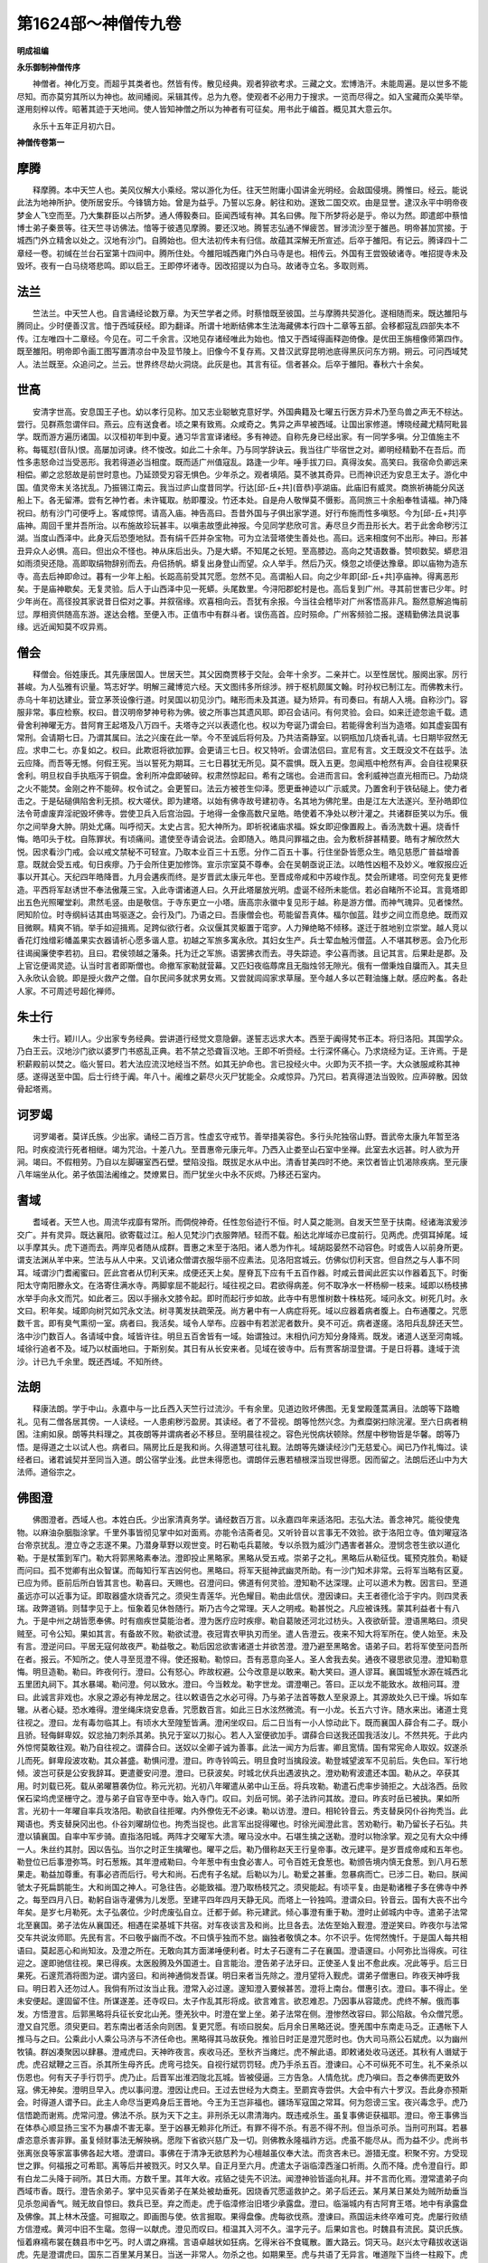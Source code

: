 第1624部～神僧传九卷
========================

**明成祖编**

**永乐御制神僧传序**


　　神僧者。神化万变。而超乎其类者也。然皆有传。散见经典。观者猝欲考求。三藏之文。宏博浩汗。未能周遍。是以世多不能尽知。而亦莫穷其所以为神也。故间繙阅。采辑其传。总为九卷。使观者不必用力于搜求。一览而尽得之。如入宝藏而众美毕举。遂用刻梓以传。昭著其迹于天地间。使人皆知神僧之所以为神者有可征矣。用书此于编首。概见其大意云尔。

　　永乐十五年正月初六日。

**神僧传卷第一**

摩腾
----

　　释摩腾。本中天竺人也。美风仪解大小乘经。常以游化为任。往天竺附庸小国讲金光明经。会敌国侵境。腾惟曰。经云。能说此法为地神所护。使所居安乐。今锋镝方始。曾是为益乎。乃誓以忘身。躬往和劝。遂致二国交欢。由是显誉。逮汉永平中明帝夜梦金人飞空而至。乃大集群臣以占所梦。通人傅毅奏曰。臣闻西域有神。其名曰佛。陛下所梦将必是乎。帝以为然。即遣郎中蔡愔博士弟子秦景等。往天竺寻访佛法。愔等于彼遇见摩腾。要还汉地。腾誓志弘通不惮疲苦。冒涉流沙至于雒邑。明帝甚加赏接。于城西门外立精舍以处之。汉地有沙门。自腾始也。但大法初传未有归信。故蕴其深解无所宣述。后卒于雒阳。有记云。腾译四十二章经一卷。初缄在兰台石室第十四间中。腾所住处。今雒阳城西雍门外白马寺是也。相传云。外国有王尝毁破诸寺。唯招提寺未及毁坏。夜有一白马绕塔悲鸣。即以启王。王即停坏诸寺。因改招提以为白马。故诸寺立名。多取则焉。

法兰
----

　　竺法兰。中天竺人也。自言诵经论数万章。为天竺学者之师。时蔡愔既至彼国。兰与摩腾共契游化。遂相随而来。既达雒阳与腾同止。少时便善汉言。愔于西域获经。即为翻译。所谓十地断结佛本生法海藏佛本行四十二章等五部。会移都寇乱四部失本不传。江左唯四十二章经。今见在。可二千余言。汉地见存诸经唯此为始也。愔又于西域得画释迦倚像。是优田王旃檀像师第四作。既至雒阳。明帝即令画工图写置清凉台中及显节陵上。旧像今不复存焉。又昔汉武穿昆明池底得黑灰问东方朔。朔云。可问西域梵人。法兰既至。众追问之。兰云。世界终尽劫火洞烧。此灰是也。其言有征。信者甚众。后卒于雒阳。春秋六十余矣。

世高
----

　　安清字世高。安息国王子也。幼以孝行见称。加又志业聪敏克意好学。外国典籍及七曜五行医方异术乃至鸟兽之声无不棕达。尝行。见群燕忽谓伴曰。燕云。应有送食者。顷之果有致焉。众咸奇之。隽异之声早被西域。让国出家修道。博晓经藏尤精阿毗昙学。既而游方遍历诸国。以汉桓初年到中夏。通习华言宣译诸经。多有神迹。自称先身已经出家。有一同学多嗔。分卫值施主不称。每辄怼(音队)恨。高屡加诃谏。终不悛改。如此二十余年。乃与同学辞诀云。我当往广毕宿世之对。卿明经精勤不在吾后。而性多恚怒命过当受恶形。我若得道必当相度。既而适广州值寇乱。路逢一少年。唾手拔刀曰。真得汝矣。高笑曰。我宿命负卿远来相偿。卿之忿怒故是前世时意也。乃延颈受刃容无惧色。少年杀之。观者填陌。莫不骇其奇异。已而神识还为安息王太子。游化中国。值灵帝末关洛扰乱。乃振锡江南云。我当过庐山度昔同学。行达[邱-丘+共](音恭)亭湖庙。此庙旧有威灵。商旅祈祷能分风送船上下。各无留滞。尝有乞神竹者。未许辄取。舫即覆没。竹还本处。自是舟人敬惮莫不慑影。高同旅三十余船奉牲请福。神乃降祝曰。舫有沙门可便呼上。客咸惊愕。请高入庙。神告高曰。吾昔外国与子俱出家学道。好行布施而性多嗔怒。今为[邱-丘+共]亭庙神。周回千里并吾所治。以布施故珍玩甚丰。以嗔恚故堕此神报。今见同学悲欣可言。寿尽旦夕而丑形长大。若于此舍命秽污江湖。当度山西泽中。此身灭后恐堕地狱。吾有绢千匹并杂宝物。可为立法营塔使生善处也。高曰。远来相度何不出形。神曰。形甚丑异众人必惧。高曰。但出众不怪也。神从床后出头。乃是大蟒。不知尾之长短。至高膝边。高向之梵语数番。赞呗数契。蟒悲泪如雨须臾还隐。高即取绢物辞别而去。舟侣扬帆。蟒复出身登山而望。众人举手。然后乃灭。倏忽之顷便达豫章。即以庙物为造东寺。高去后神即命过。暮有一少年上船。长跽高前受其咒愿。忽然不见。高谓船人曰。向之少年即[邱-丘+共]亭庙神。得离恶形矣。于是庙神歇矣。无复灵验。后人于山西泽中见一死蟒。头尾数里。今浔阳郡蛇村是也。高后复到广州。寻其前世害已少年。时少年尚在。高径投其家说昔日偿对之事。并叙宿缘。欢喜相向云。吾犹有余报。今当往会稽毕对广州客悟高非凡。豁然意解追悔前愆。厚相资供随高东游。遂达会稽。至便入市。正值市中有群斗者。误伤高首。应时殒命。广州客频验二报。遂精勤佛法具说事缘。远近闻知莫不叹异焉。

僧会
----

　　释僧会。俗姓康氏。其先康居国人。世居天竺。其父因商贾移于交阯。会年十余岁。二亲并亡。以至性居忧。服阕出家。厉行甚峻。为人弘雅有识量。笃志好学。明解三藏博览六经。天文图纬多所综涉。辨于枢机颇属文翰。时孙权已制江左。而佛教未行。赤乌十年初达建业。营立茅茨设像行道。时吴国以初见沙门。睹形而未及其道。疑为矫异。有司奏曰。有胡人入境。自称沙门。容服非常。事应检察。权曰。昔汉明帝梦神号称为佛。彼之所事岂其遗风耶。即召会诘问。有何灵验。会曰。如来迁迹忽逾千载。遗骨舍利神曜无方。昔阿育王起塔及八万四千。夫塔寺之兴以表遗化也。权以为夸诞乃谓会曰。若能得舍利当为造塔。如其虚妄国有常刑。会请期七日。乃谓其属曰。法之兴废在此一举。今不至诚后将何及。乃共洁斋静室。以铜瓶加几烧香礼请。七日期毕寂然无应。求申二七。亦复如之。权曰。此欺诳将欲加罪。会更请三七日。权又特听。会谓法侣曰。宣尼有言。文王既没文不在兹乎。法云应降。而吾等无憾。何假王宪。当以誓死为期耳。三七日暮犹无所见。莫不震惧。既入五更。忽闻瓶中枪然有声。会自往视果获舍利。明旦权自手执瓶泻于铜盘。舍利所冲盘即破碎。权肃然惊起曰。希有之瑞也。会进而言曰。舍利威神岂直光相而已。乃劫烧之火不能焚。金刚之杵不能碎。权令试之。会更誓曰。法云方被苍生仰泽。愿更垂神迹以广示威灵。乃置舍利于铁砧磓上。使力者击之。于是砧磓俱陷舍利无损。权大嗟伏。即为建塔。以始有佛寺故号建初寺。名其地为佛陀里。由是江左大法遂兴。至孙皓即位法令苛虐废弃淫祀毁坏佛寺。尝使卫兵入后宫治园。于地得一金像高数尺呈皓。皓使着不净处以秽汁灌之。共诸群臣笑以为乐。俄尔之间举身大肿。阴处尤痛。叫呼彻天。太史占言。犯大神所为。即祈祝诸庙求福。婇女即迎像置殿上。香汤洗数十遍。烧香忏悔。皓叩头于枕。自陈罪状。有顷痛间。遣使至寺请会说法。会即随入。皓具问罪福之由。会为敷析辞甚精要。皓有才解欣然大悦。因求看沙门戒。会以戒文禁秘不可轻宣。乃取本业百三十五愿。分作二百五十事。行住坐卧皆愿众生。皓见慈愿广普益增善意。既就会受五戒。旬日疾瘳。乃于会所住更加修饰。宣示宗室莫不尊奉。会在吴朝亟说正法。以皓性凶粗不及妙义。唯叙报应近事以开其心。天纪四年皓降晋。九月会遘疾而终。是岁晋武太康元年也。至晋成帝咸和中苏峻作乱。焚会所建塔。司空何充复更修造。平西将军赵诱世不奉法傲蔑三宝。入此寺谓诸道人曰。久开此塔屡放光明。虚诞不经所未能信。若必自睹所不论耳。言竟塔即出五色光照曜堂刹。肃然毛竖。由是敬信。于寺东更立一小塔。唐高宗永徽中复见形于越。称是游方僧。而神气瑰异。见者悚然。罔知阶位。时寺纲紏诘其由骂驱逐之。会行及门。乃语之曰。吾康僧会也。苟能留吾真体。楅尔伽蓝。跬步之间立而息绝。既而双目微瞑。精爽不销。举手如迎揖焉。足跨似欲行者。众议偃其灵躯置于窀穸。人力殚绝略不倾移。遂迁于胜地别立崇堂。越人竞以香花灯烛缯彩幡盖果实衣器请祈心愿多谐人意。初越之军旅多寓永欣。其妇女生产。兵士荤血触污僧蓝。人不堪其秽恶。会乃化形往谒闽廉使李若初。且曰。君侯领越之藩条。托为迁之军旅。语罢拂衣而去。寻失踪迹。李公喜而骇。且记其言。后果赴是郡。及上官讫便谒灵迹。认当时言者即斯僧也。命撤军家勒就营幕。又匹妇夜临蓐席且无脂烛邻无隙光。俄有一僧秉烛自牖而入。其夫旦入永欣认会貌。即是授火救产之僧。自尔民间多就求男女焉。又尝就闾阎家求草屦。至今越人多以芒鞋油旛上献。感应盻蚃。各赴人家。不可周述号超化禅师。

朱士行
------

　　朱士行。颖川人。少出家专务经典。尝讲道行经觉文意隐僻。遂誓志远求大本。西至于阗得梵书正本。将归洛阳。其国学众。乃白王云。汉地沙门欲以婆罗门书惑乱正典。若不禁之恐聋盲汉地。王即不听赍经。士行深怀痛心。乃求烧经为证。王许焉。于是积薪殿前以焚之。临火誓曰。若大法应流汉地经当不然。如其无护命也。言已投经火中。火即为灭不损一字。大众骇服咸称其神感。遂得送至中国。后士行终于阗。年八十。阇维之薪尽火灭尸犹能全。众咸惊异。乃咒曰。若真得道法当毁败。应声碎散。因敛骨起塔焉。

诃罗竭
------

　　诃罗竭者。莫详氏族。少出家。诵经二百万言。性虚玄守戒节。善举措美容色。多行头陀独宿山野。晋武帝太康九年暂至洛阳。时疾疫流行死者相继。竭为咒治。十差八九。至晋惠帝元康元年。乃西入止娄至山石室中坐禅。此室去水远甚。时人欲为开涧。竭曰。不假相劳。乃自以左脚碾室西石壁。壁陷没指。既拔足水从中出。清香甘美四时不绝。来饮者皆止饥渴除疾病。至元康八年端坐从化。弟子依国法阇维之。焚燎累日。而尸犹坐火中永不灰烬。乃移还石室内。

耆域
----

　　耆域者。天竺人也。周流华戎靡有常所。而倜傥神奇。任性忽俗迹行不恒。时人莫之能测。自发天竺至于扶南。经诸海滨爰涉交广。并有灵异。既达襄阳。欲寄载过江。船人见梵沙门衣服弊陋。轻而不载。船达北岸域亦已度前行。见两虎。虎弭耳掉尾。域以手摩其头。虎下道而去。两岸见者随从成群。晋惠之末至于洛阳。诸人悉为作礼。域胡跽晏然不动容色。时或告人以前身所更。谓支法渊从羊中来。竺法与从人中来。又讥诸众僧谓衣服华丽不应素法。见洛阳宫城云。仿佛似忉利天宫。但自然之与人事不同耳。域谓沙门耆阇蜜曰。匠此宫者从忉利天来。成便还天上矣。屋脊瓦下应有千五百作器。时咸云昔闻此匠实以作器着瓦下。时衡阳太守南阳滕永文。在洛寄住满水寺。两脚挛屈不能起行。域往视之曰。君欲得病差。何不取净水一杯杨柳一枝来。域即以杨枝拂水举手向永文而咒。如此者三。因以手搦永文膝令起。即时而起行步如故。此寺中有思惟树数十株枯死。域问永文。树死几时。永文曰。积年矣。域即向树咒如咒永文法。树寻荑发扶疏荣茂。尚方暑中有一人病症将死。域以应器着病者腹上。白布通覆之。咒愿数千言。即有臭气熏彻一室。病者曰。我活矣。域令人举布。应器中有若淤泥者数升。臭不可近。病者遂瘥。洛阳兵乱辞还天竺。洛中沙门数百人。各请域中食。域皆许往。明旦五百舍皆有一域。始谓独过。末相仇问方知分身降焉。既发。诸道人送至河南城。域徐行追者不及。域乃以杖画地曰。于斯别矣。其日有从长安来者。见域在彼寺中。后有贾客胡湿登谓。于是日将暮。逢域于流沙。计已九千余里。既还西域。不知所终。

法朗
----

　　释康法朗。学于中山。永嘉中与一比丘西入天竺行过流沙。千有余里。见道边败坏佛图。无复堂殿蓬蒿满目。法朗等下路瞻礼。见有二僧各居其傍。一人读经。一人患痢秽污盈房。其读经。者了不营视。朗等怆然兴念。为煮糜粥扫除浣濯。至六日病者稍困。注痢如泉。朗等共料理之。其夜朗等并谓病者必不移旦。至明晨往视之。容色光悦病状顿除。然屋中秽物皆是华馨。朗等乃悟。是得道之士以试人也。病者曰。隔房比丘是我和尚。久得道慧可往礼觐。法朗等先嫌读经沙门无慈爱心。闻已乃作礼悔过。读经者曰。诸君诚契并至同当入道。朗公宿学业浅。此世未得愿也。谓朗伴云惠若植根深当现世得愿。因而留之。法朗后还山中为大法师。道俗宗之。

佛图澄
------

　　佛图澄者。西域人也。本姓白氏。少出家清真务学。诵经数百万言。以永嘉四年来适洛阳。志弘大法。善念神咒。能役使鬼物。以麻油杂胭脂涂掌。千里外事皆彻见掌中如对面焉。亦能令洁斋者见。又听铃音以言事无不效验。欲于洛阳立寺。值刘曜寇洛台帝京扰乱。澄立寺之志遂不果。乃潜身草野以观世变。时石勒屯兵葛陂。专以杀戮为威沙门遇害者甚众。澄悯念苍生欲以道化勒。于是杖策到军门。勒大将郭黑略素奉法。澄即投止黑略家。黑略从受五戒。崇弟子之礼。黑略后从勒征伐。辄预克胜负。勒疑而问曰。孤不觉卿有出众智谋。而每知行军吉凶何也。黑略曰。将军天挺神武幽灵所助。有一沙门知术非常。云将军当略有区夏。已应为师。臣前后所白皆其言也。勒喜曰。天赐也。召澄问曰。佛道有何灵验。澄知勒不达深理。止可以道术为教。因言曰。至道虽远亦可以近事为证。即取器盛水烧香咒之。须臾生青莲华。光色耀目。勒由此信伏。澄因谏曰。夫王者德化洽于宇内。则四灵表瑞。政弊道销。则彗孛见于上。恒象着见休咎随行。斯乃古今之常理。天人之明戒。勒甚悦之。凡应被诛残。蒙其利益者十有八九。于是中州之胡皆愿奉佛。时有痼疾世莫能治者。澄为医疗应时疾瘳。勒自葛陂还河北过枋头。入夜欲斫营。澄语黑略曰。须臾贼至。可令公知。果如其言。有备故不败。勒欲试澄。夜冠胄衣甲执刃而坐。遣人告澄云。夜来不知大将军所在。使人始至。未及有言。澄逆问曰。平居无寇何故夜严。勒益敬之。勒后因忿欲害诸道士并欲苦澄。澄乃避至黑略舍。语弟子曰。若将军使至问吾所在者。报云。不知所之。使人寻至觅澄不得。使还报勒。勒惊曰。吾有恶意向圣人。圣人舍我去矣。通夜不寝思欲见澄。澄知勒意悔。明旦造勒。勒曰。昨夜何行。澄曰。公有怒心。昨故权避。公今改意是以敢来。勒大笑曰。道人谬耳。襄国城堑水源在城西北五里团丸祠下。其水暴竭。勒问澄。何以致水。澄曰。今当敕龙。勒字世龙。谓澄嘲己。答曰。正以龙不能致水。故相问耳。澄曰。此诚言非戏也。水泉之源必有神龙居之。往以敕语告之水必可得。乃与弟子法首等数人至泉源上。其源故处久已干燥。坼如车辙。从者心疑。恐水难得。澄坐绳床烧安息香。咒愿数百言。如此三日水泫然微流。有一小龙。长五六寸许。随水来出。诸道士竞往视之。澄曰。龙有毒勿临其上。有顷水大至隍堑皆满。澄闲坐叹曰。后二日当有一小人惊动此下。既而襄国人薛合有二子。既小且骄。轻侮鲜卑奴。奴忿抽刀刺杀其弟。执兄于室以刀拟心。若人入室便欲加手。谓薛合曰送我还国我活汝儿。不然共死。于此内外惊愕莫敢往观。勒乃自往视之。谓薛合曰。送奴以全卿子诚为善事。此法一闻方为后害。卿且宽情。国有常宪命人取奴。奴遂杀儿而死。鲜卑段波攻勒。其众甚盛。勒惧问澄。澄曰。昨寺铃鸣云。明旦食时当擒段波。勒登城望波军不见前后。失色曰。军行地倾。波岂可获是公安我辞耳。更遣夔安问澄。澄曰。已获波矣。时城北伏兵出遇波执之。澄劝勒宥波遣还本国。勒从之。卒获其用。时刘载已死。载从弟曜篡袭伪位。称元光初。光初八年曜遣从弟中山王岳。将兵攻勒。勒遣石虎率步骑拒之。大战洛西。岳败保石梁坞虎坚栅守之。澄与弟子自官寺至中寺。始入寺门。叹曰。刘岳可悯。弟子法祚问其故。澄曰。昨亥时岳已被执。果如所言。光初十一年曜自率兵攻洛阳。勒欲自往拒曜。内外僚佐无不必谏。勒以访澄。澄曰。相轮铃音云。秀支替戾冈仆谷拘秃当。此羯语也。秀支替戾冈出也。仆谷刘曜胡位也。拘秃当捉也。此言军出捉得曜也。时徐光闻澄此言。苦劝勒行。勒乃留长子石弘。共澄以镇襄国。自率中军步骑。直指洛阳城。两阵才交曜军大溃。曜马没水中。石堪生擒之送勒。澄时以物涂掌。观之见有大众中缚一人。朱丝约其肘。因以告弘。当尔之时正生擒曜也。曜平之后。勒乃僣称赵天王行皇帝事。改元建平。是岁晋成帝咸和五年也。勒登位已后事澄弥笃。时石葱叛。其年澄戒勒曰。今年葱中有虫食必害人。可令百姓无食葱也。勒颁告境内慎无食葱。到八月石葱果走。勒益加尊重。有事必咨而后行。号大和尚。石虎有子名斌。后勒以为儿。勒爱之甚重。忽暴病而亡。已涉二日。勒曰。朕闻虢太子死扁鹊能生。大和尚国之神人。可急往告。必能致福。澄乃取杨枝咒之。须臾能起。有顷平复。由是勒诸稚子多在佛寺中养之。每至四月八日。勒躬自诣寺灌佛为儿发愿。至建平四年四月天静无风。而塔上一铃独鸣。澄谓众曰。铃音云。国有大丧不出今年矣。是岁七月勒死。太子弘袭位。少时虎废弘自立。迁都于邺。称元建武。倾心事澄有重于勒。澄时止邺城内中寺。遣弟子法常北至襄国。弟子法佐从襄国还。相遇在梁基城下共宿。对车夜谈言及和尚。比旦各去。法佐至始入觐澄。澄逆笑曰。昨夜尔与法常交车共说汝师耶。先民有言。不曰敬乎幽而不改。不曰慎乎独而不怠。幽独者敬慎之本。尔不识乎。佐愕然愧忏。于是国人每共相语曰。莫起恶心和尚知汝。及澄之所在。无敢向其方面涕唾便利者。时太子石邃有二子在襄国。澄语邃曰。小阿弥比当得疾。可往迎之。邃即驰信往视。果已得疾。太医殷腾及外国道士。自言能治。澄告弟子法牙曰。正使圣人复出不愈此疾。况此等乎。后三日果死。石邃荒酒将图为逆。谓内竖曰。和尚神通倘发吾谋。明日来者当先除之。澄月望将入觐虎。谓弟子僧惠曰。昨夜天神呼我曰。明日若入还勿过人。我倘有所过汝当止我。澄常入必过邃。邃知澄入要候甚苦。澄将上南台。僧惠引衣。澄曰。事不得止。坐未安便起。邃固留不住。所谋遂差。还寺叹曰。太子作乱其形将成。欲言难言。欲忍难忍。乃因事从容箴虎。虎终不解。俄而事发。方悟澄言。后郭黑略将兵征长安北山羌。堕羌狄中。时澄在堂上坐。弟子法常在侧。澄惨然改容曰。郭公陷敌。令众僧咒愿。澄又自咒愿。须臾更曰。若东南出者活余向则困。复更咒愿。有顷曰脱矣。后月余日黑略还说。堕羌围中东南走马乏。正遇帐下人推马与之曰。公乘此小人乘公马济与不济任命也。黑略得其马故获免。推验日时正是澄咒愿时也。伪大司马燕公石斌虎。以为幽州牧镇。群凶凑聚因以肆暴。澄戒虎曰。天神昨夜言。疾收马还。至秋齐当瘫烂。虎不解此语。即敕诸处收马送还。其秋有人谮斌于虎。虎召斌鞭之三百。杀其所生母齐氏。虎弯弓捻矢。自视行斌罚罚轻。虎乃手杀五百。澄谏曰。心不可纵死不可生。礼不亲杀以伤恩也。何有天子手行罚乎。虎乃止。后晋军出淮泗陇北瓦城。皆被侵逼。三方告急。人情危扰。虎乃嗔曰。吾之奉佛而更致外寇。佛无神矣。澄明旦早入。虎以事问澄。澄因让虎曰。王过去世经为大商主。至罽宾寺尝供。大会中有六十罗汉。吾此身亦预斯会。时得道人谓予曰。此主人命尽当更鸡身后王晋地。今王为王岂非福也。疆场军寇国之常耳。何为怨谤三宝。夜兴毒念乎。虎乃信悟跪而谢焉。虎常问澄。佛法不杀。朕为天下之主。非刑杀无以肃清海内。既违戒杀生。虽复事佛讵获福耶。澄曰。帝王事佛当在体恭心顺显扬三宝不为暴虐不害无辜。至于凶暴无赖非化所迁。有罪不得不杀。有恶不得不刑。但当杀可杀。当刑可刑耳。若暴虐恣意杀害非罪。虽复倾财事法无解殃祸。愿陛下省欲兴慈广及一切。则佛教永隆福祚方远。虎虽不能尽从。而为益不少。虎尚书张离张良等家富事佛各起大塔。澄谓曰。事佛在于清净无欲慈矜为心檀越虽仪奉大法。而贪吝未已。游猎无度。积聚不穷。方受现世之罪。何福报之可希耶。离等后并被戮灭。时又久旱。自正月至六月。虎遣太子诣临漳西滏口祈雨。久而不降。虎令澄自行。即有白龙二头降于祠所。其日大雨。方数千里。其年大收。戎貊之徒先不识法。闻澄神验皆遥向礼拜。并不言而化焉。澄常遣弟子向西域市香。既行。澄告余弟子。掌中见买香弟子在某处被劫垂死。因烧香咒愿遥救护之。弟子后还云。某月某日某处为贼所劫垂当见杀忽闻香气。贼无故自惊曰。救兵已至。弃之而走。虎于临漳修治旧塔少承露盘。澄曰。临淄城内有古阿育王塔。地中有承露盘及佛像。其上林木茂盛。可掘取之。即画图与使。依言掘取。果得盘像。虎每欲伐燕。澄谏曰。燕国运未终卒难可克。虎屡行败绩方信澄戒。黄河中旧不生鼋。忽得一以献虎。澄见而叹曰。桓温其入河不久。温字元子。后果如言也。时魏县有流民。莫识氏族。恒着麻襦布裳在魏县市中乞丐。时人谓之麻襦。言语卓越状如狂病。乞得米谷不食辄散。置大路云。饲天马。赵兴太守藉拔收送诣虎。先是澄谓虎曰。国东二百里某月某日。当送一非常人。勿杀之也。如期果至。虎与共语了无异言。唯道陛下当终一柱殿下。虎不解此语。令送以诣澄。麻襦谓澄曰。昔在元和中会。奄至今日酉戌受玄命。绝历终有期。金离销于壤。边荒不能尊。驱除灵期迹。莫已已之懿。裔苗叶繁其来方积。休期于何期永以叹之。澄曰。天回运极否将不支九木。水为难无可以术宁。玄哲虽存世莫能。基必颓久游阎浮。利扰扰多此患。行登凌云宇会于虚游间。澄与麻襦讲论终日。人莫能解。有窃听者。唯得此数言。推计似如论数百年事。虎遣驿马送还本县。既出城外辞能步行。云我当有所过未便得发。至合口桥可留见待。使如言驰去。未至合口。而麻襦已在桥上。考其行步有若飞也。虎尝昼寝。梦见群羊负鱼从东北来。寤已访澄。澄曰。不祥也。鲜卑其有中原乎。慕容氏后果都之。澄尝与虎共升中堂。澄忽惊曰。幽州当火灾。仍取酒洒之。久而笑曰。救已得矣。虎遣验幽州云。尔日火从四门起。西南有黑云来骤雨灭之。雨亦颇有酒气。至虎建武十四年七月。石宣石韬将图相杀。宣时到寺与澄同坐浮图。一铃独鸣。澄谓宣曰。解铃音乎。铃云。胡子洛度。宣变色曰。是何言欤。澄谬曰。老胡为道不能山居。无言重茵美服。岂非洛度乎。石韬后至。澄熟视良久韬惧而问澄。澄曰。怪公血臭。故相视耳。至八月澄使弟子十人斋于别室。澄时暂入东合。虎与后杜氏问讯。澄曰。胁下有贼。不出十日。自佛图以西此殿以东当有流血。慎勿东行也。杜氏曰。和尚耄耶何处有贼。澄即易语云。六情所受皆悉是贼。老自应耄。但使少者不惛。遂便寓言不复章的。后二日宣果遣人害韬于佛寺中。欲因虎临丧仍行大逆。虎以澄先戒故获免。及宣事发被收。澄谏虎曰。既是陛下之子。何为重祸耶。陛下若含怒加慈者。尚可六十余岁。如必诛之。宣当为彗星下扫邺宫也。虎不从以铁锁穿宣颔。牵上薪积而焚之。收其官属三百余人。皆轘裂支解。投之漳河。澄乃敕弟子罢别室斋也。后月余日有一妖马。髦尾皆有烧状。入中阳门出显阳门。东首东宫皆不得入。走向东北俄尔不见。澄闻而叹曰。灾其及矣。至十一月虎大飨群臣于大武前殿。澄吟曰。殿乎殿乎。棘子成林。将坏人衣。虎令发殿石下视之。有棘生焉。澄还寺视佛像曰怅恨不得庄严。独语曰。得三年乎。自答。不得不得。又曰。得二年一年百日一月乎。自答不得。乃无复言。还房谓弟子法祚曰。戊申岁祸乱将萌。己酉石氏当灭。吾及其未乱先从化矣。即遣人辞虎曰。物理必迁身命非保。负道焰迁之躯化期已及。既荷恩殊重。故逆以仰闻。虎怆然曰。不闻和尚有疾。乃忽尔告终。即自出宫寺而慰喻焉。澄谓虎曰。出入生死道之常也。修短分定非所能延矣。夫道重行全德贵无怠。苟业操无亏虽亡若在。违而获延非其所愿。今意未尽者。以国家心存佛理奉法无吝。兴起寺庙崇显壮丽。称斯德也宜享休祉。而布政猛烈理刑酷滥。显违圣典幽背法戒。不自惩革终无福祐。若降心易虑惠此下民。则国祚延长道俗庆赖。毕命就尽殁无遗恨。虎悲恸呜咽知其必逝。即为凿圹营坟。至十二月八日卒于邺宫寺。是岁晋穆帝永和四年也。士庶悲哀号赴倾国。春秋一百一十七矣。仍窆于临漳西紫陌。即虎所创冢也。俄而梁犊作乱。明年虎死。冉闵纂戮石种都尽。闵小字棘奴。澄先所谓棘子成林者也。澄左乳旁先有一孔。围四五寸。通彻腹内。有时肠从中出。或以絮塞孔。夜欲读书辄拔絮。则一室洞明。又斋日辄至水边引肠洗之。还复内中。澄身长八尺。风姿甚美。妙解深经旁通世论。讲说之日止标宗致。使始末文言昭然可了。加复慈洽苍生拯救危苦。当二石凶疆虐害非道。若不与澄同日。孰可言哉。但百姓蒙益日用而不知耳。佛调须菩提等数十名僧。出自天竺康居。不远数万里路。足涉流沙诣澄受训。樊氵释道安。中山竺法雅。并跨越关河听澄讲说。皆妙达精理研测幽微。澄自说。生处去邺九万余里弃家入道一百九年。酒不踰齿过中不食。非戒不履无欲无求。受业追随常有数百。前后门徒几且一万。所历州郡兴立佛寺八百九十三所。弘法之盛莫与先矣。初虎殓澄。以生时锡杖及钵内棺中。后冉闵纂位开棺。唯得钵杖不复见尸。或言。澄死之月有人见澄于流沙。虎疑其不死。因发墓开棺视之。唯见一石。虎曰。石者朕也。师葬我而去矣。未几虎死。后慕容隽都邺。处石虎宫中。忽梦见虎啮其臂。意谓石虎为崇。乃募觅虎尸于东明馆掘得之。尸僵不毁。隽蹋(音踏)之骂曰。死胡敢怖生天子。汝作宫殿成。而为汝儿所图。况复他耶。鞭挞毁辱投之漳河。尸倚桥柱不移。秦将王猛乃收而葬之。麻襦所言一柱殿也。后符坚征邺隽子[目*韋]为坚大将郭神虎所执实先梦虎之验也。

佛调
----

　　竺佛调者。未详氏族。事佛图澄为师。住常山寺积年。业尚纯朴不表饰言。时咸以此高之。常山有奉法者。兄弟二人居去寺百里。兄妇疾笃。载出寺侧以近医药。兄既奉调为师。朝昼常在寺中咨询行道。异日调忽往其家。弟具问嫂所苦共审兄安否。调曰。病者粗可卿兄如常。调去后弟亦策马继往。言及调旦来。兄惊曰。和尚旦初不出寺。汝何容见。兄弟争以问调。调笑而不答。咸共异焉。调或独入深山一年半岁。赍干饭数斗。还恒有余。有人尝随调山行数十里。天暮大雪下。调入石穴虎窟中宿。虎还共卧窟前。调谓虎曰。我夺汝处有愧如何。虎乃弭耳下山。从者骇惧。调后自克将亡之日。远近皆至。悉与语曰。天地长久尚有崩坏。岂况人物而求永存。若能荡除三垢专心真净。形数虽乖而神会必同契。众咸流涕固请。调曰。死生命也其可请乎。调乃还房端坐。以衣蒙头奄然而卒。后数年调白衣弟子八人。入西山伐木。忽见调在高岩上。衣服鲜明姿仪畅悦。皆惊喜作礼。和尚尚在耶。调曰。吾常在耳。具问知旧可否。良久乃去。八人便舍事还家。向诸同法者说。众无以验之。共发冢开棺不复见尸。唯衣履在焉。

法慧
----

　　竺法慧。本关中人。方直有戒行。入嵩高山事浮图蜜为师。晋康帝建元元年至襄阳止羊叔子寺。不受别请每乞食。辄赍绳床自随于闲旷之路。则施之而坐。时或遇雨以油帔自覆。雨止唯见绳床。不知慧所在。讯问未息慧已在床。每语弟子法昭曰。汝过去时折一鸡脚。其殃寻至。俄而昭为人所掷。脚遂永疾。后语弟子云。新野有一老公当命过。吾欲度之。仍行于畦畔之间。果见一公将牛耕田。慧从公乞牛。公不与。慧前自捉牛鼻。公惧其异。遂以施之。慧牵牛咒愿。七步而反以牛还公。公少日而亡。后征西庾稚恭镇襄阳。既素不奉法。闻慧有非常之迹。甚嫉之。慧预告弟子曰。吾宿对寻至。诫劝眷属令勤修福善。尔后二日果收而刑之。春秋五十八矣。临死语众人云。吾死后三日天当暴雨。至期果洪注城门水深一丈。居民渰没多有死者。

**神僧传卷第二**

道安
----

　　释道安。姓卫氏。常山扶柳人也。家世为儒。早失覆荫为外兄孔氏所养。年七岁读书再览能诵。乡邻嗟异。年十二出家。神圣聪敏。貌甚寝陋。不为师之所重。数岁之后。方启师求经。师与辨意经一卷。可五千言。安赍经入田。因息就览。暮归以经还师。更求余者。师曰。昨经未读今复求耶。答曰。即以暗诵。师虽异之而未信也。复与成具光明经一卷。不减一万言。赍之如初暮复还师。师执经覆之不差一字。师大惊嗟。敬而异之。后为受具戒恣其游学。至邺遇佛图澄。因事澄为师。及石氏将乱。与弟子惠远等四百余人渡河南游。夜行值雷雨乘电光而进前。行得人家。见门里有一马枊枊之间悬一马兜可容一斛。安使呼林百升。主人惊出。果姓林名百升。百升谓是神人。厚相赏接。既而弟子问何以知其姓字。安曰。两木为林兜容百升也。既达襄阳复宣佛法。时襄阳习凿齿锋辩天逸笼罩当时。其先籍安高名。及闻安至止即往修造。既坐称言。四海习凿齿。安曰。弥天释道安。时人以为名答。安注诸经恐不合理。乃誓曰。若所说不甚远理愿见瑞相。乃梦见道人头白眉长。语安云。君所注经殊合道理。我不得入泥洹。住在西域。当相助通。可时时设食。后十诵律至。远公乃知。和尚所梦即宾头卢也。后至秦建元二十一年正月二十七日。忽有异僧形甚庸陋。来寺寄宿。寺房既窄处之讲堂。时维那直殿。夜见此僧后窗而出入。遽以白安。安惊起礼讯问其来意。答云。相为而来。安曰。自惟罪深讵可度脱。答曰。甚可脱耳。安请问来生所生之处。彼乃以手虚拨天之西北。即见云开。备睹兜率妙胜之报。又曰。当浴圣僧方果所愿。具示浴法。后安设浴。见有数十小儿入寺。须臾但闻浴室用水声。久之不见。开室而巾湿水减。安至其年二月八日。忽告众曰。吾当去矣。是日斋毕无疾而卒。葬城内五级寺中。是岁晋太元十年也。

昙猷
----

　　竺昙猷。或云法猷。炖煌人。少苦行习禅定。后游江左止剡之石城山。乞食坐禅。尝行到一蛊家乞食。猷祝愿毕。忽见蜈蚣从食中跳出。猷快食无他。后移始丰赤城山石室坐禅。有猛虎数十蹲在猷前。猷诵经如故。一虎独睡。猷以如意扣虎头。问何不听经。俄而群虎皆去。有顷壮蛇竞出。大十围。循环往复举头向猷。经半日复去。后一日神现形诣猷曰。法师威德既重来止此山。弟子辄推室以相奉。猷曰。贫道寻山。愿得相接。何不共住。神曰。弟子无为不尔但部属未洽法化卒难制语。远人来往或相侵触。人神道异是以去耳。猷曰。本是何神。居之久近。欲移何处去耶。神曰弟子夏帝。之子居于此山二千余年。寒石山是我舅所治。当往彼住。寻还山阴庙。临别执手赠猷香三奁。于是鸣鞞吹角凌云而去。天台悬崖峻峙峰岭切天。古老相传云。上有佳精舍。得道者居之。虽有石桥跨。涧而横石断。人且莓苔青。滑自终古已来无得至者。猷行至石桥。闻空中声曰。知君诚笃今未得度。却后十年自当来也。猷心怅然乃退。道经一石室过中憩息。俄而云雾晦合室中尽鸣。猷神色无扰。明旦见人着单衣帻来曰。此乃仆之所居。昨行不在。家中遂致骚动。大深愧作。猷曰。若是君家请以相还神曰。仆家室己移。请留令住。晋太元中有妖星现。帝普下诸国有德沙门。精勤佛事令忏禳灾。猷乃祈诚冥感至六日旦见青衣小儿。来悔过云。横劳法师。是夕星退。以太和之末卒于山室。尸犹平生而举体绿色。其后人入山登岩。见猷尸不朽。

昙翼
----

　　释昙翼。姓姚氏。羌人也。年十六出家。事安公为师。在檀溪寺。晋长沙太守滕舍之于江陵舍宅为寺。告安求一僧为总领。安谓翼曰。荆楚士庶始欲师宗。成其化者非尔而谁。翼遂杖锡南征缔构寺宇。后至贼越逸侵掠汉南。江陵阖境避难上明。翼又于彼立寺。群寇既荡。复还江陵。修复长沙寺。丹诚祈请遂感舍利。盛以金瓶置于斋座。翼乃顶礼立誓曰。若必是金刚余阴愿放光明。至乎中夜有五色光彩从。瓶渐出照满一堂。举众惊嗟莫不挹翼神感后。入巴陵君山伐木。值白蛇数十卧遮行辙。翼退还所住。乃谓山神曰。吾造寺伐材幸愿共为功德。夜即梦见神人。告翼曰。法师既为三宝须用特相随喜。但莫令余人妄有所伐。明日更往路甚清夷。于是伐木沿流而下。其中伐人不免私窃。还至寺上翼材已毕。余人所私之者悉为官所取。其诚感如此。翼常叹寺立僧足而形像尚少。阿育王所造容仪神瑞。皆多布在诸方。何其无感不能招致。乃专精恳恻请求诚应。晋太元十九年甲午之岁二月八日。忽有一像现于城北。光相冲天。时白马寺僧众先往迎接。不能令动。翼乃往只礼。谓众人曰。当时阿育王像降我长沙寺焉。即令弟子三人捧接。飘然而起。迎还本寺。道俗奔赴车马轰填。后罽宾禅师僧伽难陀。从蜀下入寺礼拜。见像光上有梵字。便曰。是阿育王像。何时来此。时人闻者方知翼之不谬。年八十二而终。终日像圆光奄然灵化。莫知所之。道俗咸谓翼之通感焉。

昙始
----

　　释昙始。关中人。自出家以后多有异迹。晋孝武太元之末。赍经律数十部往辽东宣化。显授三乘立以归戒。义熙初复还关中开导三辅。始足白于面虽跣涉泥水未尝沾湿。天下咸称白足和尚。时长安人王胡。其叔死数年。忽见形还将胡遍游地狱示诸果报。胡辞还。叔谓胡曰。既已知因果。但当奉事白足阿练。胡遍访众僧。唯见始足白于面。因而事之。晋末朔方匈奴赫连勃勃。破获关中斩戮无数。时始亦遇害。而刃不能伤。勃勃嗟之。普赦沙门悉皆不杀。始于是潜遁山泽修头陀之行。后拓跋焘复克长安擅威关洛。时有博陵崔浩。少习左道猜嫉释教。既位居伪辅焘所仗信。乃与天师寇氏说。焘以佛化无益有伤民利。劝令废之。焘既惑其言。以北燕太平七年遂毁灭佛法。分遣军兵烧掠寺舍。统内僧尼悉令罢道。其有窜逸者皆遣人追捕。得必枭斩一境之内无复沙门。始唯闭绝幽深军兵所不能至。至太平末。始知焘化时将及。以元会之日忽杖锡到官。有司奏云。有一道人足白于面。从门而入。焘令依军法屡斩不伤。遽以白焘。焘大怒自以所佩剑斫之。体无余异。唯剑所著处有痕如线焉。时北园养虎于槛。焘令以始餧之。虎皆潜伏终不敢近。试以天师近槛虎辄鸣吼。焘始知佛化尊高黄老所不能及。即延始上殿顶礼足下。悔其过失。始为说法明辩因果。焘大生愧惧。遂感疠疾。崔寇二人次发恶病。始后不知其所终。

法显
----

　　释法显。姓龚氏。平阳武阳人。有三兄并龆龀而亡。其父恐祸及显。三岁便度为沙弥。居家数年。病笃欲死。因送还寺。住信宿便差。不肯复归。十岁遭父忧。叔父以其母寡独不立逼使还俗。显曰。本不以有父而出家也。正欲远尘离俗。故入道耳。叔父善其言乃止。顷之母丧。至性过人。葬毕仍即还寺。尝与同学数十人于田中刈稻。时有饥贼欲夺其谷。诸沙弥悉奔走。唯显独留。语贼曰。若欲须谷随意所取。但君等昔不布施故致饥贫。今复夺人恐来世弥甚。贫道预为君忧耳。言讫即还。贼弃谷而去。众僧莫不叹服。及受大戒志行明敏仪轨整齐。常慨经律舛阙誓志寻求。以晋隆安三年。与同学慧景等。发自长安西渡流沙。其路屡有热风恶鬼。遇之必死。显任缘委命。直过险难至于葱岭。岭冬夏积雪。有恶龙吐毒风雨沙砾。山路艰危壁立千仞。凡度七百余所。次至小雪山遇寒风暴起。慧景噤战不能前。语显曰。吾其死矣卿可前去勿得俱殒。言绝而卒。显抚之泣曰。本图不果命也奈何。复自力孤行。遂过山险。凡所经历三十余国。将至天竺。去王舍城三十余里有一寺。逼瞑过之。显欲诣耆阇崛山。寺僧谏曰。路甚艰险阻且多黑师子。亟经啖人。何由可至。显曰。远涉数万里誓到灵鹫。身命不期出息非保。岂可使积年之诚既至而废耶。虽有险难吾不惧也。众莫能止。乃遣两僧送之。显既至山。日将曛夕。遂欲停宿。两僧危惧舍之而还。显独留山中烧香礼拜。翘感旧迹如睹圣仪。至夜有三黑师子来蹲显前舐唇摇尾。显诵经不辍一心念佛。师子乃低头妥尾伏显足前。显以手摩之咒曰。若欲相害待我诵竟。若见试者可便退矣。师子良久乃去。明晨还返路穷幽梗。止有一径通行。未至里余忽逢一道人。年可九十。容服粗素而神器俊远。显虽觉其韵高。而不悟是神人。后又逢一少僧。显问曰。向耆年是谁耶。答曰。头陀迦葉大弟子也。显方大惋恨。至中天竺于摩揭提波连弗邑阿育王塔南天王寺得摩诃僧祇律。又得萨婆多律抄杂阿毗昙心线经方等泥洹经等。停二年复得弥沙塞律长杂二含及杂藏。并汉土所无。既而附商人大舶循海而还。舶有二百许人。值暴风雨众皆惶惧。即取杂物弃之。显恐弃其经像。唯一心念观世音及归命汉土众僧。舶任风而去得无伤坏。遂南造京师。就外国禅师佛驮跋陀于道场寺译出摩诃僧祇律方等泥洹经杂阿毗昙心论。垂有百余万言。显既出大泥洹经。流布教化咸使见闻。有一家失其名。居近朱雀门。世奉正化。自写一部读诵供养。无别经室与杂书屋。后风火忽起延及其家。资物皆尽。唯泥洹经俨然具存。煨烬不侵卷色无改。京师共传咸叹神妙。其余经律未译。后至荆州卒于辛寺。春秋八十有六。

法旷
----

　　释法旷。姓皋氏。下邳人。寓居吴兴早失二亲。事后母以孝闻。及母亡行丧尽礼。服阕出家事沙门竺昙印为师。印尝疾病危笃。旷乃七日七夜祈诚礼忏。至第七日忽见光明照印房户。印如觉有人以手掁(除更切)之。所苦遂愈。后辞师远游。广寻经要。还止於潜青山石室。晋简文皇帝遣堂邑太守曲安。远诏问起居。并咨以妖星。请旷为力。旷乃与弟子斋忏。有顷灾灭。东土百姓多遇疫疾。祈之即愈。有见鬼者言旷之行住常有鬼神数十卫其前后。时人咸叹异之。元兴元年卒。春秋七十有六僧腊五十二。

慧远
----

　　释慧远。本姓贾氏。雁门楼烦人也。弱而好书。年十三随舅令狐氏游学许洛。故少为诸生。博综六经尤善庄老。性度弘伟风鉴朗拔。虽宿儒英达莫不服其深致。年二十一欲渡江东就范宣子共契。值石虎已死中原寇乱南路阻塞。志不获从。时沙门释道安立寺于太行恒山。弘赞像法声甚著闻。远遂往归之。一面尽敬以为真吾师也。后闻安讲般若经。豁然而悟。便与弟慧持投簪落[髟/采](音采)委命受业。既入乎道厉然不群。常欲总摄纲维以大法为己任。精思讽持以夜续昼。贫旅无资緼纩常阙。而昆弟恪恭终始不懈。有沙门昙翼。每给以灯烛之费。安公闻而喜曰。道士诚知人矣。年二十四便就讲说。尝有客听讲难实相义。往复移时弥增疑昧。远乃引庄子义为连类。于惑者晓然。是后安公特听慧远不废俗书。安有弟子法遇昙征。皆风才照灼志业清敏。并推服焉。后随安公南游樊氵。伪秦建元九年。秦将符平。寇并襄阳。道安为朱序所拘不能得去。乃分遣徒众各随所之。皆被诲约。远不蒙一言。远乃跪曰。独无训勖惧非人例。安曰。如汝者岂复相忧。远于是与弟子数十人。南适荆州住上明寺。后欲往罗浮山。及届浔阳见庐峰清净足以息心。始住龙泉精舍。此处去水本远。远乃以杖叩地曰。若此中可得栖立。当使朽壤抽泉。言毕清流涌出浚矣成溪。其后少时浔阳亢旱。远诣池侧读海龙王经。忽有巨蛇从池上空。须臾大雨。遂以有年。因号精舍为龙泉寺焉。陶侃经镇广州。有渔人于海中见神光。每夕艳发经旬弥盛。怪以白侃侃往详视。乃是阿育王像。即接归以送武昌寒溪寺。寺主僧珍尝往夏口。夜梦寺遭火。而此像屋独有龙神围绕。珍觉驰还寺。寺既焚尽。唯像屋存焉。侃后移镇。以像有威灵遣使迎接。数十人舆之至水。及上船船又覆没。使者惧而反之竟不能获。及远创寺既成祈心奉谓乃飘然自轻。往还无梗于是率众行道。昏晓不绝。释迦余化于斯复兴。自远卜居庐阜三十余年影不出山迹不入俗。每送客游履常以虎溪为界。以晋义熙十二年八月初卒。春秋八十三。

鸠摩罗什
--------

　　鸠摩罗什。此云童寿。天竺人也。善经律论化行于西域。及东游龟兹(音丘慈)龟兹王为造金师子座以处之。时符坚僣号关中。有外国前部王及龟兹王弟。并来朝坚。坚引见。二王说坚云。西域多产珍奇。请兵往定以求内附。至竖建元十三年正月。太史奏云。有星见外国分野。当有大德智人入辅中国。坚曰。朕闻西域有鸠摩罗什。将非此耶。即遣使求之。至十八年九月。坚遣骁将吕光。率兵七万西伐龟兹。临发坚饯光于建章。谓曰。夫帝王应天而治。以子爱苍生为本。岂贪其地而伐之。正以怀道之人故也。朕闻西域有鸠摩罗什。深解法相善闲阴阳。为后学之宗。朕甚思之。贤哲者国之大宝。若克龟兹即驰驿送什。光军未至。什谓龟兹王白纯曰。国运衰矣。当有勍敌从东方来。宜恭承之勿抗其锋。纯不从而战。光遂破龟兹杀纯。立纯弟震为主。光既获什载与俱还。中路置军于山下。将士已休。什曰不可。在此必见狼狈。宜徙军陇上。光不纳。是夜果大雨洪潦暴起水深数丈。死者数千。光始密而异之。什谓光曰。此凶亡之地不宜淹留。推迁揆数应速言归。中路必有福土可居。光从之。至凉州闻符坚已为姚苌所害。光三军缟素大临城南。于是窃号关外年称大安。大安二年正月姑臧大风。什曰。不祥之风当有奸叛。然不劳自定也。俄而梁谦彭晃相继而反。寻亦殄灭。至光龙飞二年。张掖临松卢水胡沮渠男成及弟蒙逊反。推建康太守叚业为主。遣庶子秦州刺史太原公纂。率众五万讨之。时论谓业等乌合。纂有威声势必全克。光以访什。什曰。观察此行未见其利。既而纂败绩于合黎。俄又郭[麼-ㄠ+香](奴昆切)作乱。纂委大军轻还。为[麼-ㄠ+香]所败仅以身免。光中书监张资文翰温雅。光甚器之。资病光广求救疗。有外国道人罗叉云。能差资疾。光喜给赐甚重。什知叉诳诈。告资曰。叉不能为徒烦费耳。冥运虽隐可以事试也。乃以五色丝作绳。结之烧为灰末投水中。灰若出水还成绳者。病不可愈。须臾灰聚浮出复绳本形。既叉治无效。少日资亡。顷之光又卒。子绍袭位。数日光庶子纂杀绍自立。称元咸宁。咸宁二年有猪生子。一身三头。龙出东厢井中到殿前蟠卧。比旦失之纂。以为美瑞。号大殿为龙翔殿。俄而有黑龙升于当阳九宫门。号为龙兴门。仔奏曰。比日潜龙出游豕妖表异。龙者阴类。出入有时。而今屡见则为灾生。必有下人谋上之变。宜克己修德以答天戒。纂不纳。与什博戏。杀棋曰。斮胡奴头。什曰。不能斮胡奴头。胡奴将斮人头。此言有旨。而纂终不悟。光弟保有子名超。超小字胡奴。后果杀纂斩首。立其兄隆为主。时人方验什之言也。什停凉积年。吕光父子既不弘道教。故蕴其深解无所宣化。符坚已亡竟不相见。及姚苌僣有关中。亦挹其高名虚心要请。吕以什智计多解。恐为姚谋不许东入。及苌卒子兴袭位。复遣敦请。弘始三年三月。有树连理生于庙庭。逍遥园葱变为茞。以为美瑞。谓智人应入至五月兴遣陇西公硕德西伐吕隆。隆军大破。至九月隆上表归降。方得迎什入关。以其年十二月二十日至长安。兴待以国师之礼。甚见优宠。初杯度比丘在彭城。闻什在长安乃叹曰。吾与此子戏别三百余年。杳然未期。迟有遇于来生耳。什未终少日。觉四大不宁。乃口出三番神咒。令外国弟子诵之以自救。未及致力转觉危殆。于是力疾与众僧告别曰。因法相遇殊未尽心。方复后世恻怆何言。自以闇昧谬充传译。凡所出经。论三百余卷。唯十诵一部未及删繁。存其本旨必无差失。愿凡所宣译传流后世咸共弘通。今于众前发诚实誓。若所传无谬者。当使焚身之后舌不焦烂。以弘始十一年八月二十日卒于长安。是岁晋义熙五年也。即于逍遥园依外国法以火焚尸。薪灭形碎惟舌不灰尔。

法安
----

　　释法安。一名慈钦。未详何许人。远公弟子也。善持戒行讲说众经兼习禅业。善能开化愚蒙拔邪归正。晋义熙中新阳县虎灾。县有大社树下筑神庙。左右居民以百数。遭虎死者夕有一二。安尝游其县暮投此村。民以畏虎早闭门闾。安径之树下通夜坐禅。向晓闻虎负人而至投之树北。见安如喜如惊。跳伏安前。安为说法授戒。虎踞地不动。有顷而去。平旦村中人追虎至树下。见安大惊。谓是神人。遂传之一县。士庶宗奉。虎灾由此而息。因改神庙留安立寺。左右田园皆舍为众业。后欲作画像须铜青困不能得。夜梦见一人近其床前云。此下有铜钟觉即掘之果得二口。因以青成像。后以一钟助远公铸佛。余一武昌太守熊无患借视遂留之。安后不知所终昙霍。

　　沙门昙霍。不知何许人也。秃发[仁-二+辱]檀。时从河南来。持一锡杖令人跪曰。此是般若眼。奉之可以得道。时人咸异之。或遗以衣服。受而投之于河。后日以还其本主。衣无所污。行步如风云。言人生死贵贱无毫发之差。人或藏其锡杖。昙霍大哭数声。闭目须臾起而取之。咸奇其神异莫能测也。因之事佛者甚众。利鹿孤有弟[仁-二+辱]檀。假署车骑权倾伪国。猜忌多所贼害。霍谓[仁-二+辱]檀曰。当修善奉佛为后世桥梁。[仁-二+辱]檀曰。先世未曾奉佛。今若奉佛恐违先世之旨。公若能七日不食颜色如常。是为佛道神明。仆当奉之。乃使人幽守七日。而霍无饥渴之色。[仁-二+辱]檀遣沙门智行密持饼遗霍。霍不肯食。[仁-二+辱]檀深奇之每。谓[仁-二+辱]檀曰。若能安坐无为则天下可定。祚胤克昌如其穷兵好杀祸将及己。[仁-二+辱]檀不能从[仁-二+辱]檀女病甚。请救疗昙霍曰。人之生死自有定期。圣人亦不能转祸为福。昙霍焉能延命耶。正可知早晚耳。[仁-二+辱]檀固请之。时后宫门闭。昙霍曰。急开后门。及开门则生。不及则死。[仁-二+辱]檀命开之。不及而死。后兵乱不知所在。

昙邕
----

　　释昙邕。姓杨氏。关中人。少仕伪秦为卫将军。形长八尺雄武过人。太元八年从符坚南寇。为晋军所败。还至长安。因从安公出家。安公既往。复事远公。后又于山之西南营立茅宇。与弟子昙果澄思禅门。尝于一时果梦见山神求受五戒果曰。家师在此可往咨受。少时邕见一人着单衣帢风姿端雅从者二十许人请受五戒。邕以果先梦知是山神。乃为说法授戒。神嚫以外国匕筯。礼拜辞别倏忽不见。至远临亡之日奔赴号踊。后往荆州卒于竹林寺。

僧朗
----

　　释僧朗。未详其氏族。京兆人也。少而游方。问道长安还关中。专当讲说尝与数人。同共赴请。行至中途忽告同辈。曰君等寺中衣物似有窃者。如言即返。果有盗焉。后于金舆谷昆仑山中别立精舍。创筑房室。内外屋宇数十余区。闻风而造者百有余人。朗孜孜训诱劳不告倦。秦王符坚钦其德素遣。使嚫遗。坚后沙汰众僧。乃别诏曰。朗法师戒德冰霜学徒清秀。昆仑一山不在杖例。谷中旧有虎灾。人常执杖结群而行。及朗居之猛兽归伏。晨行夜往道俗无滞。百姓咨嗟称善无极。故至今呼为朗公谷。凡有来诣朗者人数多少。未至一日辄已逆知。使弟子为具饮食。必如言果至。咸叹有预见之明矣。后卒于山中。春秋八十有五。

佛陀耶舍
--------

　　佛陀耶舍。此云觉名。罽宾人。婆罗门种。世事外道。有一沙门从其家乞食。其父怒使人打之。父遂手脚挛躄不能行止。乃问于巫师。对曰。坐犯贤人鬼神使然也。即请此沙门竭诚忏悔。数日便瘳。因令耶舍出家为其弟子。时年十三。常随师远行。于旷野逢虎。师欲走避。耶舍曰。此虎已饱必不侵人。俄而虎去。前行果见余髊。师密异之。至年十五诵经日记二三万言。所住寺常于外分卫废于诵习。有一罗汉重其聪敏。恒乞食供之。至年十九诵大小乘经数百万言。年二十七方受具戒。后至沙勒国。时国王不豫。请僧斋会。太子见而悦之请留宫内供养。罗什后至。复从舍受学。甚相尊敬。后罗什往龟兹。为吕光所执。舍停十余年。乃东适龟兹法化甚盛。时什在姑臧。遣使要之。欲去国人留之停岁许。后语弟子云。吾欲寻罗什。可密装衣发勿使人知。弟子曰。恐明日追至不免复还耳。耶舍乃取清水一钵以药投中。咒数十言。与弟子洗足。即便夜发。比至旦行数百里。问弟子曰。何所觉耶。答曰。唯闻疾风之响。眼中泪出耳。耶舍又与咒水洗足住息。明旦国人追之。已差数百里不及。行达姑臧。而什已入长安。闻姚兴逼以妾媵劝为非法。乃叹曰。罗什如好绵何可使入棘林中。什闻其至姑臧劝姚兴迎之。兴未纳。顷之兴命什译出经藏。什曰。夫弘宣法教宜令文义圆通。贫道虽诵其文未善其理。唯佛陀耶舍深达幽致。今在姑臧愿诏征之。一言三详。然后着笔。使微言不坠取信千载也。兴从之。即遣使招迎。厚加赠遗悉不受。乃笑曰。明旨既降便应载驰。檀越待士既厚。脱如罗什见处。则未敢闻命。使还具说之。兴叹其慎重。至长安兴自出候问。别立新省于逍遥园中。四事供养。并不受。时至分卫一食而已。耶舍先诵昙无德律。伪司隶校尉姚爽请令出之。乃试耶舍。令诵羌籍药方可五万言。经一日执文覆之不误一字。众服其强记。即以弘始十二年译出四分律。凡四十四卷。并出长阿含等。凉州沙门竺佛念译为秦言。道含笔受。至十五年解座。兴嚫耶舍布绢万匹。悉不受。道含佛念布绢各千匹。名德沙门五百人。皆重嚫施。耶舍后辞还外国。至罽宾得虚空藏经一卷。寄贾客传与凉州诸僧。后不知所终。

昙无竭
------

　　释昙无竭。此云法勇。姓李氏。幽州黄龙人。幼为沙弥便修苦行持戒诵经。为师僧所重。尝闻法显等躬践佛国。乃慨然有忘身之誓。遂以宋永初元年招集同志沙门僧猛等。共赍旛盖供养之具。远适西方。初至河南国。仍出海西郡。入流沙到高昌。郡经历龟兹沙勒。诸国登葱岭度雪山。进至罽宾国礼拜佛钵。停岁余学梵书梵语求得观世音受记经梵文一部。复西行至辛头那提河。缘河西入月氏国。礼拜佛肉髻骨及睹自沸水船。后至檀特山南石留寺。住僧三百余人。杂三乘学。无竭停此寺受大戒。复行向中天竺界。路既空旷唯赍石蜜为粮虽屡经危棘。而系念所赍观世音经。未尝暂废。将至舍卫国。中野逢山象一群。无竭称名归命。即有师子从林中出。象惊惶奔走。后度恒河。复值野牛一群。鸣吼而来。将欲害人。无竭归命如初。寻有大鹫飞来。野牛惊散。遂得免之。后于南天竺随舶泛海达广州。其所译出观世音受记经。今传于京师。后不知所终。

佛驮跋陀罗
----------

　　佛驮跋陀罗。此云觉贤。本姓释氏。迦维罗卫人。甘露饭王之苗裔也。幼丧父母从祖鸠婆利。闻其聪敏兼悼其孤露。乃迎还度为沙弥。至年十七。与同学数人俱以习诵为业。众皆一月贤一日诵毕。其师叹曰。贤一日敌三十夫也。及受具戒修业精勤。博学群经多所通达。少以禅律驰名。常与同学僧迦达多。共游罽宾同处积载。达多虽服其才明。而未测其人也。后于密室闭户坐禅。忽见贤来。惊问何来。答云。暂至兜率致敬弥勒。言讫便隐。达多知是圣人。未测深浅。后屡见贤神变。乃敬心祈问。方知得不还果。常欲游方弘化备观风俗。会有秦沙门智严。西至罽宾睹法众清净。乃慨然东顾曰。我诸同辈斯有道志。而不遇真匠发悟莫由。即咨询国众孰能流化东土。佥云。佛驮跋陀。其人也。严既要请苦至。贤遂愍而许焉。于是舍众辞师。裹粮东逝。步骤三载绵历寒暑。既度葱岭。路经六国。国主矜其远化。并倾怀资奉。至交阯乃附舶循海而行。经一岛下。贤以手指山曰。可止于此。舶主曰。客行惜日调风难遇。不可停也。行二百余里。忽风转吹舶还向岛下。众人方悟其神。咸师事之听其进止。后遇便风同侣皆发。贤曰。不可动。舶主乃止。既而有先发者。一时覆败。后于闇夜之中忽令众舶俱发。无肯从者。贤自起收缆。唯一舶独发。俄尔贼至。留者悉被抄害。顷之至青州东莱郡。闻鸠摩罗什在长安。即往从之。什大忻悦。共论法相振发玄微。多所悟益。时秦主姚兴专志佛法。供养三千余僧。并往来宫阙盛修人事唯贤守静不与众同。后语弟子云。我昨见本乡有五舶俱发。既而弟子传告外人。关中旧僧咸以为显异惑众。僧道恒等谓曰。佛尚不听说已所得法。先言五舶将至虚而无实。又门徒诳惑互起同异。既于律有违理不同止。宜可时去勿得停留。贤曰。我身若流萍去留甚易。但恨怀抱未伸。以为慨然耳。于是与弟子慧观等四十余人。俱发神志。从容初无异色识真之众咸共叹惜。道俗送者千有余人。姚兴闻去怅怏。乃谓道恒曰。佛贤沙门挟道来游欲宣遗教。缄言未吐良用深慨。岂可以一言之咎令万夫无导。因敕令追之。贤谓使曰。诚知恩旨无预闻命。于是率侣宵征。南指庐岳。沙门释慧远久服风名。闻至欣喜倾盖若旧。远以贤之被摈过由门人。若悬记五舶止说在同意。亦于律无犯。乃遣弟子昙邕致书姚主及关中众僧解其摈事。远乃请出禅数诸经。贤志在游化居无求安。停山岁许。复西适江陵。遇外国舶主。既而讯访。果是天竺五舶先所见者也。倾境士庶竞来礼事。其有奉施悉皆不受。持钵分卫不问豪贱。时陈郡袁豹为宋武帝太尉长史。宋武南讨刘毅。豹随府届于江陵。贤将弟子慧观诣豹乞食。豹素不敬信。待之甚薄。未饱辞退。豹曰。似未足且复少留。贤曰。檀越施心有限。故令所设已罄。豹即呼左右益饭。饭果尽。豹大惭愧。既而问慧观曰。此沙门何如人。观曰。德量高远非凡所测。豹深叹异以启太尉。太尉请与相见甚崇敬之。资供备至。俄而太尉还都。请与俱归安止道场寺。以元嘉六年卒。春秋七十有一。

昙邃
----

　　释昙邃。未详何许人。少出家。止河阴白马寺。蔬食布衣诵法华经。又释达经旨亦为人解说。常于夜中忽闻扣户云。欲请法师九旬说法。邃不许。固请乃赴之。而犹是眠中。比觉已身在白马坞神祠中。并一弟子。自尔日日密往。余无知者。后寺僧经祠前。见有两高座。邃在北弟子在南。如又有讲说声。又闻有奇香之气。于是道俗共传神异。至夏竟神施白马一匹白羊五头绢九十匹。咒愿毕。于是而绝登师。

　　僧登师者。止匡庐大林寺。通诵法华昼夜不息。一日忽见空中有一银殿渐下于房忽变成金殿。师遂入殿坐起经行。如是三载。远迩四众严持香华从师乞戒。登曰。白日喧杂心多散乱。当于清夜受之。至夜正说戒相三归依。时师之口吻放光明遍照大众。众见光明竞拜喧哄。师即不语。光便收敛。师云。本欲受戒那得见光喧哄。光现但是受戒祥瑞。未是得戒正缘。今更从初。大众默然。师又说法还复放光。众又喧哄因而且止。明日再来。师即辞别归山。所现金殿还复如故。一日忽谓门人曰。今登金殿不复回也。即于是日倏然超化。

宝通
----

　　僧宝通。梵行精修长诵法华经陀罗尼品。稍有灵异。时杨桥村有赵氏家妻为神所魅。请通持咒。通既至。神即现形。通告曰。神在村中合当兴福。如何反魅于人。神曰。非弟子事。此乃下部小鬼耳。遂呼小鬼至前责罚。赵妻因此得差。续后赵妻之病仍发歌吟竟夕又告通。通又去见所责鬼在病床前。通曰。前已诫治那得再来。汝若不去吾当诵咒令汝头作七分。如阿梨树枝也。鬼叩头求哀云。不烦咒也。从此病差。鬼不复至矣。

慧绍
----

　　僧慧绍。不知出处。孩孺时母哺鱼肉即吐。自是不茹荤。八岁出家为僧。通法华经苦行坚节。后随师僧要止临川招提寺。常念佛恩之重。誓欲舍身以报。乃雇人斫薪。于东山石室积高一丈。中开一龛。即还寺告师。师谏不从。于是克日就山建八关斋会。阖境奔赴云满山谷。至夜绍自行香执烛燃薪。入龛而坐。诵药王舍身品。火沿至额犹闻经声。大众忽见一星大如斗直下火中俄而升天。咸谓天宫迎接之瑞。绍尝谓同学曰。吾烧身处当生梧桐木。切莫伐之。后三日果尔而生。道俗异之。

悟诠
----

　　蜀僧悟诠。号觉海。有慧性。峡州富人程夷伯年二十九。一夕梦其父曰。汝今年当死可问觉海。其人茫然不晓。一日有僧说相。负觉海字。程请一相。问云。我寿几何。觉海曰。老僧皆无求。但觅水一杯。呵气入水中。令程饮之曰。今夜有吉梦可相报。即夜梦至一官府左廊下。男子妇人衣冠严整。皆相忻悦。右廊尽枷锁缧绁之人。哀号涕泗。傍有人云。左廊是修舍桥路人。右廊是毁坏桥路人。若尔要福寿可自择取。程即梦觉发心。凡百里之内桥梁路道一一修整。工毕觉海复来云。汝作此事何延十年。程自是于道路上用工不倦。寿九十二。五世昌盛。

**神僧传卷第三**

昙无忏
------

　　昙无忏。或云昙摩忏。中天竺国人也。六岁遭父忧。独与母居。见沙门达摩耶舍。以忏为其弟子。习学小乘。后遇白头禅师遂业大乘。至年二十诵大小乘经二百余万言忏从兄善能调象。骑杀王所乘白耳大象。王怒诛之。令曰。敢有视者夷三族。亲属莫敢往者。忏哭而葬之。王怒欲诛忏。忏曰。王以法故杀之。我以亲而葬之。并莫违大义。何为见怒。傍人为之寒心。其神色自若。王奇其志气。遂留供养之。忏明解咒术所向皆验。西域号为大咒师。后随王入山。王渴须水不能得。忏乃密咒石出水。因赞曰。大王惠泽所感遂使枯石生泉。邻国闻者皆叹王德。于时雨泽甚调百姓称咏。王悦其道术深加优宠。顷之王意稍歇待之渐薄。忏以久处致厌。遂辞往罽宾。欲演大乘彼国不合。乃东适龟兹(音丘慈)顷之复进到姑臧止于传舍虑失经本枕之而寝。有人牵之在地。忏警觉。谓是盗者。如此三夕。闻空中语曰。此如来解脱之藏。何以枕之。忏乃惭悟别置高处。夜有盗之者。数过提举竟不能动。明旦忏持经去不以为重。盗者见之。谓是圣人。悉来拜谢。时河西王沮渠蒙逊僣据凉土。忏尝告蒙逊云。有鬼入聚落必多灾疫。蒙逊不信。欲躬见为验。忏即以术加蒙逊蒙逊见而骇怖。忏曰。宜洁诚斋戒神咒驱之乃读咒三日。谓蒙逊曰。鬼已去矣。时境首有见鬼者云。见数百疫鬼奔骤而逝。境内获安。时魏虏拓跋焘闻忏有道术。遣使迎之。蒙逊既事忏日久不忍舍去。后又慰辞以迎。蒙逊既吝忏不遣。又迫魏之强。至蒙逊义和三年三月。忏因请西行。更寻涅槃后分。蒙逊忿其欲去。乃密图害忏。伪以资粮发遣。厚赠宝货。临发之日忏乃流涕。告众曰。忏业对将至。众圣不能救矣。以本有心誓义不容停。比发蒙逊果遣刺客于路害之。春秋四十九。是岁宋元嘉十年也。远近咸共嗟焉。既而蒙逊左右常白日见鬼神以剑击蒙逊。至四月蒙逊寝疾而亡。

杯渡
----

　　杯渡者。不知姓名。常乘木杯渡水。人因目之。初在冀州不修细行。神力卓越世莫测其由。尝于北方寄宿一家。家有一金像。渡窃而将去。家主觉而追之。见渡徐行。走马逐之不及。至于孟津河浮木杯于水。凭之渡河。不假风棹轻疾如飞。俄而及岸达于京师。见时可年四十许。带索褴缕殆不蔽身。言语出没喜怒不均。或严冰叩冻洗浴。或着履上山。或徒行入市。唯荷一芦圌(音遄)子更无余物。尝从延贤寺法意道人处。意以别房待之。后欲往瓜步江。于江侧就航人。告渡不肯载之。复累足杯中顾盻言咏。杯自然流直渡北岸。向广陵遇村舍李家八关斋。先不相识。乃直入斋堂而坐。置芦圌于中庭。众以其形陋无恭敬之心。李见芦圌当道。欲移置墙边。数人举不能动。渡食竟提之而去。笑曰。四天王李家。于时有一竖子窥其圌中。有四小儿并长数寸。面目端正衣裳鲜洁。于是追觅不知所在。后数日乃见在西界蒙笼树下坐。李礼拜请还家。日日供养。渡不甚持斋。饮酒啖肉。至于辛鲙。与俗无异。百姓奉上或受不受。沛国刘兴伯为兖州刺史。遣使要之。负圌而来。兴伯使人举视。十余人不胜。伯自看唯见一败衲及一木杯。后还李家。复得二十余日。清旦忽云。欲得一袈裟。中时令办。李即经营。至中未成。渡云。暂出。至瞑不返。合境闻有异香。疑之为怪。处处觅渡。乃见在北岩下敷败袈裟于地卧之而死。头前脚后皆生莲华。极鲜香。一夕而萎。邑共殡葬之。后数日有人从北来云。见渡负芦圌行向彭城。乃共开棺靴履存焉。既至彭城遇有白衣黄欣。深信佛法见渡礼拜。请还家。家至贫但有麦饭而已。渡甘之怡然止得半年。忽语欣云。可觅芦圌三十六枚。吾须用之。答云。此间止可有十枚。贫无以买。恐不尽办。渡曰。汝但检觅宅中应有。欣即穷检。果得三十六枚。列之庭中。虽有其数亦多破败。比欣次第熟视皆已新完。渡密封之。因语欣令开乃见钱帛皆满。可堪百许万。识者谓是杯渡分身他土所得嚫施。回以施欣。欣受之皆为功德经一年许辞去。欣为办粮食。明晨见粮食具存。不知渡所在。后东游入吴郡。路见钓鱼师。因就乞鱼。鱼师施一餧者。渡手弄反覆还投水。游活而去。又见网师更从乞鱼。网师嗔骂不与。渡乃拾取两石子掷水中。俄而有两水牛斗其网中。网既碎败不复见牛。渡亦已隐。行至松江。乃仰盖于水中乘而渡岸经涉会稽剡县登天台山。数月而返京师。少时游止无定。请召或往不往时南州有。陈家。颇有衣食。渡往其家甚见迎奉。闻都下复有一杯渡。陈父子五人咸不信。往都下看之。果如其家杯渡。形相一种。陈设一合蜜姜及刀子薰陆香手巾等。渡即食蜜姜都尽。余物宛在膝前。其父子五人恐是其家杯渡。即留二弟停都守视。余三人还家。家中杯渡如旧膝前亦有香刀子等。但不啖蜜姜为异尔。乃语陈云。刀子钝可为磨之。二弟还都云。彼渡已移灵鹫寺。其家忽求黄纸两幅作书。书不成字。合同其背。陈问上人作何券书。渡不答。竟莫测其然。时吴部民朱灵期使高丽。还值风舶飘经九日。至一洲边。洲上有山。山甚高大。入山采薪。见有人路。灵期乃将数人随路告乞。行十余里闻磬声香烟。于是共称佛礼拜。须臾见一寺甚光丽。多是七宝庄严。又见十余石人。乃共礼拜还反。行少许闻唱导声。还住更看。犹是石人。灵期等相谓此是圣僧。吾等罪人不能得见。因共竭诚忏悔。更往乃见真人。为灵期等设食。食味是菜。而香美不同世食。竟共叩头礼拜。乞速还至乡。有一僧云。此间去都乃二十余万里。但令至心不忧不速也。因问灵期云。识杯渡道人不。答言。甚识。因指北壁有一壶挂锡杖及钵云。此是杯渡住处。今因君以钵与之。并作书着函中。别有一青竹杖。语灵期云。但掷此杖置舫前水中。闭船静坐。不假劳力必令速至。于是辞别。令一沙弥送至门上。语云。此道去行七里至船。不须从先路去也。如言西转行七里许至船即具如所示。唯闻舫从山顶树木上过。都不见水。经三日至石头淮而住。亦不复见竹杖所在。舫入淮至朱雀。乃见杯渡骑大航兰以捶捶之曰。马马何不行。观者甚多。灵期等在舫遥礼之。渡乃自下舫取书并钵。开书视之字无人识者。渡大笑曰。使我还耶。及钵掷云中还接之曰。我不见此钵四千年矣。渡多在延贤寺法意处。时世以此钵异物竞往观之。有庾常婢偷物而叛。四追不擒乃问杯渡。云已死。在金城江边空冢中。往看果如所言。孔宁子时为黄门侍郎。在家患痢。遣信请渡。渡咒竟云。难差。见有四鬼皆被伤截宁子泣曰。昔孙恩作乱家为军人所破。二亲及叔皆被痛酷。宁子果死。又有齐谐妻胡母氏病。众治不愈。后请僧设斋。斋座有僧劝迎杯渡。渡既至一咒。病者即愈。齐谐伏事为师。因作传记。其从来神异不可备纪。元嘉三年九月辞谐入东。留一万钱物寄谐倩为营斋。于是别去。行至赤山湖患病而死。谐即为营斋。并接尸还葬建康覆舟山。至四年有吴兴邵信者。甚奉法。遇伤寒病无人敢看。乃悲泣念观音。忽见一僧来云。是杯渡弟子。语云。莫忧家师寻来相看。答云。渡死已久。何容得来。道人云。来复何难。便衣带头出一合许散。与服之病即差。又有杜僧哀者。住在南岗下。昔经伏事杯渡。儿病甚笃。乃思念恨不得渡与念神咒。明日忽见渡来。言语如常。即为咒病者便愈。至五年三月渡复来齐谐家。吕道惠闻而怛之杜天期水丘熙等。并见皆大惊。即起礼拜。渡语众人言。年当大凶可勤修福业。法意道人甚有德。可往就之。修立故寺以禳灾祸也。须臾门上有一僧唤渡。便辞去云。贫道当向交广之间不复来也。齐谐等拜送殷勤于是绝迹。顷世亦言时有见者。

昙谛
----

　　释昙谛。姓康氏。其先康居国人。汉灵帝时移附中国。献帝末乱移止吴兴。谛父肜尝为冀州别驾。母黄氏昼寝梦见一僧。呼黄为母。寄一麈尾并铁镂书镇二枚。眠觉见两物具存。因而怀孕生谛。谛年五岁母以麈尾等示之。谛曰。秦王所饷。母曰。汝置何处。答云不忆。至年十岁出家。学不从师悟自天发。后随父之樊邓。遇见关中僧[契-大+石](音略)道人。忽唤[契-大+石]名。[契-大+石]曰。童子何以呼宿老名。谛曰。向者忽言。阿上是谛沙弥。为众僧采菜被野猪所伤。不觉失声耳。[契-大+石]经为弘觉法师弟子。为僧采菜被野猪所伤。[契-大+石]初不忆。此乃诣谛父。谛父具说本末并示书镇麈尾等。[契-大+石]乃悟而泣曰。即先师弘觉法师也。师经为姚苌讲法华。贫道为都讲。姚苌饷师二物。今遂在此。追计弘觉舍命正是寄物之日。复忆采菜之事。弥深悲仰。性爱林泉。后还吴兴。入故章昆山。闲居涧饮二十余载。以宋元嘉末卒于山。寿六十余。

求那跋摩
--------

　　求那跋摩。此云功德铠。本刹利种。累世为王治在罽宾国。年十四便机见俊达深度。仁爱泛博崇德务善。其母尝须野肉令跋摩办之。跋摩曰。有命之类莫不贪生。夭彼之命非仁人矣。年二十出家受戒。洞明九部博晓四舍。诵经百余万言。深达律品妙入禅要。时人号曰三藏法师。至年三十罽宾国王薨。绝无绍嗣。众咸议曰。跋摩帝室之胤。又才明德重。可请令还俗以绍国位。群臣数百再三固请。跋摩不纳。乃辞师违众林栖谷饮。孤行山野遁迹人世。后至阇婆国。初未至一日阇婆王母夜梦见一道士飞舶入国。明旦果是跋摩来至。王母敬以圣礼从受五戒。母因劝王曰。宿世因缘得为母子。我已受戒而汝不信。恐后生之因永绝今果。王迫以母敕。即奉命受戒。渐染既久专精稍笃。顷之邻兵犯境。王谓跋摩曰。外贼恃力欲见侵侮。若与斗战伤杀必多。如其不拒危亡将至。今唯归命师尊不知何计。跋摩曰。暴寇相攻宜须御捍。但当起慈悲心勿兴害念耳。王自领兵拟之。旗鼓始交贼便退散。王遇流矢伤脚。跋摩为咒水洗之。信宿平复。后为跋摩立精舍。躬自琢材伤王脚指。跋摩又为咒治之。有顷平复。时京师名德沙门慧观慧聪等远挹风猷思欲参禀。以元嘉元年九月。启文帝求迎请跋摩。帝即敕交州刺史令泛舶延致。观等又遣沙门法长道冲道隽等往彼祈请。文帝知跋摩已至南海。于是复敕州郡令资发下京。路由始兴经停岁许。始兴有虎市山。仪形耸峙峰岭高绝。跋摩谓其仿佛耆阇。乃改名灵鹫。于山寺之外别立禅室。去寺数里磬音不闻。每至鸣椎。跋摩已至。或冒雨不沾。或履泥不污。时众道俗莫不肃然增敬。寺有宝月殿。跋摩于殿北壁手自画作罗云像。及定光儒童布发之形。像成之后每夕放光。久之乃歇。始兴太守蔡茂之深加敬仰。后茂之将死。跋摩躬自往视说法安慰。后家人梦见茂之在寺中与众僧讲法。此山本多虎灾。自跋摩居之。昼行夜往。或时值虎以杖按头抒之而去。跋摩尝于别室坐禅。累日不出。寺僧遣沙弥往候之。见一白师子缘柱而立。亘室弥漫生青莲花。沙弥惊恐大呼。往视师子豁无所见。未终之前预造遗文偈颂三十六行。自说因缘云。已证二果。手自封缄付弟子阿沙罗云。我终后可以此文还示天竺僧。亦可示此境僧也。既终之后即趺坐绳床。颜貌不异似若入定。道俗赴者千有余人。并闻香气芬烈。咸见一物状若龙蛇。可长一匹许。起于尸侧直上冲天。莫能诏者。即于南林戒坛前。依外国法阇毗之。春秋六十有五。

僧亮
----

　　释僧亮。未详何许人。以戒行著名。欲造丈六金像。闻湘州伍子胥庙多有铜器。亮告刺史张劭借健人一百大船十只。劭曰。庙既灵验犯者必死。且有蛮人守护。讵可得耶。亮曰。若果福德则与檀越共。如其有咎躬自当之。劭即给人船。三日至庙。庙前有两镬容百余斛。中有巨蛇。长十余丈。出遮行路。亮乃执锡咒之。蛇即隐去。俄见一人秉笏出云。闻师道业非凡营福事重。今特相随喜。于是令人辇取庙铜。既多十取一。而舫已满。及归遇风水甚利。群蛮相报追不及矣。还都铸像既成。唯焰光未备。文帝为造金薄圆光。安置彭城寺。至太始中明帝移像湘宫寺焉。

道生
----

　　竺道生。本姓魏氏。钜鹿人。生而颖悟聪哲若神。其父知非凡器爱而异之。后值沙门竺法汰。遂改俗归依。及年在志学便登讲座。吐纳问辩辞清珠玉。虽宿望学僧当时名士。皆虑挫词穷莫敢詶抗。年至具戒器鉴日深。初入庐山幽栖七年。常以入道之要慧解为本。故钻研群经。万里从师不惮疲苦。后游长安从什公受业。关中僧众咸谓神悟。还止青园寺。宋太祖文皇深加叹重。后太祖设会。帝亲同众御于地筵。下食良久。众咸疑日晚。帝曰。始可中耳。生曰。白日丽天。天言始中。何得非中。遂取钵便食。于是一众从之。莫不叹其枢机得衷。时涅槃后品未至。生曰。阐提皆当成佛。此经来未尽耳。于是文字之师。诬生为邪摈而遣之。生白众誓曰。若我所说不合经义。请于见身即见恶报。若实契佛心愿舍寿时据师子座。竟拂衣入吴之虎丘山。竖石为徒讲涅槃经。至阐提有佛性处曰。如我所说契佛心否。群石皆首肯之。其年夏雷震青园佛殿。龙升于天光影西壁。因改寺名曰龙光。时人叹曰。龙既去生必行矣。俄而投迹庐山肖影岩岫。山中僧众咸共敬服。后涅槃大本至于南京。果称阐提悉有佛性。与生所说若合符契。生既获斯经。寻即讲说。以宋元嘉十一年。于庐山升于法座讲说涅槃。将毕忽见麈尾纷然而坠。端坐正容隐几而卒。

昙摩密多
--------

　　昙摩密多。此云法秀。罽宾人也。年至七岁神明澄正。每见法事辄自然欣跃。其亲爱而异之。遂令出家。罽宾多出圣达。屡值明师。博贯群经特深禅法。所得之要皆极其微奥。为人沉邃有慧解。仪轨详正。生而连眉。故世号眉禅师。少好游方誓志宣化。周历诸国遂适龟兹。未至一日王梦神告王曰。有大福德人明当入国。汝应供养。明旦即敕外司。若有异人入境必驰奏闻。俄而密多果至。王自出郊迎。乃请入宫。遂从禀戒尽四事之礼。密多安而能迁不拘利养。居数载密有去心。神又降梦曰。福德人舍王去矣。王惕然惊觉。既而君臣固留莫之能止。遂度流沙进到炖煌。于闲旷之地建立精舍。植奈千株开园百亩。房阁池林极为严净。顷之后适凉州。仍于公府旧寺更葺堂宇。学徒济济禅业甚盛。常以江右王畿志欲传法。以宋元嘉元年展转至蜀。俄而出峡停止荆州。于长沙寺造立禅阁。翘诚恳恻祈请舍利。旬有余日遂感一冲器出声放光满室。门徒道俗莫不更增勇猛。人百其心。顷之沿流东下至于京师。初止中兴寺。晚憩祇洹。密多道声素着化洽连邦。至京甫尔倾都礼讯。自宋文袁皇后及皇太子公主。莫不设斋桂宫请戒椒掖。参候之使旬日相望。即于祇洹寺译出禅经禅法要普贤观虚空藏观等。常以禅道教授。或千里咨受四辈。远近皆号大禅师。会稽太守平昌孟顗。深信正法。以三宝为己任。素好禅味敬心殷重。及临浙右请与同游。乃于鄮(音茂)县之山建立塔寺。东境旧俗多趋巫祝。及妙化所移比屋归正。自西徂东无思不服。元嘉十年还都止钟山定林下寺。密多天性凝静雅爱山水。为钟山镇岳埒美嵩华。常叹下寺基构临涧低侧。于是乘高相地揆卜山势。以元嘉十二年斩木刊石营建上寺。士庶钦风献奉稠叠。禅房殿宇郁尔层构。于是息心之众万里来集。讽诵肃邕望风成化定林达禅师即神足弟子。弘其风教声震道俗。故能净化久而莫渝。胜业崇而弗替。盖密多之遗烈也。爰自西域至于南土。凡所游履靡不兴造檀会敷陈教法。初密多之发罽宾也。有迦毗罗神王卫送。遂至龟兹于中路欲反。乃现形告辞密多曰。汝神力通变自在游处。将不相随共往南方。语毕即收影不现。遂远从至都即于上寺图像着壁。迄至于今犹有声影之验。洁诚祈福莫不享愿。以元嘉十九年七月六日卒于上寺。春秋八十有七。

求那跋陀罗
----------

　　求那跋陀罗。此云功德贤。中天竺人。以大乘学故世号摩诃衍。本婆罗门种幼。学五明诸论。后遇见阿毗昙杂心。寻读惊悟。乃深崇佛法。其家世事外道禁绝沙门。乃舍家潜遁远求师范。即投簪落[髟/采](音采)专精志学。及受具戒博通三藏。到师子诸国皆传送资供。既有缘东方。随舶泛海中途风止。淡水复竭举舶忧惶。跋陀曰。可同心并力念十方佛称观世音。何往不感乃密诵咒经恳到礼忏。俄而信风暴至密云降雨。一舶蒙济。宋丞相南谯王义宣镇荆州。创房殿请讲华严等经。而跋陀自忖未善华言有怀愧叹。即旦夕礼忏请观世音乞求冥应。遂梦有人白服持剑擎一人首。来至其前曰。何故忧耶。跋陀具以事对。答曰。无所多忧。即以剑易首更安新头。语令回转曰。得无痛耶。答曰。不痛。豁然便觉心神喜悦。旦起语义皆通备领华言。于是就讲。元嘉末谯王屡有怪梦。跋陀答云。京都将有祸乱。未及一年元凶构逆。及孝建之初谯王阴谋逆节。跋陀颜容忧掺未及发言。谯王问其故。跋陀谏诤恳切。乃流涕而出曰。必无所冀。贫道不容扈从。谯王以其物情所信。乃逼与俱下。梁山之败火舰转迫。去岸悬远判无全济。唯一心称观世音。手捉筇竹杖投身江中。水齐至膝。以杖刺水。水流深駃。见一童子寻后而至以手牵之。顾谓童子。汝小儿何能度我。恍惚之间觉行十余步。仍得上岸。即脱纳衣欲偿童子。顾觅不见。举身毛竖。时王玄谟督军梁山。世祖敕军中得摩诃衍。善加料理驿信送台。俄而寻得。令舸送都。世祖即时引见顾问委曲。曰企望日久。今始相遇。跋陀曰。既染衅戾分当灰粉。今得接见重荷生造。敕问并准为贼。答曰。出家之人不预戎事。然张畅宋灵秀等并是驱迫贫道。所明但不图宿缘乃逢此事。帝曰。无所惧也。是日敕住后堂供施衣物。给以人乘。及中兴寺成敕令移住。后于秣陵界凤凰楼西起寺每至夜半辄有推户而唤。视不见人。众屡厌梦。跋陀烧香咒愿曰。汝宿缘在此我今起寺。行道礼忏常为汝等。若住者为护寺善神。若不能住各随所安。既而道俗十余人。同夕梦见鬼神千数皆荷担移去。寺众遂安。大明六年天下亢旱。祷祈山川累月无验。世祖请令祈雨必使有感。如其无获不须相见。跋陀曰。仰凭三宝。陛下天威冀必降泽。如其不获不复重见。即往北湖钓台烧香祈请。不复饮食默而诵经。密加秘咒。明日晡时西北云起。初如车盖。日在桑榆风震云合连日降雨。寻常执持香炉未尝辍手。每食飞鸟乃集手取食。至太宗之世礼供隆到。大始四年正月觉体不愈。便与太宗及公卿等告别。临终三日延伫而望云。见天华圣像。隅中遂卒。春秋七十有五。

慧达
----

　　释慧达。姓刘氏。名窣和。本咸阳东北三城定阳稽胡也。先不事佛目不识字。后因酒会疾。命终备睹地狱众苦之相。因出家为僧。住于文成郡。至元魏太武太延元年流化将讫。便事西返行及凉州番禾郡东北望御谷而遥礼之。人莫有晓者。乃问其故。达云。此崖当有像现。若灵相圆备则世乐时康。如其有阙则世乱民苦。尔后八十七年至正光初。忽天风雨雷震山裂。挺出石像举身丈八。形相端严唯无有首。登即选石命工雕镌别头安讫还落。因遂住之。魏道凌迟其言验矣。逮周元年治凉州。城东七里涧忽有光现。彻照幽显观者异之。乃像首也便奉至山岩安之。宛然符会。相好圆备。太平斯在。保定元年置为瑞像寺焉。识者方知其先监。达后行至肃州酒泉县城西七里涧中死。其骨并碎如葵子大。可穿之。今城西古寺中塑像在焉。

勒那漫提
--------

　　勒那漫提。天竺僧也。住元魏洛京永宁寺。善五明工道术。时信州刺史綦母怀文。巧思多知天情博艺。每国家营宫室器械无所不关。利益公私一时之最。又敕令修理永宁寺。见提有异术。常送饷只承。冀有闻见。而提视之平平初无叙接。怀文心恨之。时洛南玄武馆有一蠕蠕(音软)客曾与提西域旧交乘马衣皮。时来造寺二人相得。言笑抵掌弥日不懈。怀文旁见夷言不晓往复。乃谓提曰。弟子好事人也。比来供承望师降意。而全不赐一言。此北狄耳。兽心人面。杀生血食何足可尚。不期对面遂成彼此。提曰。尔勿轻他。纵使读万卷书。事用未必相过也。怀文曰。此有所知当与角伎赌马。提曰。尔有何耶。曰算术之能无问望山临水悬测高深围圌(音遄)踏窖不舛升合。提笑而言曰此小儿戏耳。庭前有一枣树极大子实繁满。时七月初悉已成就。提仰视树曰。尔知其上可有几许子乎。怀文怪而笑曰。算者所知必依钩股标准。则天文地理亦可推测。草木繁耗有何形兆计期。实谩言也。提指蠕蠕曰。此即知之。怀文愤气不信。即立契赌马。寺僧老宿咸来同看。具立旁证。提具告蠕蠕。彼笑而承之。怀文复要云。必能知者。几许成核。几许瘀死无核。断许既了。蠕蠕腰间皮袋里出一物。似今称锤。穿五色线。线别贯白珠。以此约树。或上或下。或旁或侧。抽线睫眼周回良久。向提撼头而笑述其数焉。乃遣人扑子实下尽。一一看阅疑者。文自剖看校量子数成不。卒无欠剩。因获马而归。提每见洛下人远向嵩高少室取薪者。自云。百姓如许地担负辛苦。我欲暂牵取二山枕洛水头。待人伐足。乃还故去。不以为难。此但数术耳。但无知者。诬我为圣。所以不敢。提临终语弟子曰。我更停五三日往一处行。汝等念修正道勿怀眷恋。便寝疾闭尸而卧。弟子窃于门隙视之。见提身不着床在虚仰卧。相告同视一僧忽欬。提还床如旧。遥谓曰。门外是谁何不来入。我以床热故取凉耳。尔勿怪也。是后数日便舍命矣。

僧意
----

　　释僧意。不知何许人。贞确有思力。每登座讲说。辄天花下散于法座。元魏中住太山朗公谷山寺。寺有高丽等像七尊。并是金铜。俱陈寺堂。堂门常开。而鸟兽无敢入者。意奉法自资束躬供养。将终前夕有一沙弥。死来已久。见形礼拜云。违奉已来常为天帝驱使。栖遑无暇废修道业。不久天帝请师讲经。愿因一言得免形苦。意便洗浴烧香端坐静室。候待时至。及期果有天来入寺及房。冠服羽从伟丽殊特。众僧初见但谓是何世贵人入山参谒不生惊异。及意尔日无疾而逝。方知灵感焉。

道丰
----

　　释道丰。未详氏族。世称得道之流。与弟子三人居相州鼓山中不求利养。世之术艺无所不解。齐高帝往来并邺常过问之。应对不思随事标举。帝曾命酒并蒸肫。敕置丰前令遣食之。丰略无辞让极意饱啖。帝大笑。亦不与言。驾去后谓弟子曰。除却床头物。及发撤床见向者蒸肫犹在。都不似啖嚼处。时石窟寺有一坐禅僧。每日至西。则东望山巅有丈八金像现。此僧私喜谓睹灵瑞。日日礼拜。如此可经两月。后在房卧。忽闻枕间有语。谓之曰。天下更何处有佛。汝今成道即是佛也。尔当好作佛身莫自轻脱。此僧闻已便起持重。傍视群僧犹如草芥。于大众前侧手指胸云。尔辇颇识真佛不。泥龛画像语不能出唇。知虑何如。儞见真佛不知礼敬。犹作本目期我悉堕阿鼻。又眼精已赤叫呼无常。合寺知是惊禅。及未发前舁诣丰所。径问曰。汝两月已来常见东山上现金像耶。答曰。实见。又曰。汝闻枕间遣作佛耶。答曰。实然。丰曰。此风动失心耳。若不早治或狂走难制。便以针针三处。因即不发。及丰临终谓弟子曰。吾在山久。令汝等有谷汲之劳。今去无以相遗。当留一泉与汝。既无陟降辛苦。努力勤修道业。便于窖傍去一方石。遂有玄泉。澄映不盈不减。于今见存。

僧稠
----

　　释僧稠。姓孙氏。元出昌黎末。居钜鹿之瘿陶焉。性度纯懿。一览佛经涣然神解。幼落发为沙弥时。时辈每暇。常角力为戏。而稠以劣弱见凌侮。稠羞之。乃入殿中闭户抱金刚足。而誓曰。我以羸弱为等辈轻侮。汝以力闻当祐我。我捧汝足七日当与我力。如不与必死无还志也。如是至第六日。将曙金刚形现手执一钵筋谓稠曰。小子欲力当食此筋。稠辞以斋故不欲食。神乃怖以杵。稠惧遂食。食已神曰。汝已多力。然善持教勉旃。神去且晓。乃还所居。同列复戏侮。稠曰。吾有力矣。恐汝不能堪。众试引其臂。筋骨强劲殆非人也。方惊疑。稠曰。吾与汝试之。因入殿中横蹋壁行。自西至东凡数百步。又跃首至于梁数四。仍引重千钧。拳捷骁趫动骇物听。众皆惊服。尝住嵩岳寺。僧有百人泉水才足。忽见妇人弊衣挟帚却坐阶上听僧诵经。众不测为神人也。便诃遣之。妇有愠色以足蹋泉。水立枯竭身亦不现。众以告稠。稠呼优婆夷。三呼乃出。便谓神曰。众僧行道宜加拥护。妇人以足拨于故泉。水即上涌。众叹异之。后诣怀州西王屋山修习前法。闻两虎交斗咆响震岩。乃以锡杖中解。各散而去。一时忽有仙经两卷在于床上。稠曰。我本修佛道。岂拘域中长生者乎。言已须臾自失。后移止青罗山受诸疠疾供养。情不惮其臭溃甘之如荠。坐久疲顿舒脚床前。有神辄扶之还令加坐。因屡入定。每以七日为期。闻有敕召绝无承命。苦相敦喻方遂允请。即日拂衣将出山阙。两岫忽然惊震响声悲切。骇扰人畜禽兽飞走。如是三日。稠顾曰。慕道怀仁触类斯在。岂非爱情易守放荡难持耶。乃不约事留杖策漳滏(扶甫切)又尝有客僧负锡初至。将欲安处问其本夏。答云。吾见此中三为伽蓝。言终而隐。既而掘地为井果得鸱吻二焉。又所住禅窟前有深渊。见被毛之人伟而胡貌。置釜然火水将沸涌。俄有大蟒从水中出。欲入釜内。稠以足拨之蟒遂入水。毛人亦隐。其夜因致男子神来顶拜稠云。弟子有儿。岁岁为恶神所啖。儿子等惜命不敢当。弟子衰老将死。故自供食。蒙师之力得免斯难。稠索水潠之奄成云雾。时或谗稠于宣帝以倨傲无敬。帝大怒自来加害。稠冥知之。生来不至僧厨。忽无何而到云。明有大客至多作供设。至夜五更先备牛舆。独往谷口。去寺二十余里。孤立道侧。须臾帝至。怪问其故。稠曰。恐身血不净秽污伽蓝。在此候耳。帝谓尚书令杨遵彦曰。如此真人何可毁谤也。因谓曰。朕未见佛之灵异。颇可得睹否。稠曰。此非沙门所宜。帝强之。乃投袈裟于地。帝使数十人举之不能动。稠命沙弥取之。初无重焉。嵩阳杜昌妻柳氏甚妒。有婢金荆昌沐令理发。柳氏截其双指。无何柳被狐刺螫(音栻)指双落。又有一婢名玉莲。能唱歌。昌爱而叹其善。柳氏乃截其舌。后柳氏舌疮烂事急。就稠忏悔。稠已先知谓柳氏曰。夫人为妒。前截婢指已失双指。又截婢舌。今又合断舌。悔过至心乃可免。柳氏顶礼求哀。经七日稠大张口咒之。有二蛇从口出。一尺以上。急咒之遂落。舌亦平复。当终之时异香满寺。闻者悚神。既而克日。准敕四部弥山。人兼数万香柴千计。日正中时焚之以火。莫不哀恸哭响流川。顷有白鸟数百徘徊烟上。悲鸣相切。移时乃逝。

宝公
----

　　沙门宝公者。嵩山高栖士也。旦从林虑向白鹿山。因迷失道。日将隅中。忽闻钟声。寻响而进。岩岫重阻登陟而趋。乃见一寺。独据深林三门正南赫奕辉焕。前至门所。看额云灵隐之寺。门外五六犬。其大如牛。白毛黑啄或踊或卧。回眸盻宝。宝怖将返。须臾见胡僧外来。宝唤不应。亦不回。顾直入门内犬亦随。入良久宝见。人渐次入。门屋宇四周房门并。闭进至讲堂唯见床榻高座俨然。宝入西南隅床上坐。久之忽闻东间有声。仰视见开孔如井大比丘前后从孔飞下。遂至五六十人。依位坐讫自相借问。今日斋时何处食来。或言豫章成都长安陇右蓟北岭南五天竺等。无处不至。动即千万余里。末后一僧从空而下。诸人竞问。来何太迟。答曰。今日相州城东彼岸寺鉴禅师讲会。各各竖义。有一后生聪俊难问。词音锋起殊为可观。不觉遂晚。宝本事鉴为和尚。既闻此语望得参话。因整衣而起白诸僧曰。鉴是宝和尚。诸僧直视宝。顷之已失灵隐寺所在。宝但独坐于柞木之下。一无所见。唯睹岩谷。禽鸟翔集喧乱。及出山以问尚统法师。尚曰。此寺石赵时佛图澄法师所造。年岁久远贤圣居之。非凡所住。或沈或隐迁徙无定。今山行者犹闻钟声。

阿秃师
------

　　释阿秃师者。不知乡土姓名所出。尔朱未灭之前已在晋阳游诸郡邑。不居寺舍出入民间。语谲必有征验。每行市里人众围绕之。因大呼以手指胸曰。怜尔百姓无所知。不识并州阿秃师。人遂以此名焉。齐神武迁邺之后。以晋阳兵马之地王业所基。常镇守并州。时来邺下。所有军国大事未出帷幄者。秃师先于人众间泄露。末年执置城内遣人防家不听辄出。若其越逸罪及门司。当日并州城三门。各有一秃师荡出。遮执不能禁。未几有人从北州来云。秃师四月八日于雁门郡市舍命。郭下大家以香花送之埋于城外。并州人怪笑此语。谓之曰。秃师四月八日从汾桥过东出。一脚有鞋一脚徒跣。但不知入何坊巷。人皆见之。何云雁门死也。此人复往北州报语乡邑。众共开冢看之。唯见一只履鞋耳。后还并州。齐神武以制约不从浪语不息虑动民庶。遂以祆惑戮之。沙门无发以绳钩首。伏法之日举州民众诣市观之。秃师含笑更无言语。刑后六七日有人从河西部落来云。道逢秃师形状如故。但能负一绳笼秃师头。与语不应急走西去。

僧达
----

　　释僧达。俗姓李氏。上谷人。十五出家。游学北代听习为业。初经营山寺。将入谷口虎踞其前。乃祝曰。欲造一寺福被幽灵。若相许者可为避道。言讫寻去。及造寺竟安众综业。达返邺京。夜有神现。身被黄服。拜而跪曰。弟子是戴山胡也。王及三谷正备供养。愿不须还。达曰。在山利少在京利多。贫道观机而动。幸无遮止。又经静夜有推户者。称曰山神之妻。曰日无暇今故参拜。并奉米糕一筐。进而重曰。僧无偏为礼佛之时。请兼弟子名也。达答糕可将还。后当为礼佛兼名也。因令通礼之时一拜兼唱。达遣弟子道爽为山神读金光明经。月余有虎来盗犬去。达闻之曰。此必小道人懈怠不为檀越读经。具问之。果云。年日来别读维摩耳。乃烧香礼佛告曰。昨虽诵余经其福亦属檀越。若有灵鉴放犬还也。至晓犬还。看于顶上有衘啮处。一日少觉微疾。端坐绳床。口诵般若。形气调静。遂终于洪谷山寺。春秋八十有二。

玄畅
----

　　释玄畅。姓赵氏。河西金城人。少时家门为胡虏所灭。祸将及畅。虏师见畅而止之曰。此儿目光外射非凡童也。遂获免。仍往凉州出家。其后虐虏剪灭佛法害诸沙门。唯畅得走。以元嘉二十二年闰五月十七日发自平城。路由代郡上谷。东跨太行。路经幽冀。南转将至孟津。唯手把一束杨枝一扼葱叶。虏骑追逐将欲及之。乃以杨枝击沙。沙起天闇人马不能前。有顷沙息骑已复至。于是投身河中。唯以葱叶内鼻孔中通气度水。以八月一日达于扬州。洞晓经律深入禅要占记吉凶靡不诚验。迄宋之季年乃飞舟远举。适成都止大石寺。手画作金刚密迹等十六神像。升明三年又游西界观瞩岷岭。乃于岷山郡北部广阳县界见齐后山。遂有终焉之志。仍倚岩傍谷结草为庵。弟子法期见神人乘马着青单衣。绕山一匝还示造塔之处。以齐建元元年四月二十三日。建刹立寺名曰齐兴。其后惠太子遣使征迎。敕命重叠辞不获免。于是泛舟东下。中途动疾带恙至京。倾众阻望。少时而卒。春秋六十有九。

昙超
----

　　释昙超。姓张氏。清河人。形长八尺容正可观。蔬食布衣一中而已。初止都龙华寺。元嘉末南游始兴。遍观山水。独宿松下。虎兕不伤。大明中还都。至齐太祖即位。被敕往辽东弘赞禅道。停彼二年大行法化。建元末还京。俄又适钱唐灵隐山。一定累日。忽见一人来礼曰。弟子居在七里滩。以富阳县人凿麓山下侵坏龙室。群龙共忿。誓三百日不雨。今已百日田地枯涸。欲屈道德前行必能感致甘雨。润泽苍生功有归也。超许之。神乃去。超南行五日至赤城山。为龙咒愿。至夜群龙化作人来礼拜。超更说法。因乞三归。自称是龙。超请其降雨。乃相看无言。其夜与超梦云。本因忿立誓。师既导之以善。不敢违命。明日晡当降雨。至期沾足岁以。大熟以永。明十年卒。春秋七十有四。

法度
----

　　释法度。黄龙人也。南齐初游于金陵。高士齐郡名僧绍。隐居琅邪之摄山。挹度清真待以师友。及亡舍所居山为栖霞寺。先是有道士欲以寺地为观。住者辄死。后为寺犹多恐动。自度居之群妖皆息。经岁余忽闻人马鼓角之声。俄见一人投刺于度曰靳尚。度命前之。尚形甚都雅羽卫亦众。致敬毕乃言。弟子王有此山七百余年矣。神道有法物不得。于前后栖托或非真直。故死病继之。亦其命也。法师道德所归。谨舍以奉给。并愿受五戒永结来缘。度曰。人神道殊无容相屈。且檀越血食世祀。此最五戒所禁。尚曰。若备门徒辄先去杀。于是辞去。明日一人送钱一万并香烛等。疏云。弟子靳尚奉供。至其月十五日度为设会。尚又来同众礼拜行道受戒而去。既而摄山庙巫梦神告曰。吾已受戒于度法师矣。今后祠祭勿得杀戮。由是庙中荐献菜饭而已。度尝动散寝于地。见尚从外来以手摩头足而去。顷之复来持一琉璃。瓯中如水以奉度。味甘而冷。度所苦即间。其征感如此。

惠瑱
----

　　释惠瑱。未详其氏族。住上党元门寺。奉戒真确禅忏为业。后遇国灭三宝。瑱抱持经像隐于深山。遇贼欲劫初未觉也。忽见一人形长丈余。美貌髯颜具好衣服乘白马朱鬃。自山顶来径至瑱前。下马谓曰。今夜贼至师可急避。瑱居悬崖之下。绝无余道。疑是山神。乃曰。今佛法毁灭贫道容身无地。故来依役檀越。今有贼来。正可于此取死更何逃窜。神曰。师既远投弟子。弟子亦能护师。遂失所在。当夜忽降大雪可深丈余。雪深道隔遂免贼难。后晴路开群贼重来。神遂告山下诸村曰。贼欲劫瑱师汝等急往共救乃。各严器仗入山拒击贼。便惊散。每日恒凭神力安业山阜。不测其终。

僧群
----

　　释僧群。清贫守节蔬食持经。居罗江县之霍山。构立茅室。孤在海中。上有石盂。水深六尺。常有清流。古老相传是群仙所宅。群因绝粒。其庵舍与石盂。隔一小涧。常以木为梁。由之汲水。年至一百三十。忽见一折翅鸭当梁头。群将举锡拨之。恐有转伤。因此回归。遂绝水数日而终。临终谓左右曰。我少时曾折一鸭翅。验此以为报也。

**神僧传卷第四**

慧通
----

　　释慧通。不知何许人。宋元嘉中见在寿春。寝宿无定游历村里。饮宴食啖不异恒人。常自称郑散骑。言未然之事颇时有验。江陵有边僧归者。游贾寿春。将应反乡。路值慧通称欲寄物。僧归时自负重担。固以致辞。遂强置担上。而了不觉重。行数里便别去。谓僧归曰。我有姊在江陵作尼名慧绪住三层寺。君可为我相闻道寻欲往。言讫忽然不见。顾视担上所寄物亦失。僧归既至寻得慧绪。具说其意。绪既无此弟。亦不知何以而然。乃自往寿春寻之竟不相见。通后自往江陵。而慧绪已死。入其房中讯问委悉。因留江陵少时。路由人家坟墓无不悉其氏族死亡年月。传以相问并如其言。或时悬指偷劫道其罪状。于是群盗遥见通者辄间行避走。又于江津路值一人。忽以杖打之语云。何駃归去。看汝家若为。此人至家。果延火所及舍物荡尽。齐永元初忽就相识人任漾求酒甚急。云今应远行不复相见。为谢诸知识。并宜精勤修善为先。饮酒毕至墙边卧地。就看已死后数十日。复有人于市中见之。追及共语。久之乃失。

邵硕
----

　　沙门邵硕。康居国人。与志公最善。出入经行不问夜旦。意欲求之则去。游益州以滑稽言事能发人欢笑。因劝以善。家家喜之。至人家眠地者。家必有死。就人求细席者必有小儿亡。时咸以此为谶。至四月八日成都行化。硕于众中作师子形。尔日郫县亦言见硕作师子形。乃悟分其身也。刺史萧慧开及刘孟明。皆挹事之。孟明以男子衣衣二妾。试硕云。以此二人给公为左右可乎。硕为人好韵语。乃谓明曰。宁自乞食以清宴不能与阿夫竟残年。后忽着布帽诣明。少时明卒。先是孟明长史沈仲玉改鞭杖之格严重常科。硕谓玉曰。天地嗷嗷从此起。若除鞭格得刺史。玉除之。及明卒仲玉果行州事。是年九月将亡。谓沙门法进曰。愿露骸松下然脚须着屐。进诺之。已而化。舁其尸露之。明日往视失所在。俄有自郫县来者曰。昨见硕公着一屐行市中。曰为我语进公。小儿见欺止为我只屐。进惊问之沙弥。答曰。舁尸时一屐堕。行急不及系也法愿。

　　释法愿。本姓钟氏。名武厉。先颖川长社人。祖世避难移居吴兴长城。家本事神身习鼓舞。世间杂伎及蓍爻占相备尽其妙。尝以镜照面云。我不久当见天子。于是出都住沈桥。以佣相自业。宗壳沈庆之微时请愿相。愿曰。宗君应为三州刺史。沈公当位极三公。如是历相众人。记其近事所验非一。遂有闻于宋太祖太祖见之。取东治囚及一奴美颜色者。饰以衣冠令愿相之。愿指囚曰。君多危难下阶便应钳锁。谓奴曰。君是下贱人。乃暂得免耶。帝异之。敕住后堂知阴阳秘术。后少时启求出家。三启方遂。为上定林远公弟子。及孝武龙飞。宗壳出镇广州。携愿同往。奉为五戒之师。会谯王构逆。壳以咨愿。愿曰。随君来误杀人。今太白犯南斗。法应杀大臣。宜速改计必得大勋。果如愿言。壳迁豫州刺史。复携同行。及竟陵王诞举事。陈谏亦然。齐高帝亲事幼主。恒有不测之忧。每以咨愿。愿曰。后七月当定。果如其言。及高帝即位。事以师礼。武帝嗣兴亦尽师敬。永元一年卒。春秋八十二。

宝志
----

　　释宝志。本姓朱氏。金城人。初朱氏妇闻儿啼鹰巢中。梯树得之。举以为子。七岁依钟山僧俭出家修习禅业。往来皖山剑水之下。面方而莹彻如镜。手足皆鸟爪。止江东道林寺。至宋大始初忽如僻异。居止无定饮食无时。发长数寸常跣行街巷。执一锡杖。杖头挂剪刀及镜。或挂一两匹帛。齐建元中稍见异迹。数日不食亦无饥容。与人言始若难晓。后皆效验。时或赋诗言如谶记。江东士庶皆共事之。齐武帝谓其惑众收驻建康。既旦人见其入市。还检狱中志犹在焉。志语狱吏。门外有两舆食来金钵盛饭。汝可取之。既而齐文惠太子竟陵王子良。并送食饷志。果如其言。建康令吕文显以事闻。武帝即迎入宫居之后堂。一时屏除内宴。志亦随众出。既而景阳山上犹有一志与七僧俱。帝怒遣推检其所合。吏启云。志久出在省。方以墨涂其身。时僧正法献欲以一衣遗志。遣使于龙光罽宾二寺求之。并云昨宿且去。又至其常所造厉侯伯家寻之。伯云。志昨在此行道。旦眠未觉。使还以告献。方知其身分三处宿焉。志常盛冬袒行。沙门宝亮欲以衲衣遗之。未及发言。忽来引衲而去。后假齐武帝神力。使见高帝于地下常受锥刀之苦。帝自是永废锥刀。武帝又常于华林园召志。志忽着三重布帽以见。俄而武帝崩。文惠太子及豫章王相继而薨。永明中常住东宫后堂。一日平明从门出入。忽云。门上血污衣褰衣走过。及郁林见害车载出。此帝颈血流于门限。齐卫尉胡谐疾病请志。志注疏云明屈。明日竟不往。是日谐亡。载尸还宅。志曰。明日尸出也。齐太尉司马殷齐之随陈显达镇江州辞志。志画纸作树。树上有乌。语云。急时可登此。后显达逆节。留齐之镇州。及败齐之叛入庐山。追骑将及。齐之见林中有一树。树上有乌如志所画。悟而登之。乌竟不飞。追者见乌谓无人而返。卒以见免。齐屯骑桑偃将欲谋反。往诣志。志遥见而走。大呼云。围台城欲反逆斫头破腹。后又旬事发。偃叛走朱方。为人所得。果斫头破腹。梁鄱阳忠烈王尝屈志至第。忽令觅荆子甚急。既得安之门上莫测所以。少时王出为荆州刺史。其预鉴之明此类非一。志多去来兴皇净名两寺。及梁武即位下诏曰。志公迹均尘垢神游冥寂。水火不能焦濡。蛇虎不能侵惧。语其佛理则声闻以上。谈其隐沦则遁仙高者。岂得以俗士常情空相拘制。何其鄙陋一至于此。自今行来随意出入勿得复禁。志自是多出入禁中。尝于台城对梁武帝吃鲙。昭明诸王子皆侍侧。食讫武帝曰。朕不知味二十余年矣。师何为尔。志公乃吐出小鱼依依鳞尾。武帝深异之。如今秣陵尚有鲙残鱼也。天监五年冬旱。雩祭备至而未降雨。志忽上启云。志病不差就官乞活。若不启白官应得鞭杖。愿于华光殿讲胜鬘经晴雨。梁武即使沙门法云讲胜鬘。竟夜便大雨。志又云。须一盆水加刀其上。俄而雨大降。高下皆足。舒州灊山最寄绝。而山麓尤胜。志公与白鹤道人皆欲之天监六年二人俱白武帝。帝以二人皆具灵通。俾各以物识其地得者居之。道人云。某以鹤止处为记。志云。某以卓锡处为记。已而鹤先飞去。至麓将止。忽闻空中锡飞声。志公之锡遂卓于山麓。而鹤惊止他所。道人不怿。然以前言不可食。遂各以所识筑室焉。有陈征虏者。举家事志甚笃。志尝为其见真形。光相如菩萨像焉。志知名显奇四十余载。士女供事者不可胜数。然好用小便濯发。俗僧闇有讥笑者。志亦知众僧多不断酒肉讥之者。饮酒食猪肚。志勃然谓曰。汝笑我以溺洗头。汝何为食盛粪袋。讥者惧而惭服。晋安王萧纲初生日。梁武遣使问志。志合掌云。皇子诞育幸甚。然冤家亦生。于后推寻历数与侯景同年月日而生也。会稽临海寺有大德。常闻杨州都下有志公语言颠狂放纵自在。僧云。必是狐狸之魅也。愿向都下觅猎犬以逐之。于是轻船入海。趋浦口欲西上。忽大风所飘。意谓东南六七日。始到一岛中望见金装浮图千云秀出。遂寻径而往至一寺。院宇精丽花卉芳菲。有五六僧皆可年三十。美容色并着真绯袈裟。倚杖于门树下言语。僧云。欲向都下为风飘荡。不知上人此处知何州国。今四望环海。恐本乡不可复见。答曰。必欲向扬州即时便到。今附书到钟山寺西行南头第二房觅黄头付之。僧因闭目坐船。风声定开眼。如言奄至西岸。入浦数十里至都。径往钟山寺访问。都无字黄头者。僧具说委曲报云。西行南头第二房。乃风病道人。志公虽言配在此寺。常在都下聚乐处。百日不一度来。房空无人也。问答之间不觉志公。已在寺厨上乘醉索食。人以斋过日晚未与。间便奋身恶骂寺僧。试遣沙弥绕厨侧漫呼黄头。志公忽曰。阿谁唤我。即逐沙弥来到僧处。谓曰。汝许将猎狗捉我。何为空来。僧知是非常人。顶礼忏悔。授书与之。志公看书云。方丈道人唤我。不久当亦自还。志公遂屈指云。某月日去。便不复共。此僧语众。但记某月日。至天监十三年冬。于台后堂谓人曰。菩萨将去。未及旬日无疾而终。尸骸香软形貌熙悦。临亡然一烛以付后合舍人吴庆。庆即启闻。梁武叹曰。大师不复留矣。烛者将以后事属我乎。因厚加殡送。葬于钟山独龙之阜。仍于墓所立开善寺敕陆倕制铭于冢内。王筠勒碑文于寺门。传其遗像处处存焉。

香阇梨
------

　　香阇梨者。莫测其来。止益州青城山寺。时俗每至三月三日必往山游赏。多将酒肉酣乐。香屡劝之不断。后因三月又如前集。香令人穿坑方丈许。忽曰。檀越等尝自饮啖未曾与香。今日须餐一顿。诸人争奉肴酒。随得随尽若填巨壑。至晚曰。我大醉饱扶我就坑。不尔汗地。及至坑所张口大吐。雉肉自口出即能飞鸣。羊肉自口出即能驰走。酒肉乱出将欲满坑。鱼鲊鹅鸭游泳交错。众咸惊嗟。誓断宰杀。自后酒肉永绝上山。此香之风德也。后因志公寄语遂化于寺。弟子营墓将殡。怪棺大轻。及开止见几杖而已。

道琳
----

　　释道琳。本会稽山阴人。少出家有戒行。善涅槃法华诵净名经。吴国张绪礼事之。后居富阳县林泉寺。常有鬼怪。自琳居之则消。琳弟子慧韶为屋所压头陷入胸。琳为祈请。韶夜见两胡道人拔出其头。旦起遂平复。琳于是设圣僧斋。铺新帛于床上。斋毕见帛上有人迹。长三尺余。众咸服其征感。富阳人始家家立圣僧坐以饭之。至梁初琳出居齐熙寺。天监十八年卒。春秋七十有三。

嵩头陀
------

　　嵩头陀法师。居婺州双林北四十里岩谷间。为创香山寺。及建灵刹道俗万众共引麻笮举刹。笮忽中断引者皆颠踬。师乃曰。有何魔事使之然乎。因以钵盛净水。内外搅之咒而作礼。捧钵绕刹一周。刹乃不假人功屹然自立。后又至莱山立寺。师常曰。莱山王而不久。香山久而不王。后果如其所言。竟不知所终。

阿专师
------

　　阿专师者。不详其氏族。云游定州。时在州里中闻人有会社斋供嫁娶丧葬之席。或少年放鹰走狗追随宴集之处。未尝不在。其间斗诤諠嚣亦曲助朋党。如此多年。后正月十五夜。触他长幼坐席意口聚骂。主人欲打杀之。市道之徒救解将去其。家兄弟明旦捕觅。正见阿专师骑一破墙上坐喜笑。谓之曰。汝等此间何厌贱我。我舍汝去。捕者奋杖欲掷前人复遮约阿专。复云。定厌贱我我去。以杖击墙口唱叱叱。所骑之墙一堵忽然升上可数十仞。举手谢乡里曰好住百姓见者无不礼拜悔咎。须臾映云而灭。可经一年。间在长安。还如旧态于后不知所终。

达磨
----

　　菩提达磨。南天竺婆罗门种。神慧疏朗闻皆晓悟。志存大乘冥心虚寂。通微彻数定学高之。梁武帝普通初至广州。刺史表闻。武帝遣使诏迎至金陵。帝亲问曰。朕即位以来造寺舍经度僧不可胜数。有何功德。师曰。并无功德。帝曰。何以并无功德。师曰。此但人天小果。有漏之因。虽有非实。帝曰。如何是真功德。师曰。净智妙圆体自空寂。如是功德不以世求。帝问。如何是圣谛第一义。师曰。廓然无圣。帝曰。对朕者谁。师曰。不识。帝不省玄旨。师知机不契。十九日遂去梁。折芦一枝渡江。二十三日北趋魏境。寻至雒邑。初止嵩山少林寺。终日面壁而坐九年。遂逝焉。葬熊耳山。魏宋云奉使西域回。遇师于葱岭。见手携只履翩翩独逝。云问何去。曰西天去。又谓云曰。汝主已厌世。云闻之茫然别师。东迈暨复命明帝已登遐矣。迨孝庄即位。云具奏其事。帝令起圹。惟空棺一只革履存焉。

通公
----

　　通公道人者。不知其氏族。居处无常所语狂谲。然必有应验。饮酒食肉游行民间。侯景甚信之。扬州未陷之日。多拾无数死鱼头积于西明门外。又拔青草荆棘栽市里。及侯景渡江。先屠东府一城尽毙。置其首于西明门外。为京观焉。朝市破落所在荒芜耳。通公言说得失于景不便。景恶之。又惮非常人不敢加害。私遣小将于子悦将武士四人往候之。景谓子悦云。若知杀者勿害。不知则密捉之。子悦立四人于门外。独入见通脱衣火燎。逆谓子悦曰。汝来杀我。我是何人。汝敢辄杀。子悦作礼拜云不敢。于是驰往报景。景礼拜谢之。卒不敢害。景后因宴召通。通取肉揾盐以进于景。问曰好否。景曰太碱。通曰不碱则烂。及景死数日众以盐五石置腹。中送尸于建康。市百姓争屠脍羹食皆。尽后竟不知所去。

僧林
----

　　释僧林。吴人。深有德素行能动物。梁大同中上蜀。至潼州城西北百四十里有豆图山。上有神祠。土民敬之。每往祭谒。林往居之。禅默累日。忽有大蟒。萦绳床前。举头如揖让者。林为授三归。受已便去。自尔安帖卒无灾异。其山北涪水之阳素来无猿。自林栖托已来便有两头。依林而住。有初见者云度水来。及后林出山门。猿还泅渡。如此非一。年月淹久孚乳产生。乃有数十。有时送林至龙门口。伫望而返。后住赤水岩故寺中。屋宇并摧止有丛林。便即露坐。有虎蹲于林前低目视林。乃为说法。良久便去。尔后孤游雄悍不避恶兽。常行仁济感化极多。末卒于潼郡。

慧约
----

　　释慧约。字德素。姓娄氏。东阳乌伤人也。祖世为东南仕族。有占其茔墓者云。后世当有苦行得道者为帝王师焉。母留氏梦长人擎金像令吞之。又见紫光绕身。因而有孕。便觉精神爽发思理明悟。及载诞之日。光香充满身白如雪。俗因名为灵粲。儿童时聚沙为佛塔。垒石为高座。七岁便求入学。即诵孝经论语。乃至史传披文见意。宅南有果园邻童竞采常以为患。乃舍己所得空拳而返。乡土以蚕桑为业。常怀悲恻。由是不服缣纩。季父喜畋腊化终不改。常叹曰。飞走之类去人甚远。好生恶死此情何别。乃绝膻腥。叔父遂避于他里恣行剿戮。梦赤衣使者手持矛戟。谓曰。汝终日杀生。菩萨教化又不能止。捉来就死。惊觉汗流。旦便毁诸猎具深改前咎。约复至常所猎处。见麋鹿数十头腾倚随船。若有愧谢者所居。僻左不尝见寺忽值。一僧访以至教彼乃。举手东指云剡中。佛事甚盛因仍。不见方悟。神人至年。十二始游于剡遍礼。塔庙肆意。山川远会。素心多究。经典宋泰。始四年于上虞东山寺辞亲剪落时年。十七事南。林寺沙门慧静。随静住剡之梵居寺。服勤就养年踰一纪。及静之亡。尽心丧之。礼服阕之。后却粒岩栖饵以松术。蠲疾延年深有成益。齐太宰文简公褚渊。尝请讲净名胜鬘。渊遇疾昼寝。见梵僧云。菩萨当至。寻有道人来者是也。俄而约造焉。遂豁然病愈。即请受五戒。齐给事中娄幼瑜少有学术。约之族祖也。每见辄起为礼。或问。此乃君族下班。何乃恭耶。瑜曰。菩萨出世方师于天下。岂老夫致敬而已。时人未喻此旨。惟王文宪深以为然。后还都又住草堂。少傅沈约。隆昌中外任携与同行在郡。惟以静漠自娱禅诵为乐。异香入室猛兽驯阶。常入金华山采结。或停赤松涧。有道士丁德静。于馆暴亡。传云。山精所毙。乃要大治祭酒居之。妖犹充斥。长山令徐伯超立议请约移居。曾未浃旬而神魅弭息。后昼卧见二青衣女子从涧水出。礼悔云。夙障深重。堕此水精。昼夜烦恼。即授以归戒。自尔灾怪永绝。天监十八年已亥四月八日。天子发弘誓心受菩萨戒。乃幸等觉殿。皇储已下爰至道俗士庶。咸希度脱。弟子著录者凡四万八千人。尝受戒时。有一干鹊历阶而升。状若餐受。至说戒毕然后飞腾。又尝述戒有二孔雀。驱斥不去。敕乃听上。徐行至坛俯颈听法。上曰。此鸟必欲灭度别受余果。矜其至诚更为说法。无何二鸟同化。后静居闲室。忽有野媪赍书数卷置经案上。无言而出。并持异树自植于庭云。青庭树也。约曰。此书美也不俟看之。如其恶也亦不劳视。经七日又见一叟请书而退。此树叶绿花红扶疏尚在。又感异鸟身赤尾长形如翡翠。相随栖息出入树间。大通四年梦见旧宅白壁朱门赫然壮丽。仍发愿造寺。诏乃号为本生焉。又敕改所居竹山里为智者里。大同元年八月使人伐门外树枝曰。舆驾当来勿令妨路。人未之测。至九月六日现疾北首右胁而卧。神识恬愉了无痛恼。谓弟子曰。我梦四部大众幡花罗列空中迎我凌云而去。福报当讫。至十六日敕遣舍人徐俨参疾。答曰。今夜当去。至五更二唱。异香满室。左右肃然。乃曰。夫生有死自然恒数。勤修念慧勿起乱想。言毕合掌便入涅槃。春秋八十有四。六十三夏。初卧疾时。见一老公执锡来入。及迁化日诸僧咸卜寺之东岩。帝乃改葬独龙。抑其前见之叟则志公相迎者乎。又临终夜所乘青牛。忽然鸣吼泪下交流。至葬日敕使牵从部伍。发寺至山吼泪不息。又建塔之始白鹤一双。绕坟鸣泪声甚哀惋。葬后三日欻然永逝。

檀特师
------

　　檀特师。一名惠丰。身为比丘。不知何处人也。饮酒啖肉语默无常。逆论来事后皆如言。居于凉州。宇文仲和为刺史。请之至州内。历观厩库。乃云。何意畜他官马官物。仲和不喻其旨。怒不令在凉州。未几仲和拒不受代。朝廷令独孤信禽之。仲和身死资财没官。周文遣书召之。檀特发至岐州。会齐神武来寇玉壁。檀特曰。狗岂能至龙门也。神武果不至龙门而返。侯景未叛东魏之前。忽捉一杖。杖头刻为猕猴形。令其面常向西。日夜弄之。又索一角弓牵挽之。俄而景启降。寻复背叛。人皆以为验。至大统十七年春初忽着一布帽。周文左右惊问之。檀特曰。汝亦着王亦着也。至三月而魏文帝崩。复取一白绢帽着之。左右复问之。檀特曰。汝亦着王亦着也。未几丞相夫人薨。复又着白绢帽。左右复问之云。汝亦着王亦着也。寻而丞相第二儿武邑公薨。其事验多知此也。俄而疾卒。周文命葬之。

植相
----

　　释植相。姓郝氏。梓潼涪人。尝任巴西郡吏。太守郑贞令相赍献物。下扬都见梁祖王公崇敬佛教。便愿出家。乃还蜀决誓。家属并其妻子。既同相志一时剪落。自出家后专习苦行一食常坐。正心佛理以命自期。时南武郡有法爱道人。高炫道术相往观之。爱于夕中自以咒力现一大神。身着衣冠容相瑰伟。来举绳床离地四五尺。便诵戒神即驰去。斯须复来举床。仅动一角如前复去。俄尔又来在相前立。相正意贞白初无微动。寻尔复去于屋头现。面舍栋破裂其声甚大。相亦无惧神见不动。便来礼拜求哀忏悔。至旦语爱曰。汝所重者此是邪术。非正法也。可舍之相因行路寄宿道馆。道士有素。闻相名。恐化徒属拒不延之。其夜群虎绕院相吼。道士等通夕不安。及明追之从受菩萨戒焉。又曾行弘农水侧。见人垂钓相劝止之。不从其言。即唾水中。忽有大蛇擎头四顾。来趣钓者。因即归命。投相出家。后因梁末军乱。入青城山聚徒集业。未暇经始。适便迁化。初相置足于绵州城西柏林寺。院宇成就。于堂头植梧桐一株。极为繁茂。夏月忽无故叶落。又维那旦打钟初不发声。大小疑怪不测所以。上座僧谓有大变执锡逃避。须臾信报。相已终。乃知树枯钟噎表其迁化之晨也。弟子衔命露尸松下焉。

陆法和
------

　　陆法和。不知何许人也。隐于江陵百里洲。衣食居处一与戒行沙门同。耆老自幼见之容色常定。人莫能测也。或谓出自嵩高。遍游遐迩。既入荆州汶阳郡。居高要县之紫石山。无故舍所居山。俄有蛮贼文道期之乱。时人以为预见萌兆。及侯景始告降于梁。法和谓南郡朱元英曰。贫道共檀越击侯景去。元英曰。侯景为国立效。师云击之何也。法和曰。正自如此。及景渡江。法和时在清溪山。元英往问曰。景今围城其事云何。法和曰。凡人取果宜待熟时。固问之曰。亦克亦不克。景遣将任约击梁湘东王于江陵。法和乃诣湘东乞征约。召诸蛮弟子八百人在江津。二日便发湘东。遣胡僧祐领千余人与同行。法和登舰大笑曰。无量兵马。江陵多神祠。人俗恒所祈祷。自法和军出无复一验。人以为神皆从行故也。至赤沙湖与约相对。法和乘轻舟不介胄。沿流而下。去约军一里。乃还谓将士曰。聊观彼龙睡不动。吾军之龙甚自踊跃。即攻之。若得彼明日当不损客主一人而破贼。然有恶处。遂纵火船。而逆风不便。法和执白羽扇麾风。风即返约。众皆见梁兵步于水上。于是大溃皆投水。约逃窜不知所之。法和曰。明日午时当得。及期而未得人问之。法和曰。吾前于此洲水干时建一刹。语檀越等。此虽为刹实是贼标。今何不向标下求贼也。如其言果于水中见约抱刹仰头栽出鼻。遂禽之。约言。求就师目前死。法和曰。檀越有相必不兵死。且于王有缘决无他虑。王于后当得檀越力耳。湘东果释用为郡守。及魏围江陵约以兵赴救力战焉。法和既平约。往进见王僧辨于巴陵。谓曰。贫道已却侯景一臂。其更何能为。檀越宜即逐取。乃请还。谓湘东王曰。侯景自然平矣。无足可虑。蜀贼将至。法和请守巫峡待之。乃总诸军而往运石以填江。三日水遂不流。横之以铁锁。武陵王纪果遣蜀兵来度峡口。势蹙进退不可。王綝与法和经略一战而殄之。军次白帝谓人曰。诸葛孔明可谓为名将。吾自见之。此城旁有其埋弩箭镞一斛许。因插表令掘之如其言。又尝至襄阳城北大树下。画地方二尺。令弟子掘之得一龟长尺半。以杖叩之曰。汝欲出不能得已数百岁。不逢我者岂见天日乎。为授三归龟乃入草。初八叠山多恶疾人。法和为采药疗之。不过三服皆差。即求为弟子。山中多毒虫猛兽。法和授其禁戒不复噬螫(音栻)所泊江湖必于峰侧结表云。此处放生。渔者皆无所得。才或少获。辄有大风雷。船人惧而放之。风雨乃定。晚虽将兵犹禁诸军渔捕。有窃违者中夜猛兽必来欲噬之。或亡其船缆。有小弟子戏截蛇头。来诣法和。法和曰汝何意杀因指以示之。弟子乃见蛇头齰裤裆而不落。法和使忏悔为蛇作功德。又有人以牛试刀一下而头断。来诣法和。法和曰。有一断头牛就卿征命殊急。若不为作功德。一月内报至。其人弗信少日果死。法和又为人置宅相墓以避祸求福。尝谓人曰。勿系马于碓。其人行过乡曲。门侧有碓因系马于其柱。入门中忆法和戒。走出将解之。马已毙矣。梁元帝以法和为都督。郢州刺史封江乘县公。法和不称臣。其启文朱印名上自称居士。后称司徒。梁元帝谓其仆射王褒曰。我未尝有意用陆为三公。而自称何也。褒曰。彼既以道术自命容是先知。梁元帝以法和功业稍重。遂就加司徒都督刺史如故。部曲数千人通呼为弟子。唯以道术为化。不以法狱加人。又列肆之所不立市丞。牧佐之法无人领受。但以空槛籥在道间。上开一孔以受钱。贾客店人随货多少。计其估限自委槛中。所受所掌之司夕方开取。条其孔目输之于库。又法和平常言若不出口。时有所论则雄辨无敌。然犹带蛮音。善为攻战。具在江夏。大聚兵舰。欲袭襄阳。而入武关。梁元帝使止之。法和曰。法和是求佛之人。尚不希释梵天王坐处。岂规主位。但于空王佛所。与主上有香火因缘。见王上应有报至。故救援耳。今既被疑。是业定不可解也。于是设供食具大[飢-几+追]薄饼。及魏举兵。法和自郢入汉口。将赴江陵。梁元帝使人逆之曰。此自能破贼。师但镇郢州不须动也。法和乃还州。垩其城门。着粗白布衫裤邪巾。大绳束腰坐苇席。终日乃脱之。及闻梁元败灭。复取前凶服着之。哭泣受吊。梁人入魏果见[飢-几+追]饼焉。法和始于百里洲造寿王寺。既架佛殿更截梁柱曰。后四十许年佛法当遭雷雹。此寺幽僻可以免难。及魏平荆州宫室焚烬。总管欲发取寿王佛殿。嫌其材短乃停。后周氏灭佛法。此寺隔此陈境故不及难。天保六年春清河王岳进军临江。法和举州入齐。文宣以法和为大都督十州诸军事太尉公。西南大都督五州诸军事荆州刺史安湘郡公宋莅为郢州刺史。官爵如故。莅弟遣为散骑常侍仪同三司湘州刺史义兴县公。梁将侯瑱来逼江夏。齐军弃城而退。法和与宋莅兄弟入朝。文宣闻其有奇术。虚心想见之。备三公卤簿。于城南十二里供帐以待之。法和遥见邺城下马禹步。辛术谓曰。公既万里归诚主上虚心相待。何作此术。法和手持香炉步从路车至于馆。明日引见。给通幰油络网车。诣阙通名不称官爵。不称臣。但云荆山居士。文宣宴法和及其徒属于昭阳殿。赐法和钱百万物万段甲第一区田一百顷奴婢二百人生资什物称是。法和所得奴婢尽免之曰。各随缘去。钱帛散施一日便尽。以官所赐宅营佛寺。自居一房与凡人无异。三年间再为太尉。世犹谓之居士。无疾而告弟子死期。至时烧香礼拜佛。坐绳床而终。浴讫将殓。尸小缩止三尺许。文宣令开棺视之。空棺而已。法和书其所居屋壁而涂之。及剥落有文曰。十年天子为尚可。百日天子急如火。周年天子递代坐。又曰。一母生三天。两天共五年。说者以娄太后生三天子。自孝昭即位至武成传位。后主共五年焉。

尚圆
----

　　释尚圆。姓陈氏。广汉人。出家以咒术救物。梁武陵王萧纪宫中鬼怪魅诸婇女。或歌或哭纷然乱举。王乃令善射者控弦拟之。鬼乃现形。即放箭射鬼便遥接还返掷人。久而不已。闻圆持咒。请入宫中诸鬼竞作诸变现龙蛇百兽。倏忽前后在空在地怪变多端。圆安坐告曰。汝小家鬼何因敢入王宫。能变我身则可自变万种。秖是小鬼可住听我一言。诸鬼合掌住立。圆始发云。南无佛陀。鬼皆失所在。自尔安静。武帝闻召大蒙赏遇。年八十一终所住城。

法聪
----

　　释法聪。姓梅氏。南阳新野人。八岁出家卓然神秀。正性贞洁身形如玉。蔬藿是甘无求滋馔。因至襄阳伞盖山白马泉。筑室方丈。以为栖止之宅。入谷两所置兰若舍。今巡山者尚识故基焉。初梁晋安王来都襄雍。承风来问将至禅室。马骑将从无故却退。王惭而返。夜感恶梦。后更再往马退如故。王乃洁斋。躬尽虔敬方得进见。初至寺侧但睹一谷猛火洞然。良久伫望忽变为水。经停倾仰水灭堂现。以事相询。乃知尔时入水火定也。堂内所坐绳床两边各有一虎。王不敢进。聪乃以手按头着地。闭其两目。召王令前。方得展礼。因告境内多被虎灾请求救援。聪即入定。须臾有十七大虎来至。便与受三归戒。敕勿犯暴百姓。又命弟子以布故衣系诸虎颈。满七日已当来于此。王至期日设斋众集。诸虎亦至。便与食解布。遂尔无害。其日将王临白马泉。内有白龟就聪手中取食。谓王曰。此是雄龙。又临灵泉有五色鲤。亦就手食。云此雌龙。王与群吏嗟赏其事。大施而旋。有凶党左右数十人。夜来劫所施之物。遇虎哮吼遮遏其道。又见大人倚立禅室。傍有松树。止至其膝。执金刚杵将有守护。竟夜回遑日午方返。王怪其来晚。方以事首。遂表奏闻。下敕为造禅居寺。聪不往住。度人安之。聪住禅堂每有白鹿白雀驯伏栖止。行往所及慈救为先。忽遇屠者驱猪百余头。聪三告曰解脱首楞严。猪遂绳解散去。诸屠大怒将事加手。并屹然不动。便归过悔罪因断杀业。又于汉水渔人牵网所。如前三告。引网不得。方复归心空网而返。又荆州苦旱。长沙寺遣僧至聪所请雨。使还大降。陂池皆满。湘东王承闻驰驾山门伸师襄之礼。频请下都固辞不许。乃舍宫造天宫寺邀延。永住巴峡空晋鸿上。湘东王柏木为寝殿。及感放光旬日不歇。王于傍造浮图僧房讲堂。并王服玩作露盘。立为宝光寺。请聪居之。王述般若义。每明日将竖义。殿则夜放光明。照数里不假灯烛。议者以般若大慧智光幽烛所致。以梁大定五年九月无疾而化。端坐如生形柔顶暖。手屈二指异香不歇。年九十二。

僧安
----

　　释僧安。不知何许人。戒业精苦坐禅讲解。时号多能。齐文宣时在王屋山。聚徒二十许人。讲涅槃。始发题有雌雉来座侧伏听。僧若食时出外饮啄。日晚上讲依时赴集。三卷未了遂绝不至。众咸怪之。安曰。雉今生人道不须怪也。武平四年安领徒众至越州行头陀。忽云。往年雌雉应生此径。至一家遥唤雌雉。一女走出如旧相识。礼拜欢喜。女父母异之。引入设食。安曰。此女何故名雌雉耶。答曰。见其初生发如雉毛。既是女故名雌雉也。安大笑。为述本缘。女闻涕泣苦求出家。二亲欣然许之。为讲涅槃。便领解一无遗漏。至后三卷茫然不解。

傅弘
----

　　大士傅弘者。住东阳郡乌伤县双林寺。体权应道蹑嗣维摩。时或分身济度为任。依止双林导化法俗。或金色表于胸臆。异香流于掌内。或见身长丈余臂过于膝。脚长二尺指长六寸。两目明亮重瞳外耀。色貌端峙有大人之相。梁孝武闻之延住建业。乃居钟山下定林寺。坐荫高松。卧依磐石。四澈六甸。天花甘露恒流于地。帝后于华林园重云殿开般若题。独设一榻拟与天旨对扬。及玉辇升殿而公晏然其坐。宪司讥问。但云法地无动。若动则一切不安。且知梁运将尽救愍兵灾。乃然臂为炬冀禳来祸。至陈大建元年夏中于本州。右胁而卧。奄就升遐。于时隆暑赫曦。而身体温暖色貌敷愉。光彩鲜洁香气充满。屈伸如恒。观者发心莫不惊叹。遂合殓于岩中。数旬之间香花散积。后忽失其所在。往者不见号慕转深。悲恋之声恸噎山谷。初大士在日常以经目繁多人或不能遍阅。乃就山中建大层龛。一柱八面。实以诸经运行不碍。谓之轮藏。仍有愿言。登吾藏门者生生世世不失人身。从劝世人。有发于菩提心者。能推轮藏。是人即与持诵诸经功德无异。今天下所建轮藏皆设大士像。实始于此。山有古松。大士曾于松间愿度众生。以斧为誓。至今松木斧痕犹在。其饲虎之余饭弃掷林间。化而为石。青白错杂可作数珠。谓之饭石。至今长存。灵异之迹不可纪极。

慧思
----

　　释慧思。俗姓李氏。武津人也。少以弘恕慈育知名闾里。常梦梵僧劝令出俗。骇悟斯瑞辞亲入道。数梦神僧劝令斋戒。唯一食不食别供。所止庵舍。野人焚其所居。遂显疠疾求诚忏悔。所患平复。又梦梵僧数百形服镶异。上座命曰。汝先受戒律仪非胜。安能开发于正道也。既遇清众宜更翻坛。祈请师僧四十二人加羯磨法。具足成就后忽惊悟。方知梦受。复梦弥勒。弥勒说法开悟。故造二像并同供养。又梦随弥勒与诸眷属同会法华。心自惟曰。我于释迦末法受持法华。今值慈尊豁然开悟。转复精进。灵瑞重沓。瓶水常满。供养严备若有天童侍卫之者。自大苏山将四十余僧径趋南岳。既至谓徒曰。吾寄此山期十载。以后必事远游。师曰。吾前生曾居此处领徒。陟岭见一所林泉胜异。曰古寺也。吾昔居之。掘地果得僧用器皿殿宇基址。又指两石下得遗骸。乃建塔。今三生塔是也。又于东畔灵岩之傍建台。为众讲般若法。正当大岳之心。今般若寺是也。南北学徒来者云集。师患无水。忽见岩下润。以锡杖卓之。果得一泉。犹未周续。有二虎引师登岭。跑地哮吼。泉水流迸。今虎跑泉是也。或问。何不下山教化众生。一向目视云汉作么。师曰。三世诸佛被我一口吞尽。更有甚么众生可度者。江左佛学盛学义门。自思南度定慧双举。道风既盛名称普闻。俄有道士生妒害心。密告陈主诬师。乃北僧受齐国券。斸断岳心钉石兴妖。帝遂遣使追师使至石桥。见二虎跑愤大蛇当路。使惊乃誓曰。我见思禅师当如佛想。若起恶心任汝所伤。虎蛇乃退。使见师再拜以事白。未至之前。师见一小蜂来螫(音栻)其面。即为大蜂咬杀。[銜-金+缶]至师前。师入定观之。知是宿冤欲相娆害。师谓使曰。使者先去贫道续来。七日后飞锡而往四门。关吏齐奏。师入帝已惊异。及师朝见帝遂下迎。复问左右。卿等见此僧何如人。对云。常僧。帝曰。朕见其踏宝花乘空而至。乃迎师入殿供养。其道士罪以欺罔欲尽诛之。师恳帝曰。此宿冤。愿陛下赦之。乃可其奏。敕彼道士给师役使。师奏辞还山。帝饯以殊礼。未几道士诬师者一人暴死。一人为犬所啮而毙。应蜂兆矣。自是每年陈主三信参劳荣盛莫加。而神异难测。遇雨不湿履泥不污。或现形大小。或寂尔藏身。是年六月临将终时。连日说法。苦切呵责。闻者寒心。至二十二日屏众泯然而逝。小师灵辨号恸。乃开目曰。何惊动吾耶。痴人出法。言讫长往。

**终神僧传卷第五**

普明
----

　　释普明。本名法京。俗姓朱氏。会稽人。少小志操有异。有僧乞食因劝云。即子既有善性。可向天台山出家。其中有初依菩萨在彼说法。遂以陈太建十四年。踰山越涧来入天台。正值智者处坐说法。智者笑云。宿誓愿力今得相遇。随智者往荆州玉泉寺。每于泉侧练苦专思。智者反路台峰令造大钟天台供养。江陵道俗竞为营造。当欲铸时盲人来看。明悬鉴机知相不吉果尔。开模钟便破缺。后还国清所住之房。去水悬远。房头空地纯是礓石。仍怀念曰。若令此石出水岂不快乎。言竟数日石中泉溜。周给东西。国清精舍。隋高帝置立。明以讲堂狭小欲毁广之。共顶禅师商量。顶劝勿改。有括州都督周孝节遥闻此事。即施杉柱泛海送来。顶向赤城感见明身长一十余丈。高出松林之上。翼从数十许人语顶曰。兄勿苦谏事愿克成。顶知神异合掌对曰。不敢更谏一依仁者。竖堂之日感动山王。晨朝隐轸状若雷震。摧树倾枝阔百步许。自佛垄下直到于寺。至于日没还返旧踪。砰砰磕磕势若初至。又愿共道俗造堂殿金铜卢舍那像坐身丈六。时有一人称从曹溪村来。施金十一两用入像身。问其姓名终不肯说。礼拜辞退。周访彼村无人识者。又比房侍者恒闻房内共人语话。阴伺察视不见别形。所听言音唯劝修善。既而化缘就毕。大渐时至清晨呼诸弟子曰。夫人寿命。不可常。保汝等宜知。便自脱新净之衣着故破者。换衣才竟奄然就灭。

玄光
----

　　释玄光者。海东熊州人也。少而颖悟。往衡山见思大和尚。后返锡江南。属本国舟舰附载离岸。时彩云乱目。雅乐沸空。绛节霓旌。传呼空中声云。天帝召海东玄光禅师。光拱手避让。唯见青衣前导。少选入宫城。且非人间官府。羽卫之设也无非鳞介参杂鬼神。或曰。今日天帝降龙王宫。请师说亲证法门。吾曹水府蒙师利益。既登宝殿次陟高台。如问而谈略经七日。然后王躬送别。其船泛洋不进。光复登船。船人谓经半日而已。光归熊州翁山。卓锡结茅乃成梵刹。厥后罔知攸往。

明达
----

　　释明达。姓康氏。其先康居国人也。童稚出家。严持斋戒年及具足行业弥峻。胁不着席日无再饭。外仪轨则内树道因。广济为怀游行在务。以梁天监初来自西戎至于益郡。时巴峡蛮夷鼓行抄劫。州郡征兵克期诛讨。达愍其将苦志存拯拔。独行诣贼登其堡垒。慰喻招引未狎其情。俄而风雨晦冥雷霆震击。群贼惊骇恻尔求哀。达乃教具千灯祈诚三宝。营办始就。昏霾立霁。山泽通气。天地开朗。翕然望国。并从王化。遂使江路肃清往还无阻。后因行役中路逢人缚豚在地。声作人语曰。愿上圣救我。达即解衣赎而放之。尝于夜中索水洗足。弟子如言。而泥竟不脱。重以汤洗如前不去。乃自以水灌之。其足便净。达曰。此鱼膏也。更莫测其所从。行至梓州牛头山。欲构浮屠及以精舍。不访材石直觅匠工。道俗皆怪其言。于时三月水竭即下求木。乃于水中得一长材。正堪刹柱。长短合度。佥用欣然。仍引而竖焉。至四月中涪水大溢。木流翳江。自泊村岸都无溜者。达率合道俗通皆接取。从横山积。创修堂宇架塔九层。远近并力一时缮造。役不逾时欻然成就。而躬袭三衣并是粗布。破便治补寒暑无革。有时在定据于绳床。赫然火起众往扑灭。唯觉清凉。有沙门僧救者。积患挛躄来从乞瘥。达便授杖令行。不移晷景骤步而返。又布萨时身先众坐。因有偷者。穿墙负物既出在外。迷闷方所还来投寺。遂喻而遣之。天监十五年随始兴王还荆州。冬十二月终于江陵。

道舜
----

　　释道舜。未详何许人。静处林泉庇道自隐。言常含笑谈述清远。尝止泽州羊头山。神农定药之所结宇茅茨。余无蓄积。日唯一食常坐卒岁。感蛇鼠同居。在绳床下。各孚产育不相危恼。又致虎来蹲踞其侧。便为说法。有人还住告虎令去。或语之云。明日人来汝不须至。便如舜言虎便不现。给侍之人与虎同住。亲如家犬曾莫之畏。身着弊衲略无可采。跣行林野不择晨夕。开皇初忽游聚落说法化诸村民皆盛集受法。独不为一女受戒。告云。汝当生牛中其相已现。戒不救汝也。业不定者尔乃相济耳。时有不信其言以为惑众。咸有疑者。舜欲决于众议。告众曰。必不信者试蹋汝牛尾业影必当不起。即以足蹑女裙后空地云。是尾影。其女依言趣起不得。时众惊信。请舜曰。如何除此业报。其女家积粟数万石。既惧恶业一时顿舍。舜并为营福令其忏悔。如此累作恶业便倾方为受戒。或依诸疠村受于疠供。见有脓溃外流者。皆口就而[口*束]之。情无恶念。或洗其衣服。或净其心业。用为己任。情向欣然初无颦蹙。后游于林虑洪谷。北诣晋盘亭等。诸山隐寺综禅定业不测所终。

道仙
----

　　释道仙。一名僧仙。本康居国人。初以游贾为业。后值僧达禅师为其说法。遂沈宝船于江。辞妻子投灌口竹林寺而出家焉。初落发日对众誓曰。不得道者不出此山。即迥绝人踪结宇岩曲。禅学之侣相次屯焉。每览经卷始开见佛在某处无不哽咽。我何不值但见遗文。而仙挺卓不群野栖禽兽。或有造问学方者。皆答善权冥符正则。自初入定一坐则以四五日为恒。准客到其门。潜然即觉起共接晤。若无人往端坐静室。寂若虚空。有时预告明当有客至。或及百千皆如其说。曾无欠长。梁始兴王澹褰帷三蜀。礼以师敬携至陕。于时道馆崇敞巾褐纷盛。属相呵斥甚寄忧心焉。仙乃晏如曾无所屑。一夕道士忽见东冈火发恐野火焚害仙也。各执水器来救。见仙方坐大火中猛焰洞然。咸叹火光神德。道士李学祖等。舍田造像寺塔欻成。远近归信十室而九。州刺史鄱阳王恢躬礼受法。天监末始兴王冥感。于梁泰寺造四天王像。每六斋晨常设净供。仙后赴会。四王顶上放五色光。仙所执炉自然焰发。太尉陆法和昔微贱日。数载在山供仙给使。僧有肆责者。仙曰。此乃三台贵公何缘辱骂。时不测其后贵也。和果遂升衮服。仙或劳疾见缥衣童子从青溪水出碗盛妙药跪而进服。无几便愈。居山二十八年。复游井络化道大行。时遭酷旱百姓请祈。仙即往龙穴以杖叩门。数曰。众生何为嗜睡如此。语已登即玄云四合大雨滂注。民赖斯泽。咸来祷赛。钦若天神。有须舍利即为祈请。应念即至如其所须。隋蜀王秀作镇岷络有闻王者。寻遣追召全不承命。王勃然动色。亲领兵仗往彼擒之。必若固纵可即加刃。仙闻兵至都无畏惧。索僧伽黎披衣端坐念佛。王达山足忽云雨杂流雹雪崩下。水涌满川藏车无计。事既窘迫乃遥归忏礼。因又天明雨霁山路清夷得至仙所。王躬尽敬便为说法重发信心。乃邀还成都之静众寺。厚礼崇仰举国恭敬。号为仙阇梨焉。开皇年中返于山寺。道路自净山神前扫。年百余岁端坐而卒。

法安
----

　　释法安姓彭氏。安定鹑孤人。少出家在太白山九陇精舍慕禅为业。粗食弊衣卒于终老。开皇中来至江都令通晋王。时以其形质矬陋言笑轻举并不为通。日到门首喻遣不去。试为通之。王闻召入相见如旧。便住慧日寺。王所游履必赍随从及驾幸泰山时遇渴乏四顾唯岩无由致水安以刀刺石引水崩注用给帝王时大嗟之问何力耶。答王力也。及从王入沙碛达于泥海中应遭变。皆预避之得无损败。后往泰山神通寺。僧来请檀越安为达之。王乃手书寺壁为弘护也。初与王入谷。安见一僧着弊衣乘白驴而来。王问何人。安曰。斯朗公也。即创造神通故来迎引。及至寺中。又见一神状甚伟大。在讲堂上手凭鸱吻下观人众。王又问之。答曰。此太白山神从王者也。尔后诸奇不可广录。至十一年春。四方多难。无疾而终所住。春秋九十八。

智顗
----

　　释智顗。字德安。姓陈氏。颍川人也。母徐氏。梦香烟五彩萦回在怀。欲拂去之。闻人语曰。宿世因缘寄托生道。福德自至何以去之。又梦吞白鼠。如是再三。怪而卜之。师曰。白龙之兆也。及诞育之夜室内洞明。信宿之间其光乃止。忽有二僧扣门曰。善哉儿德所重必出家矣。言讫而隐。年十八投湘州果愿寺沙门法绪而出家焉。一日因说禅门用清心海。语默之际每思林泽乃梦岩崖万重云日半垂。其侧沧海无畔泓澄。在于其下又见一僧。摇手伸臂至于岐麓。挽顗上山。顗以梦中所见通告门人。咸曰。此乃会稽之天台山也。圣贤之所托矣。先有清州僧定光。久居此山。积四十载。定慧兼习。盖神人也。顗未至二年预告山民曰。有大善知识当来相就。宜种豆造酱编蒲为席。更起屋舍用以待之。顗往天台既达彼山。与光相见即陈赏要。光曰。大善知识。忆吾早年山上摇手相唤不乎。顗惊异焉。知通梦之有在也。又闻钟声满谷。众咸怪异。光曰。钟是召集有缘尔得住也。顗乃卜居胜地。是光所住之北佛垄山南螺溪之源。处既闲敞易得寻真。地平泉清徘徊止宿。俄见三人皂帻绛衣。执疏请云。可于此行道。顗后于寺北华顶峰。独静头陀。大风拔木雷霆震吼。螭魅千群一形百状。吐火声叫骇畏难陈。乃抑心安忍湛然自失。又患身心烦痛如被火烧。又见亡殁二亲枕头膝上陈苦求哀。顗又依止法忍不动如山。故使强软两缘所感便灭。忽致西域神僧告曰。制敌胜怨乃可为勇。每夏常讲净名。忽见三道宝阶从空而降。有数十梵僧乘阶而下。入堂礼拜。手擎香炉绕顗三匝。久之乃灭。于当阳县玉泉山立精舍。敕给寺额名为一音。其地昔唯荒崄神兽蛇暴。创寺之后快无忧患。是春亢旱。百姓咸谓神怒。顗到泉源帅众转经。便感云兴雨注。虚谣自灭。晋王萧妃疾苦医治无术。王遣开府柳顾言等。致书请命。愿救所疾。顗又率侣建斋七日。行金光明忏。至第六夕。忽降异鸟飞入斋坛。宛转而死须臾飞去。又闻豕吟之声。众并同瞩。顗曰。此相现者妃当愈矣。鸟死复苏表盖棺还起。豕幽鸣显示斋福相乘。至于翌日患果遂瘳。开皇十七年十一月二十四日。端坐如定而卒于天台山大石像前。春秋六十有七。

智旷
----

　　释智旷。姓王氏。初母将孕。梦入流浴。童子乘宝船来投便觉有娠。及生长敏而重行。梁末为壮士。后离俗从道学长生术。及值高僧授戒为佛弟子。德行动人渐示潜迹。江陵张诠者二世眼盲。旷曰。尔家冢内棺枕古井。移坟开甃必获禳焉。因即随言瞽者见道。请求剃落。众咸惮之。便伐薪施僧空闲静虑。又言。涧有古钟可掘出悬寺。仁州刺史谓为诡惑。鞭背百下无惨无破。便送出台拘在尚方。有力者试以八尺械悬来捶膝。傍观谓言糜碎。而旷容既无挠肉亦无痕狱吏云。承居士能忍饥。便绝食七日。身色如故市衢见行验狱犹有。方信分身。大定三年从人乞草屩。今夜当急行。及三更合城火发。四门出人不泄。烧杀七千。旷在狱引囚二百安步而出。年将不惑始蒙剃落。进戒以后头陀。蛇弭床侧。每夕山隅四灯同照。士俗云赴奄成华寺。有一宰鸭而为斋者。鸭神夜告便曰。何有杀牲而充净供。自尔便断。曾度夏水徒侣数十欲住不可欲去无从。前岸两船无人将至。旷笑而举声呼之。船自截流直到。遂因济水。诫以勿传。又于咸阳造佛迹寺。有牛产犊出首还隐。已过信次母将亡。僧告旷知恻。答曰。此犊是寺居士。侵用僧物今来偿债。其羞不出牛母无他。因执炉呵戒犊子。疾当偿报何耻生乎。应言便出。神异冥征不可备载。以开皇二十九年九月二十四日终于四望开圣寺。自克终期。天香满室。合寺音乐。西南而去。

法充
----

　　释法充。姓毕氏。九江人。常诵法华并读大品。其遍难纪。兼缮造寺宇。情在住持。末住庐山半顶化城寺修定。自非僧事未尝妄履。每劝僧众无以女人入寺。上损佛化下坠俗谣。然世以基业事重有不从者。充叹曰。生不值佛已以罪缘。正教不行义须早死。何虑方土不奉戒乎。遂于此山香炉峰自投而下。誓粉身骨用生净土。便于中虚头忽倒上。冉冉而下处于深谷。不损一毛。寺众初不知也。后有人上峰顶。路望下千有余仞闻人语声。就而寻之。乃是充也。身命犹存口诵如故。迎还至寺。僧感其死谏为断女人经于六年。方乃卒世。时属隆暑。而尸不臭烂。香如烂瓜。即开皇之末年矣。

慧侃
----

　　释慧侃。曲阿人也。住蒋州大归善寺。灵通幽显世莫识之。而翘敬尊像事同真佛。每见立像不敢辄坐。劝人造像唯作坐者。后往岭南修禅法。大有悟解。住栖霞时尝往扬都谒偲法师。偲异礼接之。将还山偲请现神力。侃即从窗中出臂解齐熙寺佛殿上额。因语偲云。世人无远识见多惊异。故吾所不为耳。大业元年终于大归善寺。初侃终日以三衣还众僧。吾今死去。徒众好住。便还房内。大众惊起追之。乃见房中白骨一具跏坐床上。撼之锵然不散。

法喜
----

　　释法喜。南海人也。形容寝陋短弱迂疏。可年四十许人。岭表耆老咸言。儿童时见识之。颜貌如今无异。蛮蜒(音但)间相传云。已三百岁矣。亦自言旧识庐山远法师。说晋宋朝事历历如信宿前耳。平素时悄默无语。语必含深意。吉凶之征有如影响。人亦不欲与喜相见。惧直言灾恶忤逆意也。陈朝马静为广州刺史。方上任。喜直入州。上厅事画地作马头形。以示其子而去。静本名族多武略。到州行部从甲士数万。旌旗剑戟以威边徼。其侈僭过度。被人诬告谋反。帝使临汝侯按之。利其财产擒而斩之。此画地之明效也。喜之先见皆此类。炀帝闻之取来扬州。帝令宫内安置。于时内造一堂新成。师忽升堂观看。因惊走下阶。回顾云。几压杀我。其日中夜天大雨堂崩。压杀数十人。其后又于宫内环走索羊头。帝闻而恶之以为狂言。命锁着一室。数日三卫于市见喜坦率游行。还奏云。法喜在市。敕责所司检验所禁之处。门锁如旧。守者亦云。师在室内。于是开户入室见袈裟覆一聚白骨锁在项骨之上。以状奏闻。敕遣长史王恒验之皆然。帝由是始信非常人也。敕令勿惊动。至日暮师还室内。或语或笑。守门秦闻。敕所司脱锁放师出外随意所适。其后帝遇弑于江都。方悟索羊头之验。有时一日之中凡数十处斋供。师皆赴会。在在见之。其间亦饮酒啖肉。俄而见身有疾。常卧床去荐席令人于床下铺炭火甚热。数日而命终。火炙半身皆焦烂。葬于香山寺至大业四年南海郡奏云。法喜师见还在郡。敕遣开棺视之则无所有。

普安
----

　　释普安。姓郭氏。京兆泾阳人。小年依圆禅师出家。苦节头陀。晚投蔼法师。通明三藏常业华严。诵读禅思准为摽拟。周氏灭法栖隐于终南山之楩梓谷。时有重募捉获一僧赏物十叚。有人应募来欲执安。即慰喻曰。观卿贫煎当欲相给。为设食已俱共入京。帝语此人曰。我国法急不许道人民间。儞复助急不许道人山中。若尔遣他何处得活。宜放入山不须检校。于是释然复归。隋文创历佛教大兴。广募遗僧依旧安置。时楩梓一谷三十余僧。应诏出家并住官寺。唯安依本山居守素林壑。时行村聚惠益生灵。末有人于子午虎林两谷合涧之侧。凿龛结庵延而住之。初止龛日上有大石正当其上。恐落掘出逐峻崩下。安自念曰。愿移余处莫碎龛窟。石遂依言迸避余所。大众共怪。安曰。华严力也。未足异之。又龛东石壁涧左有索陀者。川乡巨害纵横非一。阴嫉安德恒思诛殄。与伴三人持弓挟刃。攘臂挽强将欲放箭。箭不离弦手张不息。努眼舌噤立住经宿。声相通震远近云会。乡人稽首归诚请救。安曰。素了不知岂非华严力也。若欲除免但令忏悔。如语教之方蒙解脱。又龛西魏村张晖者。夙兴恶念以盗为业。夜往安所私取佛油。瓮受五升。背负而出。既至院门迷昏失性。若有所缚不能动转眷属乡村同来为谢。安曰。余不知盖华严力乎。语令忏悔扶取油瓮。如语得脱。又龛南张卿者。来盗安钱袖中持去。既达家内。写而不出。口噤无言。即寻归忏复道而返。有程郭村程晖和者。颇怀信向恒来安所听受法要。因患身死已经两宿。缠尸于地伺欲棺殓。安时先往鄠县返还在道。行达西南之德行寺。东去晖村五里。遥唤程晖和。何为不见迎耶。连唤不已。田人告曰。和久死矣无由迎也。安曰。斯乃浪语吾不信也。寻至其村厉声大唤。和遂动身。旁亲乃割所缠绳令断。安入其庭又大唤之。和即倔起匍匐就安。令屏除棺器覆一筥笭。以当佛座令和绕旋。寻复如故。更寿二十许岁。后遇重病来投乞救。安曰。放尔游荡非吾知也。便遂命终。昆明池北白村老母者病卧床枕失音百日。指撝男女。思见安形。会其母意请来至宅。病母既见不觉下迎。言问起居奄同常日。遂失病所在于时声名更振。村聚齐集。各率音乐。巡家告令欲设大斋。大坊村中田遗生者。家徒壁立而有四女。妻着弊布齐膝而已。四女赤露大女名华严。年已二十。唯有粗布二尺拟充布施。安引村众次至其门。愍斯贫苦遂度不入。大女思念。由我贫煎不及福会。今又不修当来倍此。周遍求物閴尔无从。仰面悲号遂见屋甍一把乱床(音迷)用塞明孔挽取抖捒得谷十余挼以成米。并将前布拟用随喜。身既无衣待至夜暗。匍匐而行趣斋供所。以前施物遥掷众中。十余粒米别奉炊饭。因发愿曰。女人穷业久自种得。竭贫行施用希来报。辄以十余黄米投饭甑中。必若至诚贫业尽者。当愿所炊之饭变成黄色。如无所感命也奈何。作此誓已掩泪而返。于是甑中五石米饭并成黄色。大众惊嗟未知所以。周寻缘构乃云。田遗生女之愿力也。斋会齐率获粟十斛。寻用济之。安办法衣仍度华严。送入京寺。尝于龛侧村中缚猪三头。将加烹宰。安闻往赎。社人恐不得杀增长索钱十千。安曰。贫道见有三千。已加本价十倍可以相与。众各不同更相忿竞。忽有小儿裹腹来至社会助安赎猪。既已诤竞。因从乞酒行饮行舞焜煌旋转。合社老少眼并失明。须臾自隐不知所在。安即引刀自割髀肉。曰此彼俱肉耳。猪食粪秽尔啖之。况人食米理足贵也。社人闻见一时同放。猪既得脱。绕安三匝。以鼻喙触。若有爱敬。故使郊之南西五十里内鸡猪绝嗣乃至于今。其感发慈善皆此类也。以大业五年十一月五日。终于静法禅院。春秋八十。

道英
----

　　释道英。姓陈氏。蒲州猗氏人也。幼从叔休律师出家。至并州依炬法师学道。后入禅定稍呈异迹。大业中尝任直岁与俗争地。遽斗不息便语彼云。吾其死矣。忽然倒仆如死之僵。诸俗同评道人多诈。以针刺甲虽深不动。气绝色变将欲洪肨。傍有智者令其归命。誓不敢争愿还生也。寻言起坐语笑如常。又行龙台泽池侧见鱼之游。乃曰。吾与汝共争我何者为胜。汝不及我我可不及汝耶。即脱衣入水。弟子持衣守之经十六宿。比出告曰虽在水中唯弊土坌我耳。又属严冬冰厚雪壮。乃曰。如此平净之处何得不眠。遂脱衣仰卧经于三宿。乃起而言曰。几被火炙杀我。晚还蒲州住普救寺。昼则厉众僧勤事。夜则跏坐为说禅观。时或弊其劳者闻法不觉其疲。一日说起信论奄然不语。怪往观之气绝身冷。众知灭想即而任之。经于累宿方从定起。时河东道逊高世名僧素与同学及逊舍命。去英百五十里未及相报。终夕便知其死。其知微通感如此。及终前夕集众告曰。早须收积明日间多聚人畜损食谷草。众不测其言。英亦自运催促甚急。至夜都了索水剃洗。还本坐处被以大衣奄然神逝。

法进
----

　　释法进。不知氏族。住益州绵竹县响应山玉女寺为辉禅师弟子。后于定法师所受十戒。恭谨精诚谦恪为务。唯业坐禅。寺后竹林常于彼坐。有四老虎绕于左右。师语勿泄其相也。后教水观。家人取柴见绳状上有好清水。拾两白石安着水中。进暮还寺弥觉背痛。问其家人。云安石子。语令明往可除此石。及旦进禅。家人还见如初清水。即除石子。所苦便愈。因尔习定不出此山。开皇中蜀王秀临益州。妃患心腹诸治不损。有绵州昌隆白崖山道士文普善者。能升刀焚火。鹄鸣山有二道士。能呼策鬼神符印章醮。入水不溺。并来同治都无有效。乃使长史张英等往山请出为妃治病。报曰。吾在山住向八十年。与水同性。徐更苦邀。进答曰。尽命于此可自早还。信返具报。王使六司官人犊车四乘将从百人重往迎请。进曰。王虽贵胜命有所属。执志如初。信还。王大怒自入山将手加罪。既至山寺礼佛见进。不觉身战汗流。王曰。奉请禅师为妃治病。禅师慈悲愿救此苦。答曰。杀羊食心岂不苦痛。一切众生皆是佛子。何因于妃偏生此爱。王惭愧忏悔仍请出山。乃曰。王命既重不可不行。王自先行。贫道生不乘骑当可后去。王曰。弟子步从与师同行。报曰。出家人与俗异。但前行应同到。王行两日方至。进一旦便达。径入妃堂。妃见进流汗。因尔除差。施绢五百段纳衣袈裟什物等。进令王妃以水[拈/皿]手执物咒愿。总用回入法聚寺基业。即辞还山。王与妃见进足离地可四五寸。以大业十三年正月八日终此山中。龙吟猿叫三日乃已。

僧朗
----

　　释僧朗。一名法朗。俗姓许氏。南阳人。年二十余欣欲出家寻预剃落。栖止无定多住鄂州。饮啖同俗为时共轻。常养一猴一犬。其状伟大皆黄赤色。不狎余人唯附于朗。日夕相随未曾舍离。若至食时以木盂受食。朗啖饱已余者用饲之。既同器食讫。猴便取盂戴之骑犬背上先朗而行。人有夺者辄为所咋。朗任犬盘游略无常度。陈末隋初行于江岭之表。章服粗弊威仪越序。杖策徒行护养生命。时复读诵诸经偏以法华为志。素乏声弄清靡不丰。乃洁诵之一坐七遍。如是不久声如雷动。知福力之可阶也。其诵必以七数为期。乃至七十七百七千逮于七万。声韵谐畅任纵而起。其类筝笛随发明了。故所诵经时傍人观者视听皆失。朗唇吻不动而转起咽喉。远近亮彻因以著名。然臂脚及手。伸缩任怀有若龟藏。时若肉聚或住酒席。同诸宴饮。而嚼嚼猪肉。不测其来。故世语曰。法华朗五处俱时缩猪肉满口颡。或复巡江洄溯拱手舟中。猴犬在傍都无舣棹。随意所往。虽陵犯风波瞬息之间便达所在。有比丘尼为鬼所著。超悟玄解说辩经文。居宗讲导听采云合。皆不测也。莫不赞其聪悟。朗闻曰。此邪鬼所加何有正理。须后检校。他日清旦猴犬前行径至尼寺。朗往到礼佛绕塔至讲堂前。尼犹讲说。朗乃厉声呵曰。小婢吾今既来何不下座。此尼承声崩下走出。堂前立对于朗。从卯至申卓不移处。通汗流地默无言说。闻其慧解奄若聋痴。百日已后方复本性。其降行感通皆此类也。大业末卒。

惠祥
----

　　释惠祥。姓周氏。十五出家。头陀乞食。默自禅诵不与众同。年十九染患三月救疗无征。夜中宴坐叹曰。大丈夫本欲以身从道于末法中摧伏非法。如何此志未从为病所困。将晓有一人长丈余谓曰。但诵涅槃无愁不差。至旦即诵三日便瘳。大业末夏中因食口中得舍利。不辨弃地。辄还在口。如是数四。疑是真身砧槌不碎。遂声钟告众。白黑咸集。祥涕泣焚香愿降威力。须臾放五色光异香遍郭。众睹希有。体貌肥白可长八尺有余。行路不识莫不怪仰。刺史李升明至寺怪异。谓群官曰。此道人肤容若此。日可应啖一羊。语讫觉手足不随乘马失御。诸官以实告之。便悔谢还。复大使权茂行至邓州。又怪升明曰。此大德非凡具说往缘。茂不信。请将七日试以粗食。而肤色更悦。茂愧伏悔先不信之罪。将终手执经胡跪谓弟子曰。吾今逝矣。汝好住持无令绝灭。又感异香盈郭。以大业末年八月卒。春秋七十。气命虽绝而胡跪执经如初。远近奔赴见其卓然无不叹讶。

无相
----

　　涪州相忠寺无相禅师者。非巴蜀人不知何来。忽至山寺随众而已。不异恒人。其寺在涪州上流大江水北。崖侧有铭方五尺许。字如掌大都不可识。下有佛迹相去九尺长三尺许。蹈石如泥道俗敬重。相以一时渡水齐返无船。乃钵安水中曰。何为常擎汝。汝可自渡水。便取芭蕉搭水立上而渡。钵随后来须臾达岸。时采樵者见之。相语觉知已便辞去。徒众苦留不住。至水入船。诸人礼请。不与篙楫。乃捉船舷。直尔渡水。不顾而去。即令寻逐莫测所在。

明恭
----

　　释明恭。住郑州会善寺。其力若神。尝山行见虎猪交斗猪渐不如。恭语虎曰。可放令去虎不肯。恭以一手捉头一手撮尾。掷之山下。又以僧衣置磉下。僧怪之。恭笑为捧柱取衣。大业末贼起抄掠。令其寺办数十人大猪食具。恭延贼食贼让恭先。恭乃铺饼数十安猪啖之。须臾食尽贼众惊伏。恭召为护寺檀越。群贼许之。故隋唐交军。其境绝贼往来。恭之力也。

昙询
----

　　释昙询。姓杨氏。弘农华阴人。后迁宅于河东郡焉。年二十二方舍俗事远访岩隐。游至白鹿山北林落泉寺逢昙淮禅师而蒙剃发。后经三夏移住鹿土谷修禅。属枯泉重出鹿糜绕院。故得美水驯兽日济道邻。从学之徒相庆兹瑞。时因请法暂往云门。值径阴雾昏便成失道。赖山神示路方会本途。时有盗来窃蔬菜将欲出园。乃为群蜂所螫(音拭)询闻来救。慈心将治得全余命。尝有赵人远至殷勤致礼陈云。因病死复苏。得见阎王诘问罪当就狱。赖有昙询禅师来为请命。王因放免特来礼谢。又山行值二虎相斗累时不歇。询乃执锡分之以身为翳。语云。同居林薮计为大乖。幸各分路。虎低头受命。便饮气而散。屡逢态虎交诤事略同此。而或廓居榛梗。唯询一踪入鸟不乱兽见如偶。每入禅定七日为期。白虎入房仍为窟宅。独虎静院不出十年。自有禅踪斯人罕拟。初遘疾弥留。忽有神光照烛香风拂扇。又感异鸟白颈赤身。绕院空飞声唳哀切。气至大渐鸟住堂基。自后狎附不畏人物。或在房门至于卧席。悲叫逾甚血沸眼中。既尔往化。鸟便飞出外空旋转奄然翔逝。又感猛虎绕院悲吼两宵云昏三日天地结惨。又加山崩石坠林摧涧塞。惊发人畜栖遑失据。其哀感灵祥未可殚记。后以武德五年十二月。弟子静休道愿慧方等乃阇毗余质建塔立碑焉。

智满
----

　　释智满者。俗姓贾氏。不知何许人也。戒行高洁居于安乐寺。时唐太宗在晋阳。与刘文靖首谋之夜高祖梦堕床下。又见遍身为虫蛆所食。意甚恶之咨询于满。满曰。此可拜贺也。夫床下者。所谓陛下也。群蛆食者。所谓群生共仰一人活耳。高祖嘉其言。又云。贫道颇习易。以挂之象明夷之兆。按易曰。巽在床下纷若无咎而早吉晚凶。斯固体大不可以小。小则败大则济。可作大事以济群生。无往不亨乃必成乎。高祖动容曰。虽蒙善诱未敢当仁。师眄太宗曰。郎君与大人并协兆梦。是谓干父之蛊考用无咎。天理人事昭然可知。不可固拒天之与也。天与不取必受其咎。无乃不可乎。高祖拜而谢曰。弟子何幸再烦郑重叮咛之意。敢不敬从。满后不知所终。

智晞
----

　　释智晞。俗姓陈氏。颍川人。年二十始获从愿。一得奉值即定师资。律仪具足禀受禅诀。加修寂定。常居佛陇修禅道场。乐三昧者咸共归仰。宴坐之暇。时复指撝创造伽蓝殿堂房舍悉皆严整。唯经台未构。始欲僦工。有香炉峰。山岩峻崄林木秀异。然彼神祇巨有灵验。自古已来无敢视其峰崖。况有登践而采伐者。时众议曰。今既营经台供养法宝。唯尚精华岂可率尔而已。其香炉峰柽柏木中精胜可共取之以充供养。论详既讫。往咨于晞。具陈上事。良久答云。山神护惜不可造次。无敢重言各还所在。尔夜梦人送疏云。香炉峰柽柏树尽皆舍给经台。时有僧法云。欲往香炉峰头陀。晞谏曰。彼山神刚强。卿道力微弱。向彼必不得安。慎勿往也。云不纳旨。遂往到山。不盈二宿。神即现形驱云令还。自陈其事。方忆前旨。深生敬仰。有弟子道亘在房诵经。自往唤云。今晚当有僧。来言竟仍向门下。即见一僧纯着纳衣执锡持钵。形神爽俊有异常人。从外而来。相去二十余步。才入路东隐而不现。俄顷之间即闻东山有钟鼓声大音震谷。便云。噫唤吾也。未终数日语弟子云。吾命无几。可作香汤洗浴。适竟山中鸟兽异色殊形。常所不见者并皆来集房侧。履地腾空悲鸣唤呼。经日方散。以贞观元年十二月十八日午时。结跏安坐端直俨然。气息绵微如入禅定。因而不返。时虚空中有弦管声。合众皆闻。良久乃息。经停数日方入石龛颜色敷悦手足柔软不异生平。春秋七十有二。

惠主
----

　　释惠主。俗姓贾氏。始州永归县人。六岁出家为斌法师弟子。于黄安县造寺七所。梓潼县造十寺。武连县造三寺。初年登冠欲受具足。当境无人乃入京选德。于甘露寺受戒。唯听四分余义傍通。梦见三日三夜天地闇冥众生无眼。过此忽明眼还明净。觉已汗流。一百日后周毁经道。方知征应。即返故乡南山藏伏唯食松叶。异类禽兽同集无声。或有山神送伏苓甘松香来。获此供养六时行道。禽兽随行礼佛诵经。似如听仰。仍为幽显受菩萨戒。后有猕猴群共治道。主曰。汝性躁扰作此何为。曰时君异也。佛日通也。深怪其言。寻尔更有异祥。龙飞兽集香气充山。其类众矣。后有八人采弓材者。甚大惊骇。便慰主曰。圣。君出世时号开皇矣。即将出山以事奏闻蒙预出家。大业中敕还本州香林寺。常弘四分为业。武德之始陵阳公临益州。素少信心。将百余驮物行至始州。令于寺内讲堂佛殿僧房安置。无敢违者。主从庄还见斯秽杂。即入房中取锡杖三衣出叹曰。死活今日矣。举杖向驴骡一时倒仆如死。两手各擎一驮掷弃坑中。州县官人惊怖执主状申。陵阳大喜一无所怪。书曰。弟子数病不逢害鬼。蒙得律师破悭贪袋。深为大利。今附沉香十斤细绫十段仰赠。后还京日从受菩萨戒焉。贞观三年寺有明禅师者。清卓不群。白日独坐见无半身。向众述曰。吾与律师建立此寺。两人同心忽失半身。将不律师先去。不者明其死矣。寻尔午时主便无疾而逝。春秋八十九。

明净
----

　　释明净。高密人。少出家味定为业。后南游东越天台诸山。禅观在怀无缘世习。而衣服褴缕动止适时。同侣禅徒未知弘仰。山粒致绝。日至村中每从乞食。赍还中路值于群虎。皆张口闭目若有饥相。净曰。吾经行山泽多矣。虎兕无心畏之。今列于路傍岂非为食耶。乃以匙抄饭内其口中。余者对而啖尽。告曰。知来食少辄济自他殊不副怀深用多愧。明日乞食虎又如前。尝值亢旱苗稼并枯淫祀之流妄祈邀请。虽加恳恻终不能致。净曰。可罢诸邪祷。吾独能降。遂结斋静室七日。平旦云布雨施高下滂注百姓利焉。贞观三年冬至于四年夏六月无雨。天子下诏岳渎诸庙普令雩祭。于时万里赫然全无有应。有潘侍郎者。曾任密州。知静能感以状奏闻。敕召至京令住祈雨。告以所须一无损费。唯愿静念三宝慈济四生。七日之后必降甘泽。乃于庄严寺静房禅默。至七日向晓问守卫者曰。天之西北应有白虹。可试观之。寻声便见。净曰。雨必至矣。须臾云合骤雨忽零。比至日晡海内通洽。遂以有年。敕乃总度三千僧用酬净德。其征应难思厥相叵测。但以京辇諠杂性不狎之。请还本乡之义胜寺山居继业。竟不测其存没云。

智璪
----

　　释智璪。俗姓张氏。清河人。年二十。二亲俱逝。惨服才释便染疾病。经岁月医药无效。仍于静夜策杖曳疾出中庭向月而卧。至心专念月光菩萨。唯愿大悲济我沉痾。如是系念。遂经旬朔。于中夜间忽梦见一人形色非常。从东方来谓璪曰。我今故来为汝治病。即以口就璪身次第吸嗽(音朔)三夜如此。因尔稍痊。遂求离俗。投安静寺慧凭法师以为弟子。闻智者轨行超群为世良导。即泛舸丰流直指台岫。伏膺受道。乃遣行法华忏悔。第二七日初夜忏讫。还就禅床如欲安坐仍见九头龙从地涌出上升虚空。明旦咨白者云。此是表九道众生闻法华经将来之世破无明地入法性空尔。陈法德四年永阳王伯智作牧仙都。延屈智者来于镇所。璪随师受请。同赴会稽山。九旬坐讫仍即辞王。住宝林山寺行法华三昧。初日初夜如有人来摇动户扇。璪问之。汝是何人。夜来摇户。即长声答云。我来看灯尔。频经数过问答如前。其寺内先有大德慧成禅师。夜具闻之。谓弟子曰。彼堂内从来有大恶鬼。今闻此声必是鬼来取人也。天将欲晓成师扣户而唤璪。未暇得应便绕堂唱云。苦哉苦哉。其人了矣。璪即开户问意。答云。汝犹在耶。吾谓昨夜鬼已害汝。故此嗟耳。第二日夜鬼入堂内。槌壁打柱。周遍东西。堂内六灯。璪即灭五。留一行道。坐禅诵经坦然无惧。于三七日中事恒如此。行法将讫。见一青衣童子称赞善哉。言已不见。璪又因事出往会稽路。由剡县孝行村乞食。主人误煮毒蕈设璪食竟进趣前途。主人于后啖此余残。并皆吐痢若死等苦。邻人见之即持药追璪。十里方及。见璪快行无恙。问曰。何故见寻具陈上事。便笑而答曰。贫道无他。可弃药反踪不须见逐。以贞观十二年卒于寺。春秋八十三矣。

知苑
----

　　幽州沙门知苑。精练有学识。隋大业中发心造石字一切经藏以备法灭。既而于幽州西山凿岩为石室。即磨四壁而以写经。又取方石别更磨写。藏诸室内每一室满。即以石塞门镕铁锢之。时隋炀帝幸涿郡。内史侍郎萧瑀皇后弟也。性笃信佛法以其事白后。后施绢千匹。瑀施绢五百匹。朝野闻之争共舍施。故苑得以成功。苑常以役匠既多道俗奔凑。欲于岩前造木佛堂并食堂寐室。而念木瓦难办。恐繁经费未能起作。忽一夜暴雨雷电震山。明旦既晴。乃见山下有大木松柏数千万。为水所漂积于道次。道俗惊骇不知来处。于是远近叹服。苑乃使匠择取其木。余皆分与邑里。邑里喜愧而助造堂宇。顷之毕成如其志焉。苑所造石经已满七室。以贞观十三年卒。弟子犹继其功焉。

大志
----

　　僧大志。会稽顾氏子。发蒙出家师事天台智者。智者见其形神洒落高放物表。取名大志。诵法华经索然闲静。音声清转听者忘疲。后于庐山甘露行头陀行。有时投身猛兽彼皆避去。餐粒若尽惟以饼果继命而已。如是七载禅诵不休。晚住持福林寺。会大业中屏除佛教。慨大法陵迟。遂身着孝衣于佛堂中恸哭三日。誓舍形骸申明正教。即往东都上表曰。愿陛下兴隆三宝。贫道当然一臂于嵩岳用报国恩。帝许之。遂设大斋七众通集。师绝粮三日登大棚中。布裹其臂灌之以蜡。如炬燃之。光照岩岫晃然大明。众见苦行痛入心髓。而志形色不变。或诵经文。或赞佛德。或为众说法。声声不绝。烧已下棚。跏趺入定七日而卒。

智聪
----

　　僧智聪。住扬州白马寺专习三论。寻渡江住安乐寺。值隋国亡思归无计。隐江荻中诵法华经。七日不饥。恒有四虎驯绕。聪曰。吾已十日不食命在呼吸间。卿可食之。虎作人语曰。造立天地无有此理。忽见一老翁腋下挟一小船。来曰。师欲渡江即上船。其四虎见而泪出。聪曰。持危拔难正在今日。即同四虎利涉南岸。船及老人忽然不见。聪领四虎止栖霞塔西。径行禅诵誓不寝卧。安众八十余人。若有凶事虎来大吼。由此警觉。贞观中年九十九。于佛生日熏炉遍礼圣像还归静室端坐而化。

善道
----

　　善道法师。临淄人。入大藏信手探卷得观无量寿佛经。乃专心念佛以修十六妙观。及住庐山观远公遗躅。豁然增思。后遁迹终南修般舟三昧数载。睹宝阁瑶池宛然在目。复往晋阳从绰禅师授无量寿经。入定七日。绰请观所生处。道报曰。师当忏悔三罪方可往生。师尝安佛像在檐牖下。自处深房此一罪也。当于佛前忏。又常役使出家人此二罪也。当于四方僧前忏。又因造屋多损虫命此三罪也。当于一切众生前忏。绰静思往咎洗心悔谢。久之道因定出谓绰曰。师罪灭矣。后有白光来照之时。是往生相也。道行化京师归者如市。忽微疾即掩室怡然念佛而逝。异香天乐向西而隐。

**神僧传卷第六**

法顺
----

　　释法顺。姓杜氏。雍州万年县人。禀性柔和。年十八弃俗出家。事因圣寺僧珍禅师受持定业。尝行化庆州劝民设会供限五百。及临斋食更倍人来。供主惧焉。顺曰。无所畏也。但通周给而莫委供所从来千人皆足。有张河江张弘畅者。家畜牛马性本弊恶。人皆患之。卖无取者。顺示语慈善如有闻从。自后更无抵啮。尝引众骊山夏中栖静。地多虫蚁无因种菜。顺恐有损害。就地示之令虫移徙。不久往视。如其分齐恰无虫焉。顺时患肿脓溃外流。人有敬而[口*束](子累切)者。或有以帛拭者。寻即瘥愈。余脓发香流气难比。拭帛犹带香气不散。三原民田萨埵者。生来患聋。又张苏者亦患生哑。顺闻命来与共言议。遂如常日永即痊复。武功县僧为毒龙所魅。众以投之顺。端拱对坐。龙遂托病僧言曰。禅师既来义无久住。极相劳娆寻即释然。故使远近瘴疠淫邪所恼者无不投造。顺不施余术但坐而对之无不痊愈。因行南野将度黄渠。其水泛溢厉涉而度岸既峻滑。虽登还堕水忽断流。便随陆而度。及顺上岸水寻还复。门徒勿睹。而不测其然也。以贞观十四年。都无疾苦告累门人。生来行法令使承用。言讫如常坐定卒于南郊义善寺。

志宽
----

　　释志宽。姓姚氏。蒲州河东人也。历览诸经以涅槃地论为心要所居。住房每夜必有振动介胄之响。窃而观者。咸见非常神人绕房而行。时川邑虎暴行人断路。或数百为群。经历村郭伤损人畜。中有王兽其头最大。五色纯备威伏诸兽。遂州都督张逊。远闻慈德遣人往迎。宽乃令州县立斋行道各受八戒。当夕虎灾销散莫知所往。时人感之奉为神圣。贞观初还蒲晋。时州郡遇旱诸祈不遂。官民乃往请焉。宽为置坛场以身自誓。不降雨者不处堂房。曝形两日。密云垂布三日已后。合境滂流民赖有年。未终之前右胁而卧。枕于右臂告门徒曰。生死长远有待者皆尔。汝等但自观身如幻。便无爱结自缠。吾命亦断。当取椽两根籧篨一领裹缚舆送。无得随俗纷纭为不益事也言讫而卒。

世瑜
----

　　释世瑜。姓陈氏。住台州。大业十二年往绵州震响寺伦法师所出家。一食头陀勤苦相续。又往利州入籍住寺。后入益州绵竹县响应山独住多年。四猿供给山果等食。有信士母家生者。负粮来送。惊讶深山常烧薰陆沉水香等。既还山半路见两人。形甚青色状貌希世。各负莲华蔗芋而上。云我供给禅师去也。然其山居三年之中食米一石七升。六时行道以猿鸟为侣。初唯一泉。后有三泉流出于下。贞观元年梦有四龙来入心眼。既觉大悟三论宗旨。遂往灵睿法师讲下。所闻词理宛若旧寻。便往绵州住大施寺。至十有九年四月八日。往崇乐寺言语欲游方去。或有喻曰。只此寺者是诸方也。因还大施本房香气满室。坐处之地涌三金钱。合众寻香从瑜房而出。乃见加坐手尚执炉奄然而逝。春秋六十三矣。

玄奘
----

　　释玄奘。本名祎。姓陈氏。洛州缑氏人也。少罹穷酷随兄长睫法师住净土寺。授以精理旁兼巧论。年十一诵维摩法华。东都恒度便预其次。自尔卓然梗正不偶欲慕大法。后达长安住庄严寺。又非本望。西踰剑阁既达蜀都。受诸经论一闻不忘。武德五年二十有一为诸学府雄伯沙门讲扬心论。不窥文相而诵注无穷。时曰神人。后又遍游荆扬等州访诸道邻。复还京辇广就诸蕃。遍学书语行坐寻授。数日博通惟候机会。贞观三年会夹下敕道俗随丰四出。由斯得往西域取诸经像。行至罽宾国。道险虎豹不可过。奘不知为计。乃锁房门而坐。至夕开门见一老僧。头面疮痍身体脓血。床上独坐莫知由来。奘乃礼拜勤求。僧口授多心经一卷。令奘诵之。遂得山川平易道路开通虎豹藏形魔鬼潜迹。遂至佛国取经六百余部。以贞观十九年还京师。下敕令住玉华翻译经藏。奘生常已来愿生弥勒。及游西域又闻无著兄弟皆生彼天。又频祈请咸有显证。后至玉华但有隙次无不发愿。麟德元年告翻译僧及门人曰。有为之法必归磨灭。泡影形质何得久停。行年六十五必卒玉华。于经论有疑者今可速问。闻者惊异。师曰。此事自知。遂往辞佛及诸僧众。既卧疾。常见大莲花鲜白而至。又见佛相。命僧读所翻经论名目。已总有七十三部一千三百三十卷。自怀欣悦。总召门人有缘并集云。无常将及急来相见。于嘉寿殿以香木树菩提像骨。对寺僧辞诀并遗表讫。便默念弥勒右胁累足。右手支头左手髀上。坚然不动气绝神逝。两月色貌如常。乃葬于白鹿原。初奘将往西域。于灵岩寺见有松一树。奘立于庭以手摩其枝曰。吾西去求佛教。汝可西长。若吾归即却东回。使吾弟子知之。及去其枝年年西指约长数丈。一年忽东回。门人弟子曰。教主归矣。乃西迎之奘果还。至今众谓此松为摩顶松。

法敏
----

　　释法敏姓孙氏。丹阳人也。八岁出家事英禅师为弟子。入茅山听明法师三论悟其宗旨。贞观元年出还丹阳讲华严涅槃。二年越州田都督追还一音寺相续法轮。于时众集。义学沙门七十余州八百余人。当境僧千二百人。尼众三百。士俗之集不可复纪。至十九年会稽士俗请住静林讲华严经。至六月末正讲。有蛇悬半身在敏项上。长七尺许。作黄金色吐五色光。终讲方隐。至夏讫还一音寺。夜有赤衣二人礼敏曰。法师讲四部大经功德难量。须往他方教化。故从东方来迎法师。弟子数十人同见此相。至八月十七日。尔前三日三夜无故闇冥。恰至二十三日将逝。忽放大光夜明如日。因尔迁化。春秋六十有七。身长七尺六寸。停丧七日塔表放光。地为震动异香不灭。莫不怪叹。道俗庄严。送于隆安山焉。

慧璇
----

　　释慧璇。姓董氏。少出家在襄川。周灭法后南往陈朝入茅山听明师三论。又入栖霞听悬布法师四论大品涅槃等。晚往安州大林寺听圆法师释论。凡所游刃并契幽极。又返乡梓住光福寺居山顶。以引汲为劳将移他寺。夜见神人身长一丈。衣以紫袍。顶礼璇曰。奉请住此常讲大乘。勿以小乘为虑。其小乘者。亦如高山无水不能利人。大乘经者犹如大海。此山多佛出世。一人读诵讲说大乘。能令所住珍宝光明眷属荣胜饮食丰饶。若有小乘前事并失。惟愿弘持勿孤所望。法师须水此易得耳。来月八日定当得之。自往剑南慈母山大泉请一龙王去也。言已不见。恰至来月七日初夜。大风卒起。从西南来。雷震雨注。在寺北汉高庙下佛堂后百步许。通夜相续至明方住。惟见清泉。香而且美。合众同幸。及止龙泉渐便干竭。贞观二十三年讲涅槃经。四月八日夜山神告曰。法师疾作房宇不久当生西方。至七月十四日讲盂兰盆经竟敛手曰。生常信施今须通散。一毫已上舍入十方众僧及穷独乞人并诸异道。言已。而终于法座矣。春秋七十有九焉。

丰干
----

　　释丰干师者。本居天台国清寺。剪发齐眉布裘拥质。身量可七尺余。人或借问。止对曰。随时二字而已。更无他语。乐独舂谷。役同城旦。应副斋炊。尝乘虎直入松门。众僧惊惧口唱唱道歌。与拾得寒山子二人相得欢甚。丰干出云游。适闾丘胤出守台州欲之官。俄病头风召名医莫差。丰干偶至其家。自谓善疗此疾。闾丘闻而见之。师持净水噀之须臾祛殄。因是大加敬焉。问所从来。曰天台国清。曰彼有贤达否。曰寒山文殊拾得普贤。当就见之。闾丘至任。三日后即到寺。问曰。此寺曾有丰干禅师否。曰有。院在何所。寒山拾得复是何人。时僧道翘对曰。丰干旧院即经藏后。今阒无人止有虎豹。时来此哮吼耳。寒山拾得二人见在僧厨执役。闾丘入干房唯见虎迹纵横。又问干在此有何行业。曰唯事舂谷供僧粥食。夜则唱歌讽诵不辍。如是再三嗟叹。乃入厨见二人拜之。二人起走曰。丰干饶舌弥陀不识。礼我何为。遂携手出松门。更不复入寺焉。丰干后不知所终。

寒山子
------

　　寒山子者。世谓为贫子。风狂之士弗可恒度推之。隐天台始丰县西七十里。号为寒暗二岩。每于寒岩幽窟中居之。以为定止。时来国清寺有拾得者。寺僧令知食堂。恒时收拾众僧残食菜滓。断巨竹为筒。投藏于内。若寒山子来即负而去。或廊下徐行。或时叫噪凌人。或望空曼骂。寺僧不耐以杖逼逐。翻身抚掌呵呵徐退。然其布襦零落面貌枯瘁。以桦皮为冠。曳大木屐。或发辞气宛有所归归于佛理。初闾丘入寺放问寒山。沙门道翘对曰。此人狂病。本居寒岩间。好吟词偈言语不常。或臧或否终不可知。与寺行者拾得以为交友。相聚言说不可详悉。寺僧见太守拜之。惊曰。大官何礼风狂夫耶。二人连臂笑傲出寺。闾丘复往寒岩谒问。并送衣裳药物。而高声倡言曰。贼我贼退。便身缩入岩石穴缝中。复曰。报汝诸人各各努力。其石穴缝泯然而合杳无踪迹。乃令僧道翘寻其遗物。唯于林间缀叶书词颂。并村墅人家屋壁所抄录得二百余首。编成一集。人多讽诵。至有庭际何所有白云抱幽石之句云。

拾得
----

　　拾得者。丰干禅师偶山行至赤城道侧。闻儿啼。遂寻之见一子可数岁。初谓牧牛之竖。委问端倪云。无舍孤弃于此。丰干携至国清寺。付与典座僧曰。或人来认可还之。后沙门灵熠摄受之令知食堂香灯。忽于一日见其登座与像对盘而餐。复呼憍陈如曰。小果声闻。傍若无人执筯大笑。僧乃驱之。灵熠咨尊宿等罢其堂任。且令厨内涤器。洗濯才毕澄滤食滓。以筒盛之。寒山来必负而去。又护伽蓝神庙每日僧厨下食。为乌鸟所取狼藉。拾得以杖扑土偶三二下骂曰。汝食不能护。安护伽蓝乎。是夕神附梦与阖寺僧曰。拾得打我。明日诸僧说梦符同。一寺纷然始知非常人也。时牒申州县。郡符下云。贤士隐道菩萨应身。宜用旌之。号拾得为贤士。又于寺庄牧牛。歌咏呼天。当其寺僧布萨时。拾驱牛至僧集堂前。倚门抚掌大笑曰。悠悠者聚头。时持律首座咄曰。风人何以喧碍说戒。拾得曰。我不放牛也。此群牛者多是此寺知僧事人也。拾得各呼亡僧法号。牛各应声而过。举众错愕。咸思改往修来。感菩萨垂迹度脱。时道翘纂录寒山文句。于寺土地神庙壁。见拾得偈词。附寒山集中。

法冲
----

　　释法冲。字孝敦。姓李氏。陇西成纪人也。幼而秀异傲岸时俗。年二十四遂发心出家。听涅槃三十余遍。又至安州暠法师下听大品三论楞伽经。即入武都山修业。年三十行至冀州。贞观初年下敕有私度者处以极刑。冲誓亡身便即剃落。时峄阳山多有逃僧避难。资给告穷。便造诣州宰曰。如有死事冲身当之。但施道粮终获福祐。守宰等嘉其烈亮膏网周济。乃分僧两处各置米仓。可十斛许。一所徒众四十余人。纯学大乘并修禅业。经年食米如本不减。一所五十六人才经两日。食米便尽。由不修禅兼修外学。冲曰。不足怪也。能行道者白毫之惠耳。时逃难转多无处投止。山有虎穴。冲诣告曰。今穷客相投可见容否。虎乃相携而去。及难解冲乃随处弘法。冲虽广宣经术专以楞伽命家。中书杜正伦每咨禀之。时三岁玄奘不许讲旧繙经。冲曰。君依旧经出家。若不许弘旧经者。君请还俗。更依新繙经。方许君此意。奘闻遂止。师亦命代弘经护法。强御之士不可及也。仆射于志宁曰。此法师乃法界头陀僧也。不可名实拘之。

通达
----

　　释通达。雍州人。三十出家栖止无定。常以饮水啖菜任性游从。或揽折蒿藿生死而食。至于桃杏瓜果必生吞皮核。人问所由。云信施难弃也。贞观己来稍显神异。往至人家。欢笑则吉。愁惨则凶。或索财贿。或索功力。随命多少即须依送。若违其语后失过前。有人骑驴历寺游观。达往就乞惜而不施。其骑寻死。京室贵贱咸宗事之。祸福由其一言。说导唯存离着。所得财利并营寺宇。大将军薛万钧。初闻异行迎宅供养。百有余日不违正轨。忽于一夜索食欲啖。初不与之苦求不已。试与遂食。从尔已后稍改前迹。专显变应其行多僻。欲往入内宿。将军兄弟大怒打之几死。仰而告曰。卿已打我身肉都毁。血污不净可作汤洗。待沸涌已脱衣入镬。状如冷水傍人怖之。犹索加火。遂合宅惊奉恣其寝处。曾负人钱百有余贯。后既办得无人可送。乃将钱寺门伺觅行人。随负多少偿达西市。众皆止之。而达付不禁。及往勘偿不失一文。时逢米贵欲设大斋。乃命寺家多令疏请。及至明旦来赴数千。而供度閴然不知何拟。大众咎之。达曰。他许送供计非妄语。临至斋时僧徒欲散。忽见熟食美膳连车接舆充道而来。即用施设。乃大余长并供僧库。都不委其所从来。食讫须臾人车不见。后不知其终。

岑阇黎
------

　　襄州禅居寺岑阇黎者。未详何许人。住寺禅念为业。有先见之明。而寺居山薮资给素少。粒食不继。岑每日将坩(口甘切)入郭乞酒而饮。又乞满坩可三斗许。将还在道行饮。达寺坩亦空竭。明日复尔。在寺解斋。将笃坩就厨请粥三升。乃挂枝头。入众以杖打僧头。从上至下人别一击。日日如是。人以其卓越异常。或疑打已灾散不辞受之。岑将粥入房。旧养黧犬一头。并一寺内鼠乃有数千。每旦来集。犬鼠同食庭中堛满。道俗共观。一时失一鼠。岑悲惋无聊。必是犬杀。便告责犬。犬便衔来。岑见懊恼以杖捶犬。将鼠埋已悲哀恸哭。寺僧被鼠啮衣及箱以告于岑。岑总召诸鼠各令相保。一鼠无保。岑曰。汝何啮人衣杖捶之。鼠不敢动。岑为寺贫便于讲堂东白马泉下泺(音洛)中延记。某处为厨库。某处为仓廪。人并笑之。经宿水缩地出如语。便作遂令丰渥。又遥记云。却后六十年当有愚人于寺南立重阁者。然寺基业不亏斗讼不可住耳。永徽中恰有人立重阁。由此相讼如其语焉。

慧悟
----

　　释慧悟。未详氏族。隐太白山中持诵华严经。服饵松术。忽于一时见一居士。来云相请居士腾身入空。令悟于衣带中坐。摄以飞行至一道场。见五百异僧翔空而至。悟奄就末行。居士语曰。师受持华严是佛境界。何得于小圣下坐。遂即引于半千人之上。斋讫居士曰。本所斋意在师一人。虽有五百罗汉来食皆临时相请耳。遂送还本处。有如梦觉。时高宗永徽中也。

法融
----

　　释法融。姓韦。润州延陵人。年十九入茅山依炅法师剃除服勤请道。贞观十七年于牛头山幽栖寺北岩下别立茅茨禅室。日夕思择无缺寸阴。山有石室深可十步。融于中坐。忽有神蛇长丈余。目如星火举头扬威。于室口经宿。见融不动遂去。因居百日。山素多虎。樵苏绝人。自融入后往还无阻。又感群鹿依室听伏曾无惧容。有二大鹿直入。通僧听法三年而去。所住食厨基临大壑。至于激水不可镶阶。乃顾步徘徊指东岭曰。昔远公拄锡朽镶惊泉。若此可居。会当清泉自溢。经宿东岭忽涌飞泉。清白甘美冬温夏冷。即激引登峰趣釜经廊。又二十一年十一月。岩下讲法华经。于时素雪满阶法流不绝。于凝冰内获花二茎。状如芙蓉璨同金色。经于七日忽然失之。永徽三年邑宰请出建初讲扬大品。僧众千人至灭诤品。融乃纵其天辩商搉理义。地忽大动听侣惊波。钟磬香床并皆摇荡。寺外道俗安然不觉。显庆元年司功萧元善再三邀请。出在建初。融谓诸僧曰。从今一去再践无期。离合之道此常规耳。辞而不免。遂出山门。禽兽哀号逾月不止。山涧泉池击石涌砂一时填满。房前大桐四株五月繁茂。一朝凋尽。至二年闰正月二十三日终于建初。春秋六十四矣。

智勤
----

　　释智勤。俗姓朱氏。隋仁寿因舍利州别置大兴国寺。勤少小以匡护为心。每处众发言无不允睦。精诚勇猛事皆冥祐。初母患委顿为念观音。宅中树叶之上皆现化佛。合家并见。母疾遂除。又属隋末荒乱诸贼竞起。勤独守此寺贼不敢凌。故得寺宇经像一无所损。诸寺湮灭不可目见。又一时权着俗衣以避兵刃。被贼围绕而欲杀之。忽闻空中声告。师可去俗衣。遂除外服。贼见顶礼。请将供养。经于数月。后投于蜀听暠法师讲。众至三千。法师皆委令检校。遂得安帖内外无事一人力也。又至唐初还归邓州。讲维摩三论十余遍。后隐于北山倚立十余年。所居三所即今见存。恒闻谷中钟声。后寻岩岭忽见一寺。宛丽奇常。入中礼拜。似有人住。如是数度。后更寻觅莫知所在。又居山内粮食将尽。其行道之处土自发起。遂除弃之明日复尔。如是再三。遂有谷现。因即深掘得粟二十余硕。其粟粒大色赤稍异凡谷。时邓州佛法陵迟。合州道俗就山礼请。愿出住持。遂感梦而出。其梦不详子细。后时负像出山。中途忽闇莫知其路不得前进。俄有异火两炬照路极明。因得见道送至村中。火方回灭村人并见无不惊异。永徽年初以见时事繁杂守房不出。向淹三载读一切经两遍。每读经时恒见有神来听。初中后夜尝闻弹指謦欬之声。至显庆四年五月。欲终之前所有功德不周之处。晓夜经构使毕。人问何故如此忽速。答曰。无常之法何可保耶。至十五日。寺中树木枝叶萎枯自然分析。禽鸟悲鸣遍于寺内。僧各惊问莫知所由。至十六日旦忽见昔听经神来礼拜。语云莫礼。傍人无有见者。于是剃发披衣在绳床内。手执香炉跏趺而坐。告诸弟子。汝可取大品经读诵。至往生品讫。遂合掌坐而卒。停经数日颜色如旧。恒有异香闻于寺内。春秋七十四。

道宣
----

　　释道宣。姓钱氏。丹徒人也。初母妊而梦月贯其怀。复梦梵僧语云。汝所妊者即梁朝僧祐律师。祐则南齐剡溪隐岳寺僧护也。宜从出家。既弱冠极力护持专精克念。感舍利现于宝函。乃晦迹于终南仿掌之谷。所居之水神人指之。穿地尺余其泉迸涌。时号为白泉寺。猛兽驯伏每有所依。名花芬芳奇草蔓延。隋末迁丰德寺。尝因独坐。护法神告曰。彼清官村故净业寺。地当宝势道可习成。闻斯卜焉。焚功德香行般若舟定。时有群龙礼谒。若男若女化为人形。沙弥散心顾盻邪视。龙赫然发怒将搏攫之。寻追悔吐毒井中。具陈而去。宣乃令封闭。人或潜开往往烟上。审其神变或送异花一奁。形似枣花大如榆荚。香气馝(蒲必切)馞(蒲骨切)数载宛然。又供奇果李杏梨柰。然其味甘其色洁非人间所遇也。门徒尝欲举阴事。先是潜通。以定观根随病与药。皆此类也。宣尝筑一坛。俄有长眉僧谈知道者。复三果梵僧礼坛。赞曰。自佛灭后像法住世兴发唯师一人也。干封二年春冥感天人来谈律相。言钞文轻重仪中舛误皆译之过非师之罪。请师改正。故今所行著述多是重修本是也。又有天人云。曾撰祇洹图经。计人间纸帛一百许卷是也。贞观中曾隐沁部云室山。人睹天童给侍左右于西明寺夜行道足趺前阶有物扶持履空无害。熟顾视之乃少年也。宣遽问何人中夜在此。少年曰。某非常人即毗沙门天王之子那吒也。护法之故拥护和尚。时之久矣。宣曰。贫道修行无事烦太子。太子威神自在。西域有可作佛事者。愿为致之。太子曰。某有佛牙宝掌虽久头目犹舍。敢不奉献。俄授于宣。宣保銶供养焉。复次庭除有一天来礼谒。谓宣曰。律师当生睹史天宫持物一包云。是棘林香。尔后十旬安坐而化。干封二年十月三日也。春秋七十二。僧腊五十二。

英师
----

　　英禅师。居西京法海寺。有异人来谒曰。弟子知有水陆斋可以利益幽明。自梁武殁后因循不行。今大觉寺有吴僧义济藏此仪文。愿师往求。以来月十五于山北寺如法修设。苟释狴牢敢不知报。英公寻诣义济。得仪文以归即以所期日于山北寺修设。次日曛暮向者异人与十数辈来谢曰。弟子即秦庄襄王也。又指其徒曰。此范睢穰侯白起王翦张仪陈轸。皆秦臣也。咸坐本罪幽囚阴府。大夜冥冥无能救护。昔梁武帝于金山寺设此斋时。前代纣王之臣皆免所苦。弟子尔时亦暂息苦。然以狱情未决不得出离。今蒙吾师设斋。弟子与此徒辈。并列国诸侯众等皆乘善力将生人间。虑世异国殊故此来谢。言讫遂灭。自是仪文布行天下作大利益。

窥基
----

　　释窥基。字洪道。姓尉迟氏。京兆长安人也。初基之生母裴氏。梦掌月轮吞之。寤而有孕。及乎盈月弥。与群儿弗类。数方诵习神晤精爽。至年十七遂预缁林。及乎入法奉敕为奘弟子。始住广福寺。寻奉敕选聪慧颖脱者。入大慈恩寺躬事奘师学诸佛法。后游五台山登太行。至西河古佛宇中宿。梦身在半山岩下有无量人唱苦声。冥昧之间初不忍闻。徒步陟彼层峰。皆琉璃色。尽见诸国土仰望一城。城中有声曰。住住咄。基公未合到此。斯须二天童自城出。问曰。汝见山下罪苦众生否。答曰。我闻声而不见形。童子遂投与一剑曰。剖腹当见矣。基自剖之。腹开有光两道晖映山下。见无数人受苦。时童子入城持纸二及笔投捧而去。基极惊异。明日于寺中得弥勒上生经。以为弥勒化现。欲开广之。遂援毫而授。笔端舍利累累而下。尝造玉文殊像及金写大般若经。皆获瑞应。初宣律师以弘律感天厨供馔。每薄基三车之玩不甚为礼。基尝访宣。其日过午。而天馔不至。及基辞去天神乃降。宣责以后时。天神曰。适见大乘菩萨在此。翊卫严甚。故无自而入。宣闻之大惊。于是遐迩增敬焉。先是奘公亲搜西域戒贤瑜伽师地论惟识宗。而师尽领其妙。世谓之慈恩教。以永淳元年十一月十三日卒于慈恩寺翻经院。春秋五十一。

洪昉
----

　　释洪昉。本京兆人。幼而出家遂证道果。志在禅寂而亦以讲经为事。门人常数百。一日昉夜初独坐。有四人来前曰。鬼王阎罗今为小女疾止造斋请师临赴。昉曰。吾人汝鬼。何以能至。四人曰。阇黎但行。弟子能致之。昉从之。四人乘马。人持绳床一足遂北行。可数百里。至一山。山复有小朱门。四人请昉闭目。未食顷。人曰。开之已到王庭矣。其宫阙室屋崇峻非常。侍卫严饰颇侔人主。鬼王具冠衣降阶迎礼。王曰。有小女久疾。今幸而痊。欲造少福修一斋。是以请师临顾。斋毕自令侍送无虑。于是请入宫中。其斋场严饰华丽。僧且万人佛像至多。一如人间事。昉仰视空中不见白日。如人间重阴状。须臾王夫人后宫数百人皆出礼谒。王女年十四五。貌独病色。昉为赞礼。愿毕见诸人持千余牙盘食到。以次布于僧前坐。昉于大床别置名馔甚香洁。昉且欲食之。鬼王白曰。师若长住此当餐鬼食。不敢留师。请不食。昉惧而止。斋毕。余食犹数百盘。昉见侍卫臣吏向千人皆有欲食之色。昉请王赐之余食。王曰。促持去赐之。诸官拜谢相顾喜笑。口开达于两耳。王因跪曰。师既惠顾无他供养。有绢五百匹奉师。请为受八关斋戒。师曰。鬼绢纸也。吾不用之。王曰。自有人绢奉师。因为受八关斋戒。戒毕。王又令前四人者依前送之。昉忽开目已到所居。天犹未曙。门人但谓入禅不觉所适。昉忽开目命火照床。前五百缣在焉。弟子问之。乃言其故。昉既禅行素高声价日盛。顷到鬼所但神往耳。而其形不动。未几晨坐。有二天人其质殊丽。拜谒请曰。南天王提头赖吒请师至天供养。昉许之。因敷天衣坐昉。二人执衣举而腾空。斯须已到南天。王领侍从曲躬礼拜曰。师道行高远。诸天愿睹师讲诵。是以辄请师。因置高座坐昉。其道场崇丽殆非人间过百千倍。天人皆长大身有光明。其殿堂树木皆是七宝尽有光彩夺人目睛。昉初到天形质犹人也。见天王之后身自长大与天人等。设诸珍馔皆自然味。甘美非常。食毕王因请入宫。更设供具谈话款至。其侍卫天官兼鬼神甚众。后忽言曰。弟子欲至三十三天议事。请师且少留。又戒左右曰。师欲游观所在听之。但莫使到后园。再三言而去。去后昉念曰后园有何不利而不欲吾到之。伺无人之际窃至后园。其园甚大泉流池沼。树木花药处处皆有。非人间所识渐渐深入。遥闻大呻叫声不可忍听。遂到其傍见大铜柱。径数百尺高千丈柱有穿孔左右傍达。或以银铛锁其顶。或穿其胸骨者。至有数万。头皆夜叉也。锯牙钩爪身倍于天人。见禅师至叩头言饥曰。我以食人故为天王所锁。今乞免我。我若得脱但人间求他食。必不敢食人为害。为饥渴所逼。发此言时口中火出。问其锁早晚。或云毗婆尸佛出世时。动则数千万年。亦有三五辈老者。言诚志恳僧许解其缚。而遽还。斯须王至。先问师颇游后园乎。左右曰无。王乃喜坐定。昉曰。适到后园。见锁众生数万。彼何过乎。王怃然曰。师果游后园。然小慈是大慈之贼。师不须问。昉又固问。王曰。此诸恶鬼常害于人唯食人肉。非诸天防护。世人已为此鬼食尽。此皆大恶鬼。不可以理待。故锁之。昉曰。适见三五辈。老者颇诚言。但人间求他食请免之。若此曹不食之。余者亦可舍也。王曰。此鬼言。何可信。昉固请。王目左右命解老者三五人来。俄而解至。叩头曰。蒙恩释放。年已老矣。今得去必不敢扰人。王曰。以禅师故放汝到人间。若更食人此度重来当令苦死。皆曰。不敢。于是释去。未久忽见王庭前有神至。自称山岳川渎之神。被甲面金色奔波。言曰。不知何处忽有四五夜叉到人间杀人食肉甚众不可制。故白之。王谓昉曰。弟子言何如。适语师小慈是大慈之贼。此恶鬼言宁可保任。语诸神曰。促擒之。俄而诸神执夜叉到。王怒曰。何违所请。命斩其手足以铁锁贯胸。曳去而锁之。昉乃请还。又令前二人送至寺。寺已失昉二七日。而在天犹如少顷。昉于陕城中选空旷地造龙光寺。又建病坊常养病者数百人。寺极崇丽远近道俗归者如云。则为释提桓因所请矣。昉晨方漱。有夜叉至其前。左肩头施五色毯。而言曰。释迦天王请师讲大涅槃经。昉默然还坐。夜叉遂搩绳床置于左膊。曰请师合目。因举其左手而伸其右足曰。请师开目。视之已到善法堂。禅师既至天堂天光眩目开不能得。天帝曰。师念弥勒。昉遽念之。于是目开不眩。而人身卑小仰视天形不见其际。天帝又曰。禅师又念弥勒佛。身形当大。如言念之。三念而身三长遂与天等。天帝与诸天礼敬言曰。弟子闻师善讲大涅槃经。为日久矣。今诸天钦仰敬设道场。因请大师讲经听受。昉曰。讲经之事诚不为劳。然昉病坊之中病者数百。恃昉为命。常行乞以给之。今若留连讲经。人间动涉年岁。恐病人馁死。今也固辞。天帝曰。道场已成斯愿已久。因请大师勿为辞也。昉不可忽空中有大天人身又数倍于天。天帝敬起迎之。大天人言曰。大梵天王有敕。天人既去。天帝怃然曰。本欲留师讲经。今梵天有敕不许。然师已至。岂不能暂开经卷少讲宗旨令天人信受。昉许之。于是置食。食器皆七宝饮食香美精妙倍常。禅师食已。身毛孔皆出异光。毛孔之中尽能观见诸物。方悟天身胜妙也。既食设金高座敷以天衣。昉遂登座。其善法堂中诸天数百千万。兼四天王各领徒众同会听法。阶下左右则有龙王夜叉诸鬼神人非人等。皆合掌而听。昉因开涅槃经。首讲一纸余。言辞典畅备宣宗旨。天帝大称赞功德。开经毕又令前夜叉送至本寺。弟子已失昉二十七日矣。

华严和尚
--------

　　华严和尚。学于神秀。禅宗谓之北祖。尝在洛都天官寺。弟子三百余人。每日堂食和尚严整瓶钵必须齐集。有弟子夏腊道业高出流辈。而性烦褊躁。时因卧疾不随众赴会。一沙弥瓶钵未足。来诣此僧顶礼云。欲上堂无钵。如可暂借明日当自置之。僧不与曰。吾钵受持已数十年。借汝必恐损之。沙弥恳告曰。上堂食顷而归。岂便毁损。至于再三。僧乃借之。曰吾爱钵如命。必若有损同杀我也。沙弥得钵捧持兢惧。食毕将归。僧已催之。沙弥持钵下堂。不意塼破蹴倒遂碎之。少顷僧又催之。既惧遂至僧所作礼承过且千百拜。僧大叫曰。汝杀我也。怒骂至甚。因之病亟一夕而卒。尔后经时。和尚于嵩山岳寺。与弟子百余人方讲华严经。沙弥亦在听位。忽闻寺外山谷中若风雨声。和尚遂招此沙弥。令于己背后立。须臾见一大蛇长七八丈。大四五围。直入寺来努目张口。左右皆欲奔走。和尚戒之不令动。蛇渐至讲堂升阶睥睨若有所求。和尚以锡杖止之云住。蛇欲至座遂俯首闭目。和尚戒之。以锡杖扣其首曰。既明所业。今当回向三宝。令诸僧齐声为之念佛。与受三归五戒。此蛇宛转而去。时亡僧弟子已有登会者。和尚召谓曰。此蛇汝之师也。修行累年合证果位。为临终之时惜一钵故怒此沙弥。遂作一蟒蛇。适此来者欲杀此沙弥。更若杀之当堕大地狱无出期也。赖吾止之与受禁戒。今当舍此身矣。汝往寻之。弟子受命而出。蛇行所过草木开靡如车路焉。行十四五里至深谷间。此蛇自以其首叩石而死矣。归白和尚。和尚曰。此蛇今已受生在裴郎中宅作女。亦甚聪慧。年十八当亡。即却为男。然后出家修道。裴郎中即我门徒。汝可入城为吾省问之。其女今已欲生而甚艰难。汝便可救之。时裴宽为兵部郎中。即和尚门人也。弟子受命入城。遥指裴家。遇裴请假在宅。遂令报云。华严和尚传语。郎中出见神色甚忧。僧问其故。云妻欲产已六七日。烛灯相守甚危困矣僧曰。某能救之。遂令于堂门外净床席。僧人焚香击磬呼和尚者三。夫人安然而产一女。后果十八年而卒。

清虚
----

　　释清虚。姓唐氏。梓州人也。立性刚决桀黠难防。忽回心长诵金刚般若。三业偕齐无有懈怠。尝于山林持诵。有七鹿驯扰若倾听焉。声息而去。又邻居失火连薨灰烬。唯虚之屋飙焰飞过略无焦灼。长安二年独游蓝田悟真寺上方北院。旧无井泉人力不及。远取于涧掣瓶荷瓮运致极劳。时华严大师法藏。闻虚持经灵验。乃请祈泉。即入弥勒阁内焚香经声达旦者三。忽心中似见三玉女在阁西北山腹以刀子剜地。随便有水。虚熟记其处遂趋起掘之。果获甘泉用之不竭。四年从少林寺坐夏。山顶有一佛室甚宽敞。人无敢到者。云鬼神居宅焉。尝有律师恃其戒行夜往念律。见一巨人以矛刺之。狼狈下山逡巡气绝。又持火头金刚咒僧。时所宗重。众谓之曰。君咒力无双能宿彼否。曰斯焉足惧。于是赍香火入坐持咒。俄而神出以手揽足。投之间下。七日不语精神昏倒。虚闻之曰。下趣鬼物敢尔。即往彼如常诵经。夜闻堂中似有声甚厉。即念十一面观音咒。又闻堂中似有两牛斗。佛像皆振咒既亡效。还持本经一契。帖然相次。影响皆绝。自此居者无患。神遂移去。神龙二年准诏入内祈雨。二十七日雪降。中宗以为未济时望。令就寺更祈请。即于佛殿内精祷并炼一指。才及一宵雨足千里。指复如旧才遇大水寺屋皆垫溺。其院无苦若无涝没。凡诸异验皆如此也。

金师
----

　　僧金师。新罗人。居睢阳。谓录事参军房琬云。太守裴宽当改。琬问何时。曰明日午敕书必至。当与公相见于郡西南角。琬专候之。午前有驿使两封牒到。不是琬以为谬也。至午又一驿使送牒来云。裴公改为安陆别驾。房遽命驾迎僧。身又自去。果于郡西南角相遇裴。召问僧云。官虽改其服不改。然公甥侄各当分散。及后敕至除别驾紫绂犹存。甥侄之徒各分散矣。

**神僧传卷第七**

慧安
----

　　释慧安。姓卫氏。荆州支江人也。其貌端雅绀[髟/采](音采)青目。修学法门无不该贯。大业中开通济渠追集夫丁。饥殍相望。安巡乞多钵食救其病乏。存济者众。麟德元年游终南山石壁而止。时所居原谷之间。早霜伤苗稼。安居处独无。圣历二年四月。告门人学众曰各归闭户。至三更有神人至。扈卫森森和铃鉠鉠。风雨偕至。其神旋绕其院数遭。安与之语丁宁告诫。再拜而去。或问其故曰。吾为嵩山神受菩萨戒也天后尝问安甲子。对曰。不记也。曰何不记耶。乃曰。生死之身如循环乎。环无起尽何用记为。而又此心流注中间无间。见沤起灭者亦妄想耳。从初识至动相灭时。亦只如此。何年月可记耶。天后稽颡焉。闻安阙井。敕为凿焉。安曰。此下有赤祥慎其伤物。将及泉见虾蟆金色。蠢然出沮洳间。合其悬记。帝倍加钦重。景龙三年三月三日。嘱门人曰。吾死已将尸向林间。待野火自焚之。勿违吾愿。俄尔万回和尚来。见安猖狂执手言论移刻。旁侍倾耳都不体会。至八日闭户偃身而寂春秋一百三十。

僧伽
----

　　僧伽大师。西域人也。俗姓何氏。唐龙朔初来游此土。隶名于楚州龙兴寺。自此始露神异。初将弟子慧俨至于泗洲临淮县。信义坊乞地施标。将建伽蓝。于其标下掘得古香积寺铭记并金像一躯。上有普照王佛字。居人叹异云。天眼先见。吾曹安得不施乎。于是争求布施。尝卧贺跋氏家。身忽长其床榻各三尺许。人莫不惊怪。次现十一面观音形。其家举族欣庆倍加信重。遂舍宅而建寺焉。由此奇异之踪变现不一。初伽化行江表止嘉禾灵光寺。彼泽国也。民家渔梁矰弋交午。伽苦敦喻。其诸杀业陷堕于人。宜疾别图生计。因而裂网折竿者多矣。伽闲而宴息。见神告曰。天方亢阳百姓苗死。身胡藏其懒龙耶。伽曰。为之奈何。神曰。若今夕但小指出窗隙外。其如何。伽依之。其夜霆击异常。质明视之微有红线脉焉。伽曰。吾与此壤无缘。乃行抵晋陵见国祥寺荒废。乃留衣于殿梁而去。后人闻异香芬馥。伽尝记之曰。伊寺有人王重兴去三十年后果有僧。俗姓全为檀那矣。通天万岁中于山阳众中。悬知嫌鄙伽者。乃昌言曰。吾有五十万钱奉助功德。勿生横议。伽于淮岸招呼一船曰。汝有财施吾可宽刑狱。汝所载者剽略得耳。盗依言尽舍。佛殿由是立成。无几盗败拘于扬子县狱。伽乘云下慰喻言无苦。不日果赦文至免死矣。昔在长安附马都尉武攸暨有疾。伽以澡罐水噀之而愈。声震天邑。后有疾者告之。或以柳枝拂者。或令洗石狮子而瘳。或掷水瓶。或令谢过。验非虚设福不唐捐。却彼身灾则求马。警其风厄则索扇。或认盗夫之钱。或咋黑绳之颈。或寻罗汉之井。或悟裴氏之溺。或预知大雪。或救旱飞雨。神变无方莫测恒度。景龙二年。中宗遣使迎师入内道场。尊为国师。寻出居荐福寺。尝独处一室。而顶上有一穴恒以絮塞之。夜则去絮香从顶穴中出。烟气满房非常芬馥。及晓香还顶中。又以絮塞之。师尝濯足人取其水饮之。痼疾皆愈。一日中宗于内殿。语师曰。京邑无雨已是数月。愿师慈悲解朕忧迫。师将瓶水泛洒。俄顷阴云骤起甘雨大降。中宗大喜。诏赐所修寺额以临淮寺为名。师请以普照王寺为名。盖欲依金像上字也。中宗以照字是天后庙讳。乃改为普光王寺。仍御笔亲书其额以赐焉。至四年三月二日。于长安荐福寺端坐而终。中宗即令于荐福寺起塔漆身供养。俄而大风欻起臭气遍满。中宗问曰。是何祥也。近臣奏曰。僧伽大师化缘在临淮。恐是欲归彼处。故现此变也。中宗默然心许。其臭顿息。顷刻之间奇香郁烈即以其年五月送至临淮起塔供养。即今塔是也。后中宗问万回师曰。僧伽大师何人耶回曰。是观音化身也。法华经普门品云。应以比丘比丘尼等身得度者。即皆现之而为说法。此即是也。先师至长安。万回礼谒甚恭。师拍其首曰。小子何故久留。可以行矣。及师迁化后不数月回亦卒。

惠安
----

　　释惠安。未详何许人也。发言多中好为厌胜之术。时唐休璟既立边功贵盛无比。一日僧来谓休璟曰。相国将有大祸。且不远数月然可以禳去。休璟惧甚。即拜之。僧曰。某无他术但奉一计耳。愿听之。休璟曰。幸吾师教焉。僧曰。且天下郡守非相国命之乎。曰然僧曰。相国当于卑冗官中访一孤寒家贫有才[榦-木+禾]者。拔为曹州刺史。其深感相国恩。而可以指踪也。既得愿以报某。休璟且喜且谢。遂访于亲友得张君者。家甚贫为京卑官。即日拜赞善大夫。又旬日用为曹州刺史。既而召僧。谓曰。已从师之计得张某矣。然则可以教之乎。僧曰。张君赴郡之时。当令求二犬高数尺而神俊者。休璟唯之。已而张君荷唐公特达之恩。且莫喻其旨。及将赴郡告辞于休璟璟曰。闻贵郡多善犬。愿得其神俊非常者二焉。张君曰。谨奉教。既至郡数日。乃悉召郡吏。且告之曰。吾受丞相唐公深恩。拔于不次得守大郡。今唐公求二良犬。可致之乎。有一吏前曰。独某家育一犬质状异常愿献之。张君大喜。即取焉。既至其犬高数尺而肥其臆广尺余。神俊异常而又驯扰。张君曰。相国所求者二也如何。吏白曰。郡内所有唯此耳。他皆常也。然郡南十里某村某家民有一焉。民极惜之。非君侯亲往不可取之。张君即命驾赍厚直而访之。果得焉。其状与吏所献者不异。而神彩过之。张君甚喜。即召亲吏以二犬献。休璟大悦且奇其状。以为所未尝见。遂召僧视之。僧曰。善育之。脱相君之祸者二犬耳。后旬日其僧又至。谓休璟曰。事在今夕愿相君严为之备。休璟即留僧宿其第。是夜休璟坐于堂之前轩。命左右十余人。执弧矢立于榻之隅。其僧与休璟共处一榻。至夜分僧笑曰。相君之祸免矣。可以就寝。休璟大喜且谢之。遂彻左右与僧寐焉。迨晓僧呼休璟曰。可起矣。休璟即起谓僧曰。祸诚免矣。然二大安所用乎。僧曰。俱往观焉。乃与休璟偕寻其迹。至后园中见一人仆地而卒矣。视其颈有血。盖为物所噬者。又见二犬在大木下。仰视之见一人袒而匿其上。休璟惊且诘曰。汝为谁。其人泣而指死者曰。某与彼俱贼也。昨夕偕来且将致害相国。盖遇此二犬环而且吠。彼遂为所噬而死。某惧因匿身于此。二犬见之乃蹲于树下。某伺其他去将逃焉。迨晓终不去。今即甘死于是矣。休璟即召左右令缚之曰。此罪固当死。然非某心也。盖受制于人耳。愿释之。休璟命解缚。其贼拜泣而去。休璟谢其僧曰。赖吾师。不然死于二人之手。僧曰。此盖相国之福也。岂所能为哉。休璟有表弟卢轸在荆门。有术士告之。君将有灾戾。当求一善禳者为庶可矣。轸素知其僧。因致书于休璟请求之。僧即一书付休璟曰。事在其中耳。及书达荆州而轸已卒。其家开视其书徒一幅纸无文字焉。休璟益奇之。后数年遁去不知所适。

秀师
----

　　释秀。俗姓李氏。汴州陈留人。习禅精苦。初至荆州后移洛都天宫寺。深为武太后所敬礼。玄鉴默识中若符契。长安中入京住资圣寺。忽戒禅院弟子灭灯烛。弟子留长明灯亦令灭之。因说火灾难测不可不备。尝有寺家不备火烛。佛殿被灾。又有一寺钟楼遭火。又一寺经藏焚爇。殊可痛惜。寺众不知其意。至夜失火果焚佛殿钟楼及经藏三所。唐玄宗在藩时。尝与诸王俱诣作礼。留施一笛。玄宗出后。秀召弟子曰谨掌此。后有要时当献上也。及玄宗登极达摩等方悟其言。取笛以进。秀师年百岁卒于此寺。瘗于龙门山。道俗奔赴数千人。燕国公张说为其碑文。

万回
----

　　万回师。阌乡人也。俗姓张氏。初母祈于观音像因妊回。回生而愚。八九岁方言语。父母亦以豚犬畜之。及长父令耕田。回耕直去不顾。口惟连称平等。因耕一陇长数十里。遇沟坑见阻乃止。其父怒而击之。回曰。总耕何分彼此。乃止击而罢耕。回兄戌役于安西。音问隔绝父母谓其亡矣。日夕涕泣忧思不止。回顾父母感念之甚。忽跪而言曰。涕泣岂非忧兄耶。父母且信且疑。曰然。回曰。详思我兄所要者衣装麨粮之属请悉备焉。某将往视之。忽一日朝赍所备而往。夕返其家。告父母曰。兄善矣。发书视之乃兄迹也。一家异之。弘农抵安西。盖万余里。以其万里而回故。号曰万回。先是玄奘向佛国取经。见佛龛题曰。菩萨万回。谪向阌乡地教化。奘驰驿至阌乡。问此有万回无。令呼之。万回至奘礼之。施三衣瓶钵而去。后则天追入内语事多验。时张易之大起第宅。万回尝指曰。将作。人莫之悟。及易之伏诛以其宅为将作监。尝谓韦庶人及安乐公主曰。三郎斫汝头。韦庶人以中宗第三。恐帝生变遂鸩之。不悟为玄宗所诛也。天后朝任酷吏行罗织事。官稍高隆者日别妻子。时崔日用武平一宋之问沈佺期岑羲薛稷。见回皆肃揖郑重问讯。诸公曰。各欲圣人一言以定吉凶。抚沈背曰。汝真才子。沈不胜其喜。曰圣人与我受记。诸弟子不可更争。又谓武曰。与汝作名佛童。当无忧也。目羲稷有不善之色。岑以马避之。目稷云。此是野狐。其言何足惧也。乃顾云。汝亦不免及羲稷之诛。人益贵重。玄宗潜龙时与门人张暐等同谒。回见帝甚至亵渎。将漆杖呼且逐之。同往皆被驱出。曳帝入反扃其户。抚帝背曰。五十年太平天子自爱。已后即不知也。张公等门外历历闻其言。故倾心翼戴焉。五十年后盖指禄山之祸也。及睿宗在藩邸时。或游行人间。万回于聚落街中高声曰。天子来。或曰。圣人来。其处信宿间。睿宗必经过徘徊也。惠庄太子。即睿宗第二子也。初则天以示万回。回曰。此儿是西域大树精养之。宜兄弟。后生申王。仪形瑰伟善于饮啖。景龙中时时出入。士庶贵贱竞来礼拜。万回披锦袍。或笑骂或击鼓。然后随事为验。太平公主为造宅于己宅之右。景云中卒于此宅。临终大呼遣求本乡河水。弟子徒侣觅无。万回曰。堂前是河水。便于阶下掘井忽然河水涌出。饮竟而终。此坊井水至今甘美。

处寂
----

　　释处寂。俗姓周氏。蜀人也。师事宝修禅师。服勤寡欲与物无竞。雅通玄奥。天后闻之诏入内赐摩衲僧伽梨。辞乞归山。涉四十年足不到聚落。坐一胡床宴默不寐。常有虎蹲伏座下。如家畜类。资民所重。学其道者臻萃。由是颇形奇异。如无相大师自新罗国将来谒诜禅师。寂预戒众曰。外来之宾明日当见矣。宜洒扫以待之。明日果有海东宾至也。开元初新除太守王晔上任。处分令境内应是。沙门追集。惟寂久不下山。或劝寂往参免为厉阶。寂谓弟子曰。汝虽出家犹未识业。吾之未死王晔其如吾何。迨晔上官三日。缁徒毕至。或曰。唯处寂蔑视藩侯弗来致贺。晔微怒也。屈诸僧升厅坐已。将启怒端问寂违[打-丁+匡]之由。愠色勃兴僧皆股栗。晔俄然仆地左右扶腋。归宅至厅事。后屏树如被掴颊之声。寻尔气绝。寂年八十七岁。示灭资中。至今崇仰焉元圭。

　　释元圭。姓李氏。伊阙人也。悟少林寺禅师。大通心要深入玄微。遂卜庐于狱中庞坞。谓其徒仁素曰。吾始入寺东岭。吾灭汝必塔吾骸于此。圭安禅于岩阿。时有峨冠裤褶。部曲繁多。称谒大师。圭睹其貌伟精爽不伦。谓之曰。善来仁者。胡为而至。曰师宁识我耶。圭曰。吾观佛与众生等。吾一目之。岂分别识也。对曰。我此岳神也。吾能利害生死于人。师安得一目我哉。圭曰。汝能生死于人。吾本不生。汝焉能死。吾视身与空等。视吾与汝等。汝能坏空与汝乎。苟能坏空及汝。吾则不生不灭也。汝尚不能如是。又焉能生死吾耶。岳神稽首再拜曰。我亦聪明正直于余神。岂能知师有广大之智辩乎。愿授之正戒。令我度世助其威福。圭曰。神既乞戒即既戒矣。所以者何。戒外无戒。又何戒哉。神曰。此理也。我闻茫昧。止求师戒。我身为门弟子。圭辞不获。即为张座焚香秉炉正机曰。付汝五戒汝能奉持。即向曰能不能即曰否。神曰。洗耳倾听虚心纳教。圭曰。汝能不淫乎。神曰。亦娶也。曰非谓此也。谓无罗欲也。神曰能。曰汝能不盗乎。神曰。何乏我也焉有盗取哉。曰非谓此也。谓飨而福淫不供而祸善也。神曰能。曰汝能不杀乎。神曰。政柄在躬焉曰不杀。曰非谓此也。谓有滥误混疑也。神曰能。曰能不妄乎。曰吾本正直焉能有妄。曰非此谓也。谓先后不合天心也。神曰能。曰能不遭酒败乎。神曰。力能。圭曰。如上即佛戒也。又言。以有心奉持而无心拘执。以有心为物而无心想身。能如是则先天地生不为精。后天地死不为老。终日变化而不为动。寂默而不为体。悟此则虽娶非妻也。虽享非取也。虽柄非权也。虽作非故也。虽醉非惛也。若能无心于万物。则罗欲不为淫。福淫祸善不为盗。滥误混疑不为杀。先后违天不为妄。惛荒颠倒不为醉。是谓无心也。无心则无戒。无戒则无心。无佛无众生。无汝及无我。无我无汝。孰能戒哉。神曰。我神通亚佛。圭曰。汝神通十句五能五不能。佛则十句七能三不能。神悚然避席启跪颇恭曰。可得闻乎。曰汝能[仁-二+戾](音戾)上帝东天行而西七曜乎。曰不能。又曰。汝能夺地祇融五岳而结四海乎。曰不能。圭曰。是为五不能也。又曰。佛能空一切相成万法智。而不能即灭定业。能知群有性穷亿劫事。而不能化导无缘。佛能度无量有情。而不能尽众生界。是为三不能也。定业亦不牢久。无缘亦谓一期。众生界本无增灭。亘无一人能主有法有法无主。是谓无法。无法无主是谓无心。如我解佛亦无神通也。但能以无心通达一切法耳。作用冥现有情前也。若有心有作。作用必不普周焉。岳神曰。我诚浅昧未闻空义。愿师授我戒。我当奉行。更何业因可拘尘界。我愿报慈德。圭曰。吾观身无物。观无常法窟块然。更有何欲。神曰。师必命我为世间事。展我少小神功。使已发心初发心未发心不信心必信心五等人目我神踪知有佛有神有能有不能有自然有非自然者。圭曰。无为是无为是。神曰。佛亦使神护法。师宁隳叛佛耶。随意垂诲。圭不得已而言曰。东岩寺之障也。莽然无树。北岫有之而背非屏拥。汝能后此树于东岭乎。神曰。已闻命矣。又曰。我必昏夜风雨摆摇震运。愿师无骇。即作礼辞去。圭门送而观之。见仪卫如王者之行仗。其夕果有暴风吼雷奔云震电。隆栋壮宇岌砐将圮。定僧胆动宿鸟声狂。互相敲磕(苦盖切)物不安所。乃谓众僧曰。无怖无怖。神与我契矣。诘旦和霁。则北岩松栝尽移东岭森然行植焉。圭谓其徒曰。吾殁后无令外知。若为口实人将妖我也。以开元四年卒。寿七十三。

通玄
----

　　通玄。姓李氏。太原东北人也。举动之间不可量度。身长七尺余。形貌紫色眉长过目。髭鬓如画发绀而螺施。唇红润齿密致。戴桦皮冠衣大布。缝掖之制腰不束带足不蹑履。虽冬无皴(七旬切)皲(音军)之患夏无垢汗之侵。放旷自得靡所拘绊。而该博古今洞精儒释。发于辞气若铿巨钟。而倾心华藏未始辍怀。开元七年春赍新华严经。曳筇自定襄而至并部盂县之西南同颍乡大贤村高山奴家止。于偏房中造论演畅华严。不出户庭几千三载。高与邻里怪而不测。每日食枣十颗柏叶饼一枚。余无所须。其后移于南谷马家古佛堂侧。立小土屋闲处宴息焉。高氏供枣饼。亦至尝赍其论并经往韩氏庄。中路遇一虎。玄抚其背以所负经论搭载去土龛中。虎弭耳前行。其处无泉可汲用。会暴风雨拔老松去可百尺余成池。约深丈许。其味香甘。至今呼为长者泉。里人多因愆阳临之祈雨。或多应焉。又造论之时。室无脂烛。每夜秉翰于口两角出白色光长尺余。炳然通照以为恒矣。自到土龛俄有二女子。韶颜都雅。每日馈食一奁于龛前。玄食已彻器而去。凡经五载。至于纸墨供送无亏。论成泯然不现。所造论四十卷。总括八十卷经之文义。次决疑论四卷。一日乡人聚饮之次。玄来谓之曰。汝等好住吾今去矣。乡人惊怪谓为他适。乃曰。吾终矣。皆悲泣恋慕送至土龛。曰去住常也。乡人下坡回顾其处。云雾昏暗。至子时俨然坐亡龛中。白色光从顶出上彻太虚。即开元十八年三月二十八日也。报龄九十六。达旦数人登山。见其龛室内蛇虺填满莫得而前。相与启告蛇虺交散。少长追感。结舆迎于太山之北　石为坟而葬之。葬日有二班鹿双白鹤杂类鸟兽若悲恋之状焉。

一行
----

　　释一行。俗姓张氏。钜鹿人也。本名遂。早岁不群聪黠明利有老成之风。读书不再已暗诵矣。师事普寂禅师出家剃染于嵩山。师尝设食于寺。大会群僧及沙门。居数百里者皆如期而至。且聚于数人。时有卢鸿者。道高学富隐于嵩山。因请鸿为文赞叹其会。至日鸿持其文至寺。其师授之致于几案上。钟梵既作。鸿谓普寂曰。某为文数千言。况其字僻而言怪。盍于群僧中选其聪悟者。鸿当亲为传授。寂乃令召一行。既至伸纸微笑止于一览。复致于几上。鸿轻其疏脱而窃怪之。俄而群僧会于堂。一行攘袂而进。抗音典裁一无遗忘。鸿惊愕久之。谓寂曰。非君所能教导也。当纵其游学。一行因穷大衍。自此求访师资不远数千里。尝至天台国清寺见一院。古松数十株门前有流水。一行立于门屏间闻院中僧于庭布算。其声蓛蓛。既而谓其徒曰。今日当有弟子求吾算法。已合到门。岂无人导达耶。即除一算。又谓曰。门前水合却西流弟子当至。一行承言而入。稽首请法尽授其术。而门水复东流矣。自此声振遐迩。玄宗闻之召令入内。谓曰。卿何能。对曰。善记览。玄宗因召掖庭取宫人籍以示之。周览既毕覆其本。记念精熟如素所习读。数幅之后。玄宗不觉降榻为之作礼。呼为圣人。嗟叹良久。寻乃诏对无恒。占其灾福若指于掌。言多补益。刑和璞尝谓尹愔曰。一行其圣人乎。汉之洛下闳造大衍历云。后八百岁当差一日。则有圣人定之。今年期毕矣。而一行造大衍历正其差谬。则洛下闳之言信矣。一行又尝诣道士尹崇。借扬雄太玄经。数日复诣崇还其书。崇曰此书意旨深远。吾寻之积年尚不能晓。吾子试更研求何遽见还也。一行曰。究其义矣。因出所撰大衍玄图及义决一卷以示崇。崇大嗟伏。谓人曰。此后生颜子也。初一行幼时家贫邻有王姥。前后济之约数十万。一行尝思报之。至开元中一行承玄宗敬遇言无不可。未几会王姥儿犯杀人。狱未具。姥诣一行求救。一行曰。姥要金帛。当十倍畴也。君上执法难以请求如何。王姥戟手大骂曰。何用识此僧。一行从而谢之。终不顾。一行心计浑天寺中工役数百。乃命空其室内。徙一大瓮。于中。密选常住奴二人。授以布囊。谓曰。某方某角有废园。汝中潜伺从午至昏。当有物入来。其数七者可尽掩之。失一则杖汝。如言而往。至酉后果有群豕至。悉获而归。一行大喜。令置瓮中覆以木盖。封以六一泥。朱题梵字数十。其徒莫测。诘朝中使叩门急召至便殿。玄宗迎问曰。太史奏。昨夜北斗不见。是何祥也。师有以禳之乎。一行曰。后魏时失荧惑至今帝车不见。古所无者天将大警于陛下也。夫匹夫匹妇不得其所。则陨霜赤旱。盛德所感乃能退舍。感之切者其在葬枯出击乎。释门以嗔心坏一切善。慈心降一切魔。如臣曲见莫若大赦天下。玄宗从之。又其夕太史奏。北斗一星见。凡七日而复。帝尝问国祚几何有留难否。行曰。銮舆有万里之行。社稷终吉。帝惊问其故不答。退以小金合进之曰。至万里即开。帝一日发合视之。盖当归少许。及禄山乱驾幸成都。至万里桥忽悟。未几果归。昭宗初封吉王。唐至昭宗而灭。故终吉。至开元末裴宽为河南尹。宽深信佛法师事普寂禅师。日夕造焉。或一日宽诣寂。寂云。方有少事未暇款语。且请迟回休息。宽乃屏宾从止于空室。见寂洁涤正堂焚香端坐。坐未久忽闻扣门连声云。天师一行和尚至矣。一行入诣寂作礼。礼讫附耳密语。其貌绝恭。寂但颔云。无不可者。语讫复礼礼讫又语如是者三。寂唯云是是无不可者。一行语讫降阶入南堂自阖其户寂。乃徐命弟子云遣。声钟一。行和尚灭度矣。左石疾走视之一如其言灭。度后宽服缞绖。葬之日徒步出城送之。春秋四十五。帝哭之哀甚辍朝三日。停龛三七日。行容貌如生。帝亲制碑书于石。出内库钱五十万建塔铜人原。谥曰大慧禅师。

无畏
----

　　释无畏三藏。本天竺人。让国出家。道德名称为天竺之冠。所至讲法必有异相。初自天竺至。所司引谒于玄宗。玄宗见而敬信焉。因谓三藏曰。师不远而来故倦矣。欲于何方休息耶。三藏进曰。臣在天竺时。尝闻大唐西明寺宣律师持律第一。愿往依止焉。玄宗可之。宣律禁戒坚苦焚修精洁。三藏饮酒食肉言行粗易。往往乘醉喧竞秽污茵席。宣律颇不能甘之。忽中夜宣律扪虱将投于地。三藏半醉连声呼曰。律师律师扑死佛子耶。宣律方知其为异人也。整衣作礼而师事焉。在洛时有巨蛇高丈余长且百尺。其状甚异。蟠绕出于山下。洛民咸见之。畏语曰。此蛇欲决水潴洛城。即说佛书义。其蛇至夕则驾风露来。若倾听状。畏责之曰。尔蛇也。当居深山中用安其所。何为将欲肆毒于世耶。速去无患生人。其蛇闻之若有惭色。遂俯于地顷而死焉。其后安禄山据洛阳尽毁宗庙。果符其言。开元十年七月旱。帝遣使诏无畏请雨。畏持满钵水以小刀搅之。诵咒数番。即有物如蚪龙从钵中矫首水面。畏咒遣之。白气自钵腾涌。语诏使曰。速归雨即至矣。诏使驰出。顷刻风雷震电。诏使趋入奏。御衣巾已透湿。霖雨弥日而息。又尝淫雨逾时。诏畏止之。畏掜泥媪五躯向之作梵语叱骂者。即刻而霁。尝过龙河以一槖驼负经没水。畏惧失经遽随之入水。于是龙王邀之入宫讲法。为留三宿而出。所载梵夹不湿一字。其神异多类此。

金刚智
------

　　释跋日罗菩提。华言金刚智。南印度摩赖耶国人也。生数岁日诵万言。目览心传终身不忘。年十六开悟佛理。乃削染出家。从师历游诸国。至开元中达于广府。后随驾洛阳。其年自正月不雨迨于五月。岳渎灵祠祷之无应。乃诏智结坛祈请。于是用不空钩依菩萨法。在所住处起坛。深四肘。躬绘七俱胝菩萨像。立期以开光明日定随雨焉　帝使一行禅师谨密候之。至第七日炎气爞爞(徒冬切)天无浮翳。午后方开眉眼即时西北风生。飞瓦拔树崩云泄雨。远近惊骇。而结坛之地。穿穴其屋洪注道场。质明京师一庶皆云。智获一龙穿屋飞去。求观其处日千万人。初帝之第二十五公主甚钟其爱。久疾不救移卧于咸宜外馆。闭目不语已经旬朔。有敕令智授之戒法。此乃料其必终故有是命。智诣彼择取宫中七岁二女子。以绯缯缠其面目卧于地。使牛仙童写敕一纸焚于他所。智以密语咒之。二女冥然诵得不遗一字。智入三摩地。以不思议力令二女持敕诣琰摩王。食顷间王令公主亡保母刘氏护送公主魂。随二女至。于是公主起坐开目言语如常。帝闻之不俟仗卫驰骑往于外馆。公主奏曰。冥数难移。今王遣回略觐圣颜而已。可半日间然后长逝。自尔帝方加归仰焉。武贵妃宠异六宫荐施宝玩。智劝贵妃急造金刚寿命菩萨。又劝河东郡王于毗卢遮那塔中绘像。谓门人曰。此二人者寿命非久矣。经数月皆如其言。至二十年壬申八月既望。于洛阳广福寺命门人曰。白月圆时吾当去矣。遂礼毗卢遮那佛旋绕七匝。退归本院焚香发愿。顶戴梵夹并新译教法。付嘱讫寂然而化。

鉴源
----

　　释鉴源。不知何许人。素行甄明。后讲华严经号为胜集。日供千人粥食。其仓簟中米粟才数百斛。取之不竭。沿夏涉秋未尝告匮。冥感如此。后多征应。有慧观禅师。见三百余僧持莲灯凌空而去。历历如流星焉。开元中崔冀公宁疑其妖妄。躬自入山宿。预禁山四方面各三十里火光。至第三夜有百余支灯。现兼红光可千余尺。冀公蹶然作礼叹未曾有。时松间出金色手长七尺许。有二菩萨黄白金色闪烁。然复庭前柏树上昼现一灯。其明如日。横布玻璃。山可三里所宝珠一颗圆一丈。熠爚可爱。西岭山门悬大虹桥。桥上梵僧老叟童子。间出有二炬烂然空中。如相迎送交过之状。下有四菩萨两两偶立。放通身光可高六七十尺。复见大松林后。忽有寺额篆书三学字。又灯下垂绣带二条。东林之间夜出金山。月当于午。金银二色灯列于知铉师坟侧。韦南康皋每三月就寺设三百菩萨大斋。菩萨现相焉。

义福
----

　　僧义福者。上党人也。梵行精修相好端洁。搢绅士庶翕然归依。尝从驾往东都。所历郡县人皆倾向。檀施巨万皆委之而去。忽一旦召其学徒。告以将终。兵部侍郎张均。中书侍郎严挺之。刑部侍郎房琯。礼部侍郎韦涉。常所礼谒。是日亦同相造焉。义福乃升座为门徒演法。乃曰。吾殁于是日当以决别耳。久之张谓房曰。某宿岁饵金丹。尔来未尝临丧。言讫张遂潜去。义福谓房曰。某与张公游有年数矣张有非常之咎。名节皆亏。向来若终法会足以免难惜哉。乃携房之手曰。必为中兴名臣。公其勉之。言讫而终。及禄山之乱。张均陷贼庭授伪署。房琯翊赞两朝竟立大节真表。

　　真表者。百济人也。家在金山世事戈猎。后入深山以刀截发。苦到忏悔举身扑地。志求戒法誓愿要期。弥勒菩萨授我戒法也。夜倍日功绕旋叩榼。心心无间念念翘勤。经于七宵诘旦。见地藏菩萨手摇金锡。为表策发教发戒缘作受前方便。感斯瑞应勇猛过前。二七日满有大鬼现可怖相。而推表坠于岩下。身无所伤。葡卜就登石坛上。加复魔相未休。百端千绪。至第三七日质明。有吉祥鸟鸣曰。菩萨来也。乃见白云若浸粉然。更无高下。山川平满成银色世界。兜率天主透迤自在。仪卫陆离围绕石坛。香风花雨一时交集。须臾慈氏徐步而行至于坛所。垂手摩表顶曰。善哉大丈夫。求戒如是。至于再至于三。苏迷卢可手攘而却尔心终不退。乃为授法。表身心和悦犹如三禅意识与乐根相应也。四万二千福河常流一切功德。寻发天眼焉。慈氏躬授三法衣瓦钵。复赐名曰真表。又于膝下出二物。非牙非玉。乃签检之制也。一题曰九者。一题曰八者。各二字。付度表云。若人求戒当先悔罪。罪福则持犯性也。更加一百八签。签上署百八烦恼名目。如来戒人。或九十日。或四十日。或三七日。行忏苦到精进期满限终将九八二签参合百八者。佛前望空而掷其签。堕地以验其罪灭不灭之相。若百八签飞逗四畔。唯八九二签卓然坛心而立者。即得上上品戒焉。若众签虽远。或一二来触九八签。拈观是何烦恼名。抑令人重覆忏悔已。正将重悔烦恼签。和九八者掷其烦恼签。去者名中品戒焉。若众签埋覆九八者。则罪不灭不得戒也。设加忏悔过九十日得下品戒大慈氏重告诲云。八者新熏也。九者本有也。嘱累已大仗既回山川云霁。于是持天衣执天钵。犹如五夏比丘。徇道下山草木为其低垂覆路。殊无溪谷高下之别。飞禽鸷兽驯伏步前。又闻空中唱告村落聚邑言。菩萨出山来何不迎接时。则人民男女布发掩泥者。脱衣覆路者。毡罽氍毹承足者。花絪美褥填坑者。表咸曲副人情一一迪践。有女子提半端白氎覆于途中。表似惊忙之色。回避别行。女子怪其不平等。表曰。吾非无慈不均也。适观[疊*毛]间皆是狶子。吾虑伤生避其误犯耳。原其女子本屠家。贩买得此布也。自尔常有二虎左右随行。表语之曰。吾不入郛郭汝可导引。至可修行处则乃缓步而行。三十来里就一山坡蹲跽于前。时则挂锡树枝敷草端坐。四望信士不劝自来。同造伽蓝号金山寺焉明达。

　　明达师者。不知其所来。于阌乡县住万回故寺。往来过客皆谒明达以问休咎。明达不答。但见其旨趣而已。曾有人谒明达问曰。欲至京谒亲。亲安否。明达授以竹杖。至京而亲亡。又有谒达者。达取寺家马令乘之使南北驰。驰讫勒去。其人至京授采访判官。乘驿无所不至。又有谒达者。达以所持杖画地为堆阜。以杖撞筑之。地因坑臼人不晓。至京背有发肿。割之血流迨地。李林甫为黄门侍郎。扈从西还谒达加秤于其肩。至京而作相。李雍门为湖城令。达忽请其小马。雍门不与。间一日乘马将出。马忽庭中人立寺门坠马而死。如此颇众。达又尝当寺门北望。言曰。此川中兵马何多。又长叹曰。此中触处总是军队。及哥舒翰拥兵潼关拒逆胡。关下阌乡尽为战场矣法秀。

　　释法秀者。未详何许人也。居于京师。游于咸镐之间。以劝率众缘多成善务。至老未尝休懈。开元末明皇尝梦人云。将手巾五百条袈裟五百领。于回向寺布施。及觉问左右。并云无。乃遣募缁徒道高者令寻访。秀出应召曰。某知回向寺处。问要几人。曰但得赍持所物及名香一斤即可矣。遂授之。秀径入终南行两日。至极深峻处都无所见。忽遇一碾石。惊曰。此人不到何有此物。乃于其上焚所携香。礼祝哀祈自午至夕。良久谷中雾起咫尺不辨。近来渐散。当半崖有朱柱粉壁。玲珑如画。少顷转分明。见一寺若在云间。三门巨额谛视之。乃回向也。喜甚攀陟遂到。时已黄昏闻钟磬及礼佛之声。门者诘其所从来。遂引入见一老僧曰。唐皇帝万福。令语人相随。历房散手巾等。唯余一分。一房但空榻无人。有一衣服坐席。似有所适者。遂却见老僧。僧曰。更往当已来矣。秀复至欲授手巾等。一房但空榻者亦无人矣。又具言之。僧笑令坐。顾侍者曰。彼房取尺八来。至乃玉尺八也。僧曰。汝见彼胡僧否。曰见。僧曰。此是权代汝主者。国内当乱。人死无数。此名磨灭王。其一室是汝主房也。汝主在寺以爱吹尺八谪在人间。此常吹者也。今限亦满。即却归矣。明日遣就斋。斋讫曰。汝当回可将此尺八付汝主。并袈裟手巾令自收。秀膜拜而回。童子送出才数步。又云雾四合。及散则复不见寺矣。乃持手巾袈裟尺八等进于玄宗。及召见具述本末。玄宗大感悦。持以吹之。宛是先所御者。后十余年遂有禄山之祸。所见胡僧即禄山也。秀感所遇精进倍切不知所终。

懒残
----

　　懒残者。唐天宝初衡岳寺执役僧也。退食即收所余而食。性懒而食残。故号懒残也。昼专一寺之工。夜止群牛之下。曾无倦色。已二十年矣。时邺侯李沙寺中读书。察懒残所为曰非凡物也。听其中宵梵唱响彻山林。李公情颇知音能辨休戚。谓懒残经音先凄惋而后喜悦。必谪堕之人。时将去矣。候中夜李公潜往谒焉。望席门通名而拜。懒残大诟仰空而唾曰。是将贼我。李公愈加谨敬。唯拜而已。懒残正拨牛粪火出。芋啖之良。久乃曰可。以席地取。所啖芋之半以授焉。李公捧承尽食而谢。谓李公曰。慎勿多言。领取十年宰相。公又拜而退。居一月刺史祭岳修道甚严。忽中夜风雷而一峰颓下。其缘山磴道为大石所栏。乃以十牛縻绊以挽之。又以数百人鼓噪以推之。物力竭而石愈固。更无他途可以修事。懒残曰。不假人力我试去之。众皆大笑以为狂人。懒残曰。何必见嗤。试可乃已。寺僧笑而许之。遂履石而动。忽转盘而下。声若震雷。山路既开。寺僧皆罗拜。一郡皆呼至圣。刺史奉之如神。懒残悄然乃怀去意。寺外虎豹忽尔成群。日有杀伤无由禁止。懒残曰。授我棰为尔尽驱除之。众皆曰。大石犹可推虎豹当易制。遂与之荆挺。皆蹑而观之。才出门见一虎[嘟-者+缶]之而去。懒残既去虎亦绝踪。后李公果十年为相也。

西域僧
------

　　释天竺亡名僧者。未详何印度人也。其貌恶陋缠乾陀色缦条衣。穿革屣曳铁锡。化行于京辇。当韦皋之生也。才三日其家召僧斋。此僧不召自来。韦氏家僮咸怒之。以弊席坐于庭中。既食韦氏命乳母出婴儿请群僧群祝其寿。胡僧忽自升阶谓婴儿曰。别久无恙乎。婴儿若有喜色。众皆异之。韦氏先君曰。此子生才三日。吾师何故言别久耶。胡僧曰。此非檀越之所知也。韦氏固问之。胡僧曰。此子乃诸葛武侯之后身耳。武侯当东汉之季为蜀丞相。蜀人受其赐且久。今降于世将为蜀门帅。且受蜀人之福。吾往岁在剑门与此子友善。今闻降生韦氏。吾故不远而来。韦氏异其言。因以武侯字之。后韦皋自少金吾节制剑南军累迁太尉兼中书令。在蜀门十八年。果契胡僧之语也。

本净
----

　　释本净。未详何许人。道气高抗。闻闽岭多禅宗知识。历往参之。又闻长溪霍童山多神仙洞府。然山中不容凡俗。净乃入山结茅为室。室侧有毒龙石穴。其龙夭矫而出。变现无恒。遂呼召之而驯扰焉。又诸猛虎横路为害。樵者不敢深入。净抚其头诫约丁宁。虎弭耳而去。尝清宵有九人冠帻裤褶称寄宿。尽纳诸庵内。明旦告辞偕化为鹤。鸣唳空中而去。净后罔知其终。

怀玉
----

　　释怀玉。姓高氏。丹丘人也。执持律法名节峭然。一食长坐蚤虱恣生。唯一布衣。行忏悔之法。课其一日念弥陀佛五万口。通诵弥陀经三十万卷。翌日俄见西方圣像数若恒沙。有一人擎白银台从窗而入。玉云。我合得金台。银台却出。玉倍虔志。后空声报云。头上已有光晕矣。请加趺结弥陀佛印。时佛光充室。玉手约人退曰。莫触此光明。数日又有白毫光现圣众满空。玉云。若闻异香我报将尽。须臾香气盈空海众遍满。见阿弥陀佛观音势至身金色。共御金刚台来迎玉含笑而终。

无相
----

　　释无相。新罗国人也。是彼土王第三子。玄宗召见隶于禅定寺号无相。遂入深溪谷岩下坐禅。有黑犊二交角盘礴于座下。近身甚急。毛手入其袖。其冷如冰。扪摸至腹。相殊不倾动。每入定多是五日为度。忽雪深有二猛兽来。相自洗拭裸卧其前。愿以身施其食。二兽从头至足嗅匝而去。往往夜间坐床下搦虎须毛。既而山居稍久衣破发长。猎者疑是异兽将射之复止。复构精舍于乱墓间。成都县令杨翌。疑其幻惑。乃追至。命徒二十余人曳之。徒近相身一皆战栗心神俱失。顷之大风卒起。沙石飞扬直入厅事。飘帘卷幕。杨翌叩头拜伏喘不敢语。忏毕风止。奉送旧所。相至成都也。忽有一力士称舍力伐柴供僧厨用。相之弟本国新为王矣。惧其却回其国危殆。将遣刺客来屠之。相已冥知矣。忽曰。供柴贤者暂来谓之曰。今夜有客曰灼然。又曰。莫伤佛子。至夜薪者持刀挟席。坐禅座之侧。逡巡觉壁上似有物下。遂跃起挥刀。巨胡身首分于地矣。后门素有巨坑。乃曳去瘗之。复以土拌灭其迹而去。质明相令召伐柴者谢之。已不见矣。尝指其浮图前柏曰。此树与塔齐。塔当毁矣。至会昌废毁正与塔齐。又言。寺前二小池。左羹右饭。斋施时少则令淘浚之。果来供设。其神异多此类也。以至德元年卒。寿七十七。

嵩岳僧
------

　　嵩岳破窖堕和尚。隐居嵩山。山有庙甚灵。惟安一窖祭无虚日。师入庙以杖击窖云。此泥瓦合成。圣从何来灵从何起。又击三下。窖乃倾破堕落。须臾一青衣人设拜师前曰。我本此窖神久受业报。蒙师说无生法得脱此生。特来礼谢。再拜而去。少顷徒众问师。窖神得何经旨便得生天。师曰。我只向伊道。只泥瓦合成别无道理为伊。众无语。师良久云。会么。众云。不会。师曰。本有之性为什么不会。众僧乃礼拜。师曰。破也堕也。于是其众大悟玄旨。

仪光
----

　　仪光禅师。住青龙寺。行业至高。有朝士妻丧请师至家修福。师住其家数日。居于庑前大申供养。俗每人死谒巫。巫即言。其杀出日必有妨害。死家多出避之。其夜朝士家皆出北门。潜去不告师。师但于堂前明灯读经。弟子十一人侍之。夜将半闻堂中人起取衣服开门声。有一妇人出堂便往厨中营食汲水吹火。师以为家人。不知怪也。及将曙妇人进食捧盘来前。犹带面衣。徒跣再拜。言曰。劳师降临。今家人总出恐斋粥失时。弟子故起为师造之。师知是亡人。乃受其献方祝。祝未毕闻开堂北户声。妇人速曰。儿子来矣。因奔赴堂内则闻哭。哭毕家人谒师问安否。见盘中粥。问师曰。弟子等夜来实避殃祸。不令师知家内无人。此粥谁所造。师笑不答。堂内青衣惊曰。亡者夜何故横卧。手即污面足又染泥。何谓也。师乃指所造粥以示之。举家惊异焉。

慧因
----

　　僧慧因。善三论及法华金刚经。常为讲说。至德中黄昏时见一人入门云。王请法师。因遂僵仆。惟心顶暖七日却苏。云初随使者至一城。极甚宏丽。入见王从数百人。下殿至阁门。拜曰。弟子不幸主世名禄兼治罪。甚用为苦。闻上人善讲金刚经。幸为敷析。于是就坐讲毕。王施绢三百匹。遂令送归。次见一讲堂。有百余僧。相与谈论。初极礼法少时各争竞。于手指上各生铁爪。共相拏掴血肉涂地。牛头巨卒以火燎之。尽成灰粉。须臾又复本身。因惊惧却苏蹶然而起。绢已在柜与前数同。遂得此施作功德。自此更不讲说。惟持经而已。

普满
----

　　僧普满。随意所为不拘僧相。或歌或笑莫喻其旨。以言事往往有验。故时人待之为万回。后于潞州佛舍中题诗数篇而亡。所记者云。此水连泾水。双珠血满川。青牛将赤虎。还号太平年题诗后人莫能知。及贼泚称兵。众方解悟。此水者泚字。泾水者自泾州兵乱也。双珠者泚与滔也。青牛者兴元二年乙丑岁。乙者木也。丑者牛也。明年改元贞元。岁在丙寅丙者火也。寅者虎也。至是贼已平。故云青牛将赤虎。还号太平年。

　　神僧传卷第七神僧传卷第八。

地藏
----

　　释地藏。俗姓金氏。新罗国王之支属也。心慈而貌恶颖悟天然。于时落发出家。涉海徒行振锡观方。至池阳睹九子山。心甚乐之。乃径造其峰而居焉。藏尝为毒螫(音拭)端坐无念。俄有美妇人作礼馈药云。小儿无知愿出泉以补过。言讫不见。视坐左右间沛然流衍。时谓为九子山神为涌泉资用也。至德年初有诸葛节。率村父自麓登高。深极无人。唯藏孤然闭目石室。其房有折足鼎。鼎中白土和少米烹而食之。群老惊叹曰。和尚如斯苦行。我曹山下列居之咎耳。相与同构禅宇。不累载而成大伽蓝。本国闻之率以渡海相寻。其徒且多无以资岁。藏乃发石得土。其色清白不碜(初甚切)如面。而共众食。其众请法以资神。不以食而养命。南方号为枯槁众。莫不宗仰。龙潭之侧有白墡(时阐切)硎。取之无尽。一日忽召众告别。罔知攸往。但闻山坞石陨扣钟嘶嗄(所讶切)跏趺而灭。年九十九其尸坐于函中。洎三稔开将入塔。颜貌如生。举舁之际骨节若撼金锁焉。

鉴真
----

　　释鉴真。姓淳于氏。广陵江阳县人也。总角随父入大云寺。见佛像感动夙心。因白父求出家。父奇其志许焉。后为一方宗首。时日本国有沙门荣睿普照等。东来募法。真许往。遂买舟自广陵赍经律法离岸。至越州浦止署风山。真夜梦甚灵异。才出洋遇恶风涛。舟人顾其垂没。有投弃[木*箋](音笺)香木者。闻空中声云。勿投弃。时见舳舻各有神将介甲操仗焉。寻时风定俄漂入蛇海。其蛇长三丈余。色若锦文。后入鱼海。鱼长尺余。飞满空中。次一洋纯见飞鸟。集于舟背压之几没。洎出鸟海乏水。俄泊一岛。池且泓澄人饮甘美。相次达于日本。其国王欢喜迎入城大寺安止。号大和尚。以代宗广德元年无疾辞众坐亡。身不倾坏。至今其身不施苎漆。其国国王贵人信士。时将宝香涂之。

无漏
----

　　释无漏。姓金氏。新罗国王之次子也。少附海舰达于中华。欲游五竺礼佛八塔。既渡沙漠涉于阗已西。至葱岭入大伽蓝。其中比丘皆不测之僧也。问漏攸往之意。未有奇节。而诣天竺。僧曰。旧记无名未可辄去。此有毒龙池可往教化。如其有验方利涉也。漏依请登池岸。唯见一胡床。乃据而坐。至夜将艾雷电交作。其怪物吐气。蓬勃种种变现眩曜无恒。漏瞑目不摇动。久之乃有巨蛇骧首于膝上。漏悲闵之极为受三归而去。复作老人形来致谢曰。蒙师度脱义无久居。吾三日后舍鳞介苦。依得生胜处。此去南有盘石。是弟子舍形之所。亦望间预相寻遗骸可矣。漏默许之。又曰。必须愿往天竺者。此有观音圣像。祷无虚应可祈告之。得吉祥兆可去勿疑。漏乃立于像前入于禅定。如是度四十九日。身婴虚肿略无倾倚。旋有鼠儿犹弹丸许。咋左胫溃黄色薄脓可累斗而愈。漏限满获应。群僧语之曰。观师化缘合在唐土。心存化物所利滋多。足倦游方空加闻见不可强化。师所知乎。漏意其贤圣之言必无唐发。如是却回。临行谓漏曰。逢兰即住。所还之路山名兰。乃马前记遂入其中。得白草谷结茅栖止。无何安史兵乱。肃宗训兵灵武。屡梦有金色人念宝胜佛于御前。翼日以梦中事问左右。或对曰。有沙门行迹不群居于此山。恒诵此佛号。召至。帝视之曰。真梦中人也。及旋置之内寺供养。累上表章愿还旧隐。帝心眷重。未遂归山。俄云示灭焉。一日忽于内门右阖之上化成双足。形不及地者数尺。阍吏上奏。帝乘步辇亲临其所。得遗表乞归葬旧隐山之下。即时依可。遣中使监护送导。先是漏行化多由怀远县。因置廨署。谓之下院。丧至此神座不可辄举。众议移入构别堂宇安之。至今真体端然曾无变坏。

不空
----

　　释不空。梵名阿目佉跋折罗。华言不空金刚。止行二字略也。本北天竺婆罗门族。幼失所天。随叔父观光东国。年十五师事金刚智三藏。初导以梵本悉昙章及声明论。浃旬已通矣后同弟子舍光慧辩(扶件切)等三七人。附昆仑舶离南海。至诃陵国界遇大黑风。众商惶怖各作本国法。禳之无验。皆膜拜求哀。乞加救护。慧辩等恸哭。空曰。吾今有法。汝等勿忧。遂右手执五股菩提心杵。左手持般若佛母经夹。作法诵大随求一遍。即时风偃海澄。又遇大鲸出水。喷浪若山。甚于前患。众商甘心委命。空同前作法。令慧辩诵娑竭龙王经。逡巡众难俱息。既达师子国。王遣使迎之。极备供养。一日王作调象戏。人皆登高望之无敢近者。空口诵手印住于慈定。当衢而立。狂象数头顿皆踢(徒郎切)趺。举国奇之。次游五印度境。屡彰瑞应。至天宝五载还京。是岁终夏愆阳。诏令祈雨。制曰。时不得赊雨不得暴。空奏立孔雀王坛。未尽三日雨已浃洽。帝大悦。后因一日大风卒起。诏空禳止。请银瓶一枚作法加持。须臾戢静。忽因池鹅误触瓶倾。其风又作急暴过前。敕令再止。随止随效。帝乃赐号曰智藏焉。天宝八载许回本国。乘驿骑五匹至南海郡。有敕再留。至德初銮驾在灵武风翔。空常密奉表起居。肃宗亦密遣使者求秘密法。洎收京反正之日。事如所料。上元末帝不豫。空以大随求真言祓除至七过。翼日乃瘳帝愈加殊礼焉。肃宗厌世。代宗即位。恩渥弥厚。又以京师春夏不雨。诏空祈请。如三日内雨是和尚法力。三日已往而霈然者非法力也。空受敕立坛。至第二日大雨云足。一岁复大旱。京兆尹萧昕诣寺谓为结坛致雨。不空命其徒取桦皮仅尺余。缋小龙于其上。而以炉香瓯水置于前。转吹震舌呼使咒之。食顷即以缋龙授昕曰。可投此于曲江中。投讫亟还。无冒风雨。昕如言投之。旋有白龙才尺余。摇鬣振鳞自水出。俄而龙长数丈。状如曳素。倏忽亘天。昕鞭马疾驱未及数十步。云物凝晦暴雨骤降。比至永崇里第衢中之水已决渠矣。至永泰中香水沐浴东首以卧。比面瞻礼阙庭。以大印身定中而寂。茶毗火灭。收舍利数百粒。其顶骨不燃。中有舍利一颗。半隐半现。敕于本院别起塔焉。初玄宗召术士罗公远与空角法。同在便殿。罗时时反手搔背。空曰。借尊师如意。时殿上有花石。空挥如意击碎于其前。罗再三取如意不得。帝意欲起取。空曰。上勿起此影耳。乃举手示罗。如意复完然在手。又北邙山有巨蛇。樵采者往往见之。矫首若丘陵。夜常承吸露气。见空人语曰。弟子恶报。和尚如何见度。每欲翻河水陷洛阳城以快所怀也。空为其受归戒说因果。且曰。汝以嗔心故受今报。那复恚恨乎吾力何及。当师吾言此身必舍矣。后樵子见蛇死涧下。臭闻数里。又一日风雨不止。坊市有漂溺者。树木有拔仆者。遽召空止之。空于寺庭中掜泥媪五六溜水作梵言骂之。有顷开霁矣。尝西蕃大石康三国。帅兵围西凉府。诏空入。帝御于道场。空秉香炉诵仁王密语二七遍。帝见神兵可五百员在于殿庭。惊问空。空曰。毗沙门天王子领兵救安西。请急设食发遣。四月二十日果奏云。二月十一日城东北三十许里。云雾间见神兵长伟。鼓角喧鸣山地崩震。蕃部惊溃。彼营中有鼠金色。咋弓弩弦皆绝。城北门楼有光明天王。怒视蕃帅大奔。帝览奏谢空。因敕诸道城楼置天王像。此其始也。

道昭
----

　　沙门道昭。自云简州人也。俗姓康氏。少时因得疾不悟云。至冥司见善恶报应之事。遂出家。住太行山四十年。戒行精苦。往往言人将来事。初若隐晦后皆明验。尝有二客来。一曰姚邈。举明经。一曰张氏。以资荫。僧谓张曰。君授官四政慎不可食禄范阳。四月八日得疾当不救。次谓邈曰。君不利簪笏。如能从戎亦当三十年无乏。有疾勿令胡人疗之。其年张官于襄邓间。后累选。尝求南州。亦皆得之。后又选果授虢州卢氏县令。到任两日而卒。卒之日果四月八日也。后方悟范阳即卢氏望也。邈举不第从知于容州假军守之名三十年。累转右职。后因别娶妇求为傧者。因得疾服妪黄氏药而终。后访黄氏本末。乃洞主所放出婢是胡女也。

玄宗
----

　　释玄宗。俗姓吴氏。永嘉人也。少时出尘气度宽裕。于本部永定山宝寿院。依常静为师。既得戒已还诸方游学。抵江陵诣朗禅师门决了疑贰。复振锡他行。见紫金山悦可自心。留行禅观。此山先多虎暴。或噬行商。或伤樵子。从宗卜居哮[口*闞]绝迹。入山者无惮焉。一日禅从拥集。见一老父趋及座前。拜跪勤恪。宗问子何人耶答云。我本虎也。在此山中食啖众生。因大师化此。冥回我心得脱业躯。已生天道故来报谢。折旋之顷了无所见。以大历二年嘱别门徒溘然而化。春秋八十六。二月入塔立碑存焉。

惠忠
----

　　释惠忠。俗姓王氏。润州上元人也。初在母孕忽遇异僧。谓曰。所生贵子当为天人矣。诞育已来不食荤腥有异常童。禀性敦厚。年二十三以经业见度。即神龙元年也。遂配庄严寺。闻牛头山威禅师造山礼谒。威见忠乃曰。山主来矣。因为说法。遂夙夜精勤。常头陀山泽饮泉藉草一食延时。每用一铛众味同煮。用毕悬于树杪。方坐绳床宴坐终日如杌。衣不易时寒暑一纳。积四十年。遂彰灵应。州牧明贤频诣山礼谒。再请至郡施化道俗。天宝初始出止庄严。忠以为梁朝旧寺庄严最盛。今已岁古凋残兴怀修葺。遂于殿东拟创法堂。先有古木鹊巢其顶。工人将欲伐之。忠曰且止。待鹊移去始当伐之。因至树祝曰。此地造堂当速移去。言毕其鹊[銜-金+缶]柴迁寓他树。道俗观者莫不叹异。又立基未定。忽有二神人为止其处。因乃定焉。虽汲引无废神旷不挠。四方之侣相依日至。以大历三年山门石室前有忠挂衣藤。是岁盛夏忽然枯悴。灵芝仙菌且不复生。至九月忠演法高座。无故水出绕座而转。至四年六月十五日集众布萨。至晚乃命侍者剃发浴躯。是夜瑞云覆刹天乐闻空。十六朝怡然坐化。时风雨震荡树木摧折。山中鸟兽哀鸣林壑。岩间哭声数日方止。春秋八十有七。

崇惠
----

　　释崇惠。姓章氏。杭州人也。稚秣之年。往礼径山国一禅师为弟子。复誓志於潜落云寺遁迹。俄有神白惠曰。师持佛顶少结莎诃令密语不圆。莎诃者成就义也。今京室佛法为外教凌轹。其危若缀旒。待师解救耳。惠趋程西上。大历三年大清宫道士史华上奏。请与释宗当代名流角佛力道法胜负。于时代宗钦尚空门。异道愤其偏重。故有是请也。遂于东明观坛前架刀成梯。史华登蹑如常磴道马。时缁伍互相顾望推排无敢蹑者。惠闻之谒开府鱼朝恩。鱼奏请于章信寺庭树梯横架锋刃若霜雪。然增高百尺。东明之梯极为低下。时朝廷公贵市肆居民。骈足摩肩而观此举。惠徒跣登级下层有如坦路。曾无难色。复蹈烈火手探油汤。仍餐铁叶号为馎饦。或嚼钉线声犹脆饴。史华怯惧惭惶掩袂而退。时众弹指叹嗟声若雷响。帝遣中官巩庭玉宣慰再三。便赍赐紫方袍一副焉。

灵坦
----

　　释灵坦。姓武氏。太原文水人也。则天太后侄孙。父宣洛阳令。母夏侯氏初妊坦也。梦神僧授与宝鉴表里莹然。且曰。吾以此寄汝善保护之。及长参神会禅师。大历八年行化至梁园。时相国田公神功供养逦迤。适维扬六合方叹大法凌夷。忽闻空中声云。开心地即见菩萨如文殊像。曰与汝印验。令举顶以手按之。寻观有四指赤痕。其印迹恒见。又止润州金山。其山北面有一龙穴。常吐毒气如云。有近者多病或毙。坦居之毒云灭迹。又于江阴定山结庵。俄闻有赞叹之声。视之则白龟二。坦为受归戒。又见二大白蛇身长数丈。亦为受戒忏悔。如是却往吴兴林山造一兰若。有三丈夫衣金紫。趋步徐正称叹道场。元和五年居华林寺。寺内有大将军张辽墓。寺僧多为鬼物惑乱。坦居之愀然无眹矣。又扬州人多为山妖木怪之所荧惑。坦皆遏御焉。至十年忽见二胡人。自称龟兹(音丘慈)国来。彼无至教。远请和尚敷演。十一年五月十三日。告众将赴远请。至季秋八日卒。寿一百八。僧腊八十四。

慧闻
----

　　释慧闻。信安人也。多劝勉檀那以福业为最。尝于[溹*殳]江铸丈八金身像。州未听许铜何从致。且曰。待大施主。居无何有清溪县夫妇二人。将嫁资鉴来舍。闻为誓祝之曰。此鉴鼓铸若当佛心前。乃是夫妇发心之至也。迨脱模露像果然。鉴当佛心胸间矣。又尝往豫章劝化获黄金数镒。俄遇贼劫掠事急。遂投金水中。曰虑损君子福田。请自涝漉。闻去贼徒入水求之不得。及闻到州金冥然已在其院。时山路有虎豹。闻或逢之。将杖叩其脑曰。汝勿害人。吾造功德。何不入缘。明日虎[啣-止+山]野猪投闻前弭尾而去。凡举事皆成。归信如流多奇异焉。

难陀
----

　　释难陀者。华言喜也。未详种姓何国人。其为人诡异不伦。恭慢无定。当建中年中。无何至于岷蜀。张魏公延赏之任成都。喜自言。我得如幻三昧。入水火贯金石。变现无穷。初入蜀与三少尼俱行。或大醉狂歌。戍将将断之。及僧至且曰。某寄迹桑门别有药术。因指三尼此妙歌管。戍将反敬之。遂留连。为办酒肉。夜会客与之剧饮。其三尼及坐。舍睇调笑逸态绝世。饮将阑僧谓尼曰。可为押衙踏某曲也。因徐进对舞曳绪回雪。迅赴摩跌技又绝伦也。良久曲终而舞不已。僧喝曰。妇女风耶。忽起取戍将佩刀。众谓酒狂惊走。僧乃拔刀斫之背踣于地血及数尺。戍将大惧。呼左右缚僧。僧笑曰无草草。徐举尼三枝筇枝也。血乃酒耳。又尝在饮会令人断其头钉耳于柱无血。身坐席上。酒至泻入脰(徒垢切)疮中面赤。而歌手复抵节。会罢自起提首安之。初无痕也。时时预言人凶衰。皆谜语事过方晓。成都有百姓供养数日。僧不欲住。闭关留之。僧因走入壁缝中。百姓牵遽渐入。唯余袈裟角。顷亦不见。来日壁上有画僧焉。其状形似日月色。渐薄积七日空有黑迹。至八日黑迹亦灭。僧已在彭州矣。后不知所之。

和和
----

　　和和者。莫详氏族。其为僧也狂乱。发言多中。时号为圣。有越国公主适荣阳郑万钧数年无子。万钧请曰。吾无嗣愿得一子。唯师降恩可乎。师曰。遗我三千匹绢。主当诞两男。钧如言施之。和取绢赴寺云修功德。乃谓钧曰。主有娠矣。吾令二天人下为公主作儿。又曰。公主腹小能并妊二男乎。吾当使同年而前后耳。公主遂妊。年初岁终各诞一子。长曰潜曜。少曰晦明。皆美丈夫博通有识焉。

义师
----

　　释义师者。不知何许人也。状类风狂言语倒乱。贞元初巡吴苑乞丐。事多先觉。人以此疑之。市肆中百姓屋数间。义师辄操斧斫剂其檐禁之不止。其人数知其神异。礼白之曰。弟子藉此生活无坏我屋。回顾曰。汝惜乎。投斧而去。其夜市火连延而燎。唯所截檐屋数间存焉。好止废寺中。无冬夏常积聚坏幡盖木佛像。以代薪炭。又于煨火烧炙鲤鱼。而多跳跃灰坌(蒲顿切)弥漫。抚掌大笑。不具七筯而食。面垢不靧(音诲)靧之辄阴雨。吴人以为占候及将死饮灰汁数十斛。乃念佛而坐。士庶观之。满七日而死。时盛暑色不变支不摧。百姓舁出郊外焚之。

代病
----

　　释代病者。天台人也。姓陈氏。诞育之辰祥光满室。邻里惊异。七岁丧父哀毁几于灭性。白母求出家。母才艰阻。遂断一指。亲党敦劝偏亲。乃送于国清寺。因戒法登满。誓志观方。初止东京。次于河阳为民救旱。按经缋八龙王立道场。启祝毕投诸河。举众咸睹画像沈跃不定。斯须云起肤寸。雷雨大作千里告足。自此归心者众。先是三城间多暴风雹。动伤苗稼稃灕。号称毒龙为害。代病为诵密语。后经岁序都无是患。共立堂宇若生祠焉。大历元年登太行游霍山。乃深入幽邃结茅而居。有盗其盂食。俄见二虎据路。会逢代病。盗叩头陈悔。慰谕毕因摩挲虎头。如是累伏猛兽。其中山神庙晋绛之间传其[月*(夸-大+八)]蚃。代病入庙劝其受归戒。绝烹燀(音阐)牲牢。其神石像屡屡随劝颔首听命。由是檀信骈肩蹑踵。有置毒于酒者。贿贫女往施之。代病已知。贫女给曰。妾家酝觉美。酌施和尚求福。况以佛不逆众生愿。代病曰。汝亦是佛。然贫女。惧反饮具以情告。代病执杯啜之。俄尔酒气及两胫足。地为之偾(音奋)烈闻者惊怪。以酒供养自兹始也。汾隰西河人有疾。只给与净水。饮之必瘳。贞元中奄然跏趺示灭。

广陵大师
--------

　　僧有客于广陵亡其名。自号大师。广陵人因以大师呼之。大师质甚陋。好以酒肉为食。常衣繐裘盛暑不脱。繇是蚤虮聚其上。侨居孝感寺。独止一室。每夕阖扉而寝。率为常矣。性狂悖好屠犬彘。日与广陵少年斗殴。或醉卧道傍。广陵人俱以此恶之。有一少年以力闻。尝一日少年与人对博。大师大怒以手击其博局尽碎。少年笑曰。騃儿何敢逆壮士耶。大师且骂而唾其面。于是与少年斗击。而观者千数。少年卒不胜竟遁去。自是广陵人谓大师有神力。大师亦自负其力。往往剽夺市中金钱衣物市人皆惮其勇莫敢拒。后有老僧。召大师而至。曰僧当死心奉教戒。柰何食酒肉杀犬彘。剽夺市人钱物。又与少年同斗击。岂僧人之道耶。一旦吏执以闻官。汝不羞天耶。大师怒骂曰。蝇蚋徒嗜膻腥耳。安能知龙鹤之心哉。然则吾道亦非汝所知也。且我清中而混其外者。岂若汝龊龊无大度乎。老僧卒不能屈其词。后一日大师自外来归既入室闭户。有于门隙视者。大师坐于席。有奇光自眉端发。晃然照一室。观者奇之具告群僧。群僧来见大师眉端之光。相指语曰。吾闻佛之眉有白毫相光。今大师有之果佛矣。遂相率而拜。至明日清旦。群僧俱集于庭候谒大师及开户而大师已亡矣。群情益异其事。因号大师为大师佛。

灵默
----

　　释灵默。俗姓宣氏。毗陵人也。初参豫章马大师。因住白砂道场。经于二载。猛虎来驯。近林产子意有所依。又住东道场。地僻人稀。山神一夜震雷暴雨悬崖委坠。投明大树倒欹庵侧树枝交络。茅苫略无少损。遐迩闻旃皆来观叹。后游东白山。俄然中毒。而不求医闭关宴坐。未几毒化流汗而滴乃复常矣。元和初久旱民皆狼顾。默沿涧见青蛇夭矫瞪目如视行人不动。咄之曰。百姓溪渴苗死。汝胡不施雨救民耶。至夜果大雨。合境云足。民荷其赐。厥后澡沐焚香。端坐绳床而卒。寿七十二。法腊四十一。

澄观
----

　　释澄观。姓夏侯氏。越州山阴人也。年甫十一依宝林寺霈禅师出家。诵法华经。十四遇恩得度。便隶此寺。观俊朗高逸弗可以细务拘。后将撰华严疏。于寤寐之间见一金人。当阳挺立以手迎抱之。无何咀嚼都尽。觉即汗流。自喜吞纳光明遍照之征也。起兴元元年正月。贞元三年十二月毕功。成二十轴。乃饭千僧以落成之为疏。时堂前池生五枝合欢莲华一华。皆有三节。人咸叹伏。观常思付授。忽夜梦身化为龙。矫首于南台蟠尾于山北。拏欔碧落鳞鬣耀日。须臾蜿蜒化为千数小龙。腾跃青冥分散而去。盖取象乎教法支分流布也。遂于中条山栖岩寺住。寺有禅客拳眉剪发。字曰痴人。被短褐操长策。狂歌杂语。凡所指斥皆多应验。观未至之前。狂僧驱众僧洒扫曰。不久菩萨来此。以元和年中示灭。春秋七十余。

隐峰
----

　　释隐峰。俗姓邓氏。建州邵武人也。稚岁憨狂不徇父母之命。出家纳法。元和中言游五台山。路出淮西。属吴元济阻兵违拒王命。官军与贼遇交锋未决胜负。峰曰。我去解其杀戮。乃掷锡空中飞身冉冉随去。介两军阵过。战士各观僧飞腾。不觉抽戈匣刃焉。既而游遍灵迹。忽于金刚窟前倒立而死。亭亭然其直如植。时议灵穴之前当[臼/丌]就爇。屹定如山并力不动。远近瞻睹惊叹希奇。峰有妹为尼。入五台嗔目咄之曰。老兄畴昔为不循法律。死且荧惑于人。时众已知。妹虽骨肉岂敢携贰。请从恒度。以手轻攘偾然而倒。遂茶毗之收舍利入塔。号邓隐峰。遗一颂云。独弦琴子为君弹。松柏长青不怯寒。金矿相和性自别。任向君前试取看。

圆观
----

　　释圆观。不知何许人。居于洛。率性疏简。时与李源为忘形之友。同止慧林寺但日给一器。随众僧饮食而已。如此三年。一日源忽约观游蜀青城峨眉等山洞求药。观欲游长安由斜谷路。李欲自荆入峡。争此二途。半年未决。李曰。吾已不事王侯。行不愿历两京道矣。观曰。行无固必请从子命。遂自荆上峡。行次南浦泊舟。见数妇女条达锦裆负罂而汲观俯首而泣曰。某不欲经此者。恐见此妇人也。李问其故。观曰。其孕妇王氏者。是某托身之所也。已逾三戴尚未解娩。唯以吾未来故。今既见矣。命有所归。释氏所谓循还者也。请君用符咒遣其速生。且少留行舟葬吾山谷。其家浴儿时亦望君访临。若相顾一笑是识君也。后十二年当中秋月夜。专于钱唐天竺寺外。乃是与君相见之期也。李追悔此一行。召孕妇告以其事。妇人喜跃还。顷之李往授符水。观沐浴而化。妇生一子焉。李三日往看。新儿果致一笑。明日李回棹归慧林寺。询问弟子方知已理命矣。李常念杭州之约。至期到天竺寺。其夜月明忽闻葛洪井耕有牧童歌竹枝者。乘牛扣角。双髻短衣。徐至寺前乃观也。李趋拜曰。观公健否。曰李公真信士。我与君殊途。慎勿相近。君俗缘未尽但且勤修。不堕即遂相见。李无由序语。望之澘然。观又歌竹枝前去。词切调高。不知所终。

智辩
----

　　释智辩(扶件切)不知何许人也。少而英伟长勤梵学。遂负箱帙遍历名山。至衡岳寺憩息月余常于寺闲斋。独自寻绎疏义。复自咎责曰。所解义理莫违圣意乎。沉思兀然。偶举首见老僧。振锡而入曰。师读何经论穷何义理。辩疑其异。乃自述本缘。因加悔责。又曰。倘蒙贤达指南请受甘心。钤口结舌不复开演矣。老僧笑曰。师识至广岂不知此义。大圣犹不能度无缘之人。况其初心乎。师只是与众生无缘耳。辩曰。岂终世若此乎。老僧曰。吾试为尔结缘。遂问辩。今有几赀粮耶。辩曰。自南徂北。裂裳裹足。已经万里。所赍皆罄竭矣。见受持九条衣而已。老僧曰。只此可矣。必宜鬻之。以所易之直。皆作糜饼油食之物。辩如言作之。约数十人食。遂相与至坰野之中散掇饼饵。焚香长跪。祝曰。今日食我施者。愿当来之世与我为法属。我当教之得至菩提。言讫乌鸟乱下啄拾地上。蝼螘蝇蚃莫征其数。老僧曰。尔后二十年方可归开法席。今且周游未宜讲说也。言讫而去。辩由是精进不倦研摩。义味滋多。志在传授。至二十年却归河北。盛化邺中。听众盈千数人。皆年二十余。其老者无二三人焉。

素公
----

　　长安兴善寺素和尚。院庭有青桐四株。皆素之手植。唐元和中卿相多游此院。桐至夏有汗污人衣。如輠(音画)脂不可浣。昭国郑相尝与丞郎数人避暑。恶其汗污。谓素曰。弟子为和尚伐此树。各植一松也。及暮素戏祝树曰。我种汝二十余年。汝以汗为人所恶。来岁若复有汗。我必薪之。自是无汗矣。素公不出院。转法华经三万七千部。夜常有貉子听经。斋时有乌鹊就掌取食。长庆初有僧玄幽。题此院诗云。三万莲经三十春。半生不蹋院门尘。当时以为佳句也。

弘道
----

　　释弘道。不知何许人。居于千福寺。人言其昼闭关以寐。夕则视事于阴府。十祈叩者八九拒之。时河中少尹郑复礼。始应进士举十上不第。方蹇踬愤惋。乃择日斋沐候焉。道颇温容之。且曰。某未尝妄泄于人。今茂才抱积薪之叹。且久不能忍耳。勉旃进取终成美名。然其事颇异不可言也。郑拜请其期。道曰。唯君期须四事相就。然后遂志。四缺其一则复负冤。如是者骨肉相继三牓。三牓之前犹梯天之难。三牓之后则反掌之易也。郑愕视不可喻。则又拜请四事之目。道持疑良久。则曰。慎勿言于人。君之成名其事有四。亦可以为异矣。其一须国家改元之第二年。其二须是礼部侍郎再知贡举。其三须是第二人姓张。其四同年须有郭八郎。四者阙一则功亏一篑矣。如是者贤弟侄三牓率须依此。郑虽大疑其说。然郁郁不乐。以为无复望也。敬谢而退。长庆二年人有道其名姓于主文者。郑以且非再知贡举。意甚疑之果不中第。直至改元。宝历二年新昌杨公再司文柄。乃私喜其事未敢泄言。来春果登第。第二人姓张名知。实同年郭八郎名言扬。郑奇叹且久。因纪于小书之杪。私自谓曰。道言三牓。率须如此。一之已异其可至于再乎至于三乎。次至故尚书右丞讳宪应举大和二年。颇有籍甚之誉。以主文非再知举。试日果有期周之恤。尔后应大和九举败于垂成。直至改元开成二年。高锴(器骇切)再司文柄右辖。私异其事明年果登上第。第二人姓张名棠同年郭八郎名植。因又附于小书之末。三牓虽欠其一两牓且无小差。闺门之内私相谓曰。岂其然乎。时僧弘道已不知所往矣。次年故附马都尉颢应举。时誉转洽。至改元会昌之二年。礼部柳侍郎璟再司文柄。都尉以状头及第。第二人姓张名潜同年郭八郎名京。弘道所说无差焉。

清公
----

　　释清公。居巴山之隈。不知何许人。常默其词。忽复一言未尝不中。西川节帅段文昌父锷为支江宰。后任江陵纠。文昌少好属文。长自渚宫困于尘土。客游成都谒韦。南康皋。皋与奏释褐。道不甚行。每以事业自负。与游皆高明之士。遂去南康之府。金吾将军裴邠之镇梁川。辟为从事。转假廷评裴公府罢公自府游闻清公之异。径诣清公求宿。愿知前去之事。自夕达旦曾无一词。忽问曰。中间极盛旌旆而至者谁。公曰。岂非高崇文乎。对曰非也。更言之。公曰。代崇文者。武黄门也。清曰。十九郎不日即为此人。更盛更盛。公寻征之。便曰。害风妄语阿师不知。因大笑而已。由是颇亦自负。户部员外韦处厚出任开州刺史。叚公时任都官员外判盐铁案公送出都门。处厚素深于释氏。洎到鹄鸣先访之。清喜而迎处厚。处厚因问还期。曰一年半岁一年半岁。又问。终止何官。对曰。宰相须江边得。又问。终止何处。僧遂不答。又问。叚十九郎何如。答曰。已说矣。近也近也。及处厚之归朝正三岁重言一年半岁之验。长庆初叚公自相位节制西川。果符清公之言。处厚唯不喻江边得宰相。广求智者解焉。或有旁征义者。谓处厚必除浙西夏口。从是而入拜。及文宗皇帝践祚。自江邸首命处厚为相。至是方验。与邹平公同发使修清公塔。因刻石纪其事焉。又赵宗儒节制兴元日问其移动。遂命纸作两句诗云。梨花初发杏花初。甸邑南来庆有余。宗儒遽考之。清公但云。害风阿师取次语。明年二月除检校。右仆射郑余庆代其位。

惟瑛
----

　　僧惟瑛。未详何许人。善声色兼知术数。士人陆宾虞举进士。在京与之往来。惟瑛每言小事无不必验。至宝历二年春宾虞欲罢举归吴。告惟瑛以行计。瑛留止一宿。明旦谓宾虞曰。君来岁成名不必归矣。但取京兆荐送必在高等。宾虞曰。某曾三就京兆未始得事。今岁之事尤觉甚难。瑛曰。不然。君之成名必以京兆荐送。他处不可也。至七月六日若食水族则殊等与及第必矣。宾虞乃书于晋昌里之牗。日省之。数月后因于靖恭北门。候一郎官。适遇朝客。遂回憩于从孙闻礼之舍。既入闻礼喜迎曰。向有人惠双鲤鱼。方欲候翁而烹之。宾虞素嗜鱼。但令作羹。至者辄尽。后日因视牗间所书字则七月六日也。遽命驾诣惟瑛。且绐之曰。将游蒲关故以访别。瑛笑曰。水族已食矣。游蒲关何为。宾虞深信之。因取荐京兆府。果得殊等。明年入省试毕。又访惟瑛。瑛曰。君已登第名籍不甚高。当在十五人之外。状元姓李名合曳脚。时有广文生朱俅者。时议当及第。监司所送名未登科。宾虞因问。其非姓朱乎。瑛曰。三十三人无姓朱者。时正月二十四日。宾虞言于从符。符与石贺书壁。后月余放牓。状头李郃。宾虞名在十六。即三十人也。惟瑛又谓宾虞曰。君成名后当食禄于吴越之分。有一事甚速疾。宾虞后从事於越。半年而暴终。

文爽
----

　　释文爽。不知何许人。早解尘缨抉开爱网。从师问道。天然不睡。困惫之极亦惟趺坐。后独栖丘陇间。霖雨浃旬旁无僮侍。有一蛇入爽手中蟠屈。时有人召斋。彼怪至时不赴。主重来请见蛇惊惧失声。蛇乃徐徐而下。固命往食。爽辞过中不食。翌日有狼呀张其口。奋跃欲噬咋之状者三。爽闵其饥。复自念曰。秽囊无吝施汝一飧。愿疾成坚固之身。汝受吾施同归善会。斯须狼乃弭耳而退。及其卒日空中钟罄交响。迟久方息。

鉴空
----

　　释鉴空。俗姓齐氏。吴郡人也。少小苦贫虽勤于学而寡记持。壮岁常困。游吴楚间。已四五年矣。元和初值钱唐荒俭。乃议求餐于天竺寺。至孤山寺西餧甚不前。因临流雪涕悲吟数声。俄有梵僧临流而坐。顾空笑曰。法师秀才旅游滋味足未。空曰。旅游滋味则已足矣。法师之呼一何乖谬。梵僧曰。子不忆讲法华经于同德寺乎。空曰。生身已四十五岁矣。盘桓吴楚间未尝涉京口。又何洛中之说。僧曰。子应为饥火所烧不暇记忆故事。遂探囊出一枣大如拳许曰。此吾国所产。食之者。上智知过去未来事。下智止于知前生事耳。空饥极食枣掬泉饮之。忽欠伸枕石而寝。顷刻乃悟。忆讲经于同德寺如昨日焉。因增涕泣。问僧曰。震和尚安在。曰专精未至。再为蜀僧矣。今则断攀缘也。神上人安在。曰前愿未满。悟法师焉在。曰岂不记香山石像前戏发大愿乎。若不证无上菩提。必愿为赳赳贵臣。昨闻已得大将军矣。当时云水五人惟吾得解脱。独汝为冻馁之士也。空泣曰。某四十许年日唯一餐。三十余年拥一褐浮俗之事决断根源。何期福不完乎。坐于饥冻。僧曰。由师子座上广说异端。使学空之人心生疑惑。戒珠曾缺膻气微存。声浑响清终不可致。质伛影曲报应宜然。空曰。为之奈何。僧曰。今日之事吾无计矣。他生之事警于吾子焉。乃探钵囊取一鉴。背面皆莹彻。谓空曰。要知贵贱之分修短之期。佛法兴替。吾道盛衰。宜一鉴焉。空照久之谢曰。报应之事。荣枯之理。谨知之矣。僧收鉴入囊。遂挈而去。行十余步旋失所在。空是夕投灵隐寺。出家受具足戒。后周游名山愈高苦节。大和元年诣洛阳。于龙门天竺寺遇河东柳珵。向珵亲说其由。珵闻空之说事。皆不常且甚奇之。空曰。我生世七十有七。僧腊三十二。持钵乞食尚九年在世。吾舍世之日佛法其衰乎。珵诘之。默然无答。乃索[示*呈]笔砚题数行于经藏北垣而去。曰兴一沙衰恒河沙。兔而罝。犬而拏。牛虎相交与角牙。宝檀终不灭其华。

无著
----

　　无著文喜禅师。入五台山求见文殊。忽见山翁。着揖曰。愿见文殊大士。翁曰。大士未可见。汝饭未。着曰未。翁引入一寺引着升堂命坐。童子进玳瑁杯。贮物如酥酪。着饮之觉心神清朗。翁曰。南方佛法如何住持。着曰。末代比丘少奉戒律。曰多少众。曰或三百或五百。着问。此间佛法如何住持。曰龙蛇混杂凡圣同居。曰众几何。曰前三三后三三。遂谈论及暮。翁命童子引着出。行未远凄然悟翁即文殊也。不可再见。稽首童子乞一言为别。童子有无垢无染即真常之语。言讫童子与寺俱隐。但见五色云中文殊乘金毛狮子往来。白云忽覆之不见。

知玄
----

　　悟达国师知玄。与一僧邂逅京师。时僧患迦摩罗疾。人莫知其异也。皆厌恶之。知玄视候无倦色。后别僧谓知玄曰。子后有难可往西蜀彭州茶陇山相寻。有二松为志。后知玄居安国寺。懿宗亲临法席。赐沉香为座。恩握甚厚。忽膝生人面疮。眉目口齿俱备。每以饮食餧之。则开口吞啖。与人无异。求医莫效。因忆旧言。乃入山相寻。见二松于烟云间。信所约不诬。即趋其处佛寺焕俨。僧立于山门顾接甚欢。天晚止宿。知玄以所苦告之。曰无伤也。山有泉旦濯之即愈。黎明童子引至泉所。方掬水间。疮忽人语曰。未可洗。公曾读西汉书不。曰曾读既曾读之。宁不知袁盎杀晁错乎。公即袁盎吾晁错也。错腰斩东市。其冤何如哉。累世求报于公。而公十世为僧。戒律精严报不得其便。今汝受赐过奢。名利心起故能害之。蒙迦诺迦尊者。洗我以三昧法水。自此不复为冤矣。时知玄魂不住体。急掬水洗之其痛彻髓绝而复苏。其疮亦旋愈。回顾寺宇莽不复见。因卓庵其处遂成大寺。知玄感其异。思积世之冤非遇圣贤何由得释。因述忏法三卷。盖取三昧水洗冤业之义。名曰水忏云。

**神僧传卷第九**

金刚仙
------

　　僧金刚仙者。西域人也。居于清远峡山寺。能梵音弹舌摇锡而咒物。物无不应。善囚拘鬼魅束缚蚊螭。动锡杖一声。召雷立震。是日峡山寺有李朴者。持斧翦巨木。刳而为舟。忽登山见一盘石上有穴。睹一大蜘蛛足广丈余。四蛇啮卉窒其穴而去。俄闻林木有声暴猛吼骤。工人惧而缘木伺之。果睹枳首之虺长可数十丈。屈曲蹙怒环其蛛穴。东西其首。俄而跃西之首吸穴之卉团。而飞出颖脱俱尽。后回东之首大画其目大呀其口。吸其蜘蛛蜘蛛驰出。以足擒穴之口。翘屈其毒。丹然若火。焌虺之咽喉去虺之目。虺懵然而复苏。举首又吸之。蛛不见更毒虺。虺遂倒于石而殒。蛛跃出缘虺之腹咀。内齿折二头俱出丝而囊之。跃出穴去。朴讶之返峡山寺语金刚仙。仙乃祈朴验穴振环杖而咒之。蛛即出于僧前俨若神听。及引锡触之。蛛乃殂于穴侧耳。及夜僧梦见老人捧匹帛而前曰。我即蛛也。复能织耳。礼僧曰。愿为福田之依。语毕遂亡。僧及觉布已在侧。其于精妙奇巧非世茧丝之所能制也。僧乃制而为衣。尘垢不触。后数年僧欲往番禺泛舶归天竺。乃于峡山金锁潭畔摇锡大呼而咒水。俄而水辟见底矣。以澡瓶张之。有一泥鳅鱼可长三寸许。跃入瓶中。语众僧曰。此龙矣。吾将至海门以药煮为膏涂足则渡海若履坦途。是夜有白衣叟挈转关榼诣寺。家人传经曰。知金刚仙好酒。此榼一边美酝一边毒醪。其榼即晋惠帝曾用酖牛将军者也。今有黄金百两奉公。为持此酒毒其僧也。是僧无何。取吾子欲为膏恨伊之深痛贯骨髓。但无计而奈何。传经喜受金与酒。得转关之法诣金刚仙。仙持杯向口次。忽有数岁小儿跃出就手覆之。日酒是龙所将来而毒师耳。僧大骇诘传经。传经遂不敢隐。僧乃问小儿曰。尔何人而相救。儿曰。我昔日之蛛也。今已离其恶业。而托生为人七稔矣。吾之魂稍灵于常人。知师有难故飞魂奉救。言讫而没。众僧聆之。共礼金刚仙。求舍其龙子。僧不得已而纵之。后仙果泛舶归天竺矣。

怀信
----

　　释怀信者。居处广陵别无奇迹。会昌三年癸亥岁。武宗为赵归真排毁释门。将欲堙灭教法。有淮南词客刘隐之薄游四明。旅泊之宵梦中如泛海焉。回顾见塔一所东度。是淮南西灵寺塔。其塔峻峙校胡太后永宁塔少分耳。塔第三层见信凭阑与隐之交谈。且曰。暂送塔过东海。旬日而还。数日隐之归扬州。即往谒信。信曰。记得海上相见时否。隐之了然省悟。后数日天火焚塔俱尽。白雨倾澍。傍有草堂一无所损。由是观之。东海人见永宁塔不谬矣。

智广
----

　　释智广。姓崔氏。不知何许人也。德瓶素完道根惟固。化行洪雅特显奇踪。凡百病者造之。则以片竹为杖指其痛端。或一扑之无不立愈。为癵者则起。跛者则奔。其后益加神验。或遇病者一掴一叱皆起。或令烧纸缗掇散饮食。或遇甚痛恼者。捩纸蘸水贴之亦差。尝循江渎池咒食饲鱼。经夜其鱼二尺已上。亿万许皆浮水面而殒。聊蹑流水救十千鱼生忉利天也。自咸通初至九座山。忽逢巨蟒欲来吞师。师锡自飞撑拄其口。师入其口趺坐入定。神来谢罪师不顾之。逮出定蟒化为石矣。继而雷雨大作涌沙成地。山神移山。八维荫映。以乾符三年示寂。

从谏
----

　　释从谏。姓张氏。南阳人。徙居广陵为土著姓。身长八尺眉目魁奇。越壮室之年忽顿悟真理。遂舍妻子从披削焉。于是研精禅观心境明白。不逾十载耆年宿德皆所推服焉。及来洛师遂止敬爱寺。既年德并成缁黄所宗。每赴供皆与宾头卢尊者对食。其为人天钦奉若此。唐武宗嗣历改元会昌。爱驭凤骖鹤之仪。薄点黑降龙之教。乃下郡国毁庙塔令沙门复。初谏公乃乌帽麻衣潜于皇甫枚之温泉别业。后冈上乔木骈郁巨石砥平。谏公夏日常于中入寂。或补毳事。忽一日颓云驶雨。霆击石傍。诸兄走往林中。谏公恬然跏坐若无所闻者。诸兄致问。徐曰。恶畜生而已。至大中初宣宗复兴内教。谏公归东都故居。其子自广陵来觐。适与谏遇于院门。威貌崇严不复可识。乃拜而问从谏所居。谏公指曰。近东头。其子既去遂阖门不出。其割裂爱网又如此。咸通丙戌岁夏五月。忽遍诣所向信家。皆谓曰。善建福业。贫道秋初当远行。故相别耳。至秋七月朔。清旦盥手焚香念慈氏如来。遂右胁而卧。呼门人玄章等诫曰。人生难得。恶道易沦。唯有归命释尊励精梵行。龙华会上当复相逢。生也有涯与尔少别。是日无疾奄化。行年八十余矣。玄章等奉遗旨送尸于建春门外尸陀林中施诸鸟兽。三日复视之。饥貌如生无物敢近。遂覆以饼饵。经宿有狼狐迹。唯啖饼饵而丰肤宛然。乃依天竺法阇维讫。收余烬起白塔于道傍。春秋奉香火之荐焉普闻。

　　释普闻。唐僖宗第三子。生而吉祥。眉目风骨清真如画。性不茄荤。僖宗钟爱之。然以其无经世意。百计陶写之终不可回。中和元年天下乱。僖宗幸蜀。亲王宗室皆逃亡。闻断发逸游谒石霜诸。诸与语叹异曰。汝乘愿力而来乃生王家。脱身从我火中莲也。闻夜入室问祖师别传事。诸曰。待按山点头即向汝道。闻因契悟。依止数岁。乃请遍游名山。诸曰。逢干即止。遇陈便住。于是远游。过昭武抵大干。遥望山巅蔚然深秀。问父老曰。彼有居者否。老曰。有一陈嗣者。久隐其中。因悟师言。即拨草至山。陈嗣一见乃分坐同住。因乞菜种于嗣愿求斗斛。嗣曰。岂有斗斛与之一合。遂入山垦种。后谷口之人相谓曰。前日僧入山经今不出。必为虎所啖。往视之见茅庐一所。行者数人指呼百诺。而重冈复岭菜已青矣。盖耕种菜者。乃山神所投。行者乃虎也。陈嗣觉师之胜乃曰。吾居此每苦恶兽毒虫之多。公来皆屏迹。道德非吾所及。吾种之缘其属公乎。既而道德播闻缁徒云集。遂成巨刹。忽有老人跪请曰。我乃龙也。家于此山以行雨。不职上天有罚当死。愿赐救护。师曰。汝得罪上帝我何能致力。虽然汝可易形来。俄化为小蛇。师以锡杖引入净瓶。良久风雷挟坐榻山岳摇振。师宴坐达旦。天宇澄霁蛇自瓶出。有顷复为老人形而谢曰。若非藉师法力则血肉腥秽此地矣。无以报德。山中无水何以安众。当以水延师道场也。即于峻谷穷源刮成石穴涌泉一泓。始虽涓涓终焉衍溢。遂成一湖。今在半山龙湖之名。盖始于此。冱寒不冰大旱不竭。其流四出灌溉田数百顷。邦人神之建祠其上。岁时享祀焉。今遇上元乃师诞辰。龙必朝谢有祥云瑞气之应。院之右十五里有隋义宁欧阳太守之庙。即今福善王也。庙食至是历二百七十余载。其神极灵祸福此邦。民敬畏之牲牢享祭无虚日。师见而闵焉。一日杖策之祠下。说偈见意。复与之约曰。能食素持不杀戒乃可为邻。是夕里之父老梦神云。我今受禅师戒不复血食。祭我当如比丘饭足矣。如是易血食以斋羞。至今遵之。神人相安。神显灵异。护持此山。或云。师尝与神以道力角胜负。庙傍有松巨干参天。师举手抝下拂地三匝。而神实拂其二。遂屈而从之。一日集徒曰。吾将他适。院事付聪教二门人。乃说偈曰。我逃世难来出家。宗师指示个歇处。住山聚众三十年。对人不欲轻分付。今日分明说以君。我敛目时齐听取。寺众凄然坚请且为佛法住世。师曰。汝等岂不知达磨只履西归普化全身脱去之旨耶。何以去来生灭视吾也。既而跨虎凌晨抵信州应供。到彼僧房集。供罢就长者更觅一分与行者。长者谓师独行不诺所请。遂觅水一盂。噀杖为虎高驭而去。至开元寺。而龙湖寺僧至彼追之。乃祝之曰。吾不复归山中。已有聪禅师矣。故龙湖无开山祖师之塔。惟有跨虎庵基。为古今之证。又有禅师照水自写真像。至今存焉。敕谥圆觉禅师。凡有所祷其应如响。而院前有师所坐之杉。至今间生异花。

怀浚
----

　　释怀浚者。不知何许人也。憨而且狂。乃逆知未来之事。其应如神。乾宁中无何至巴东。且能草书笔法天然。或于寺观店肆壁书佛经道法。以至歌诗鄙俚之词。靡不集其笔端矣。与之语阿唯而已。里人以神圣待之。刺史于公患其惑众。系狱诘之。乃以诗通状。辞意在闽川之西东。然章句靡丽。州将异而释之。又详其旨疑在海中。疑为杯渡之流。行旅经过必维舟而谒。辨其上下峡之吉凶贸易经求物之利钝。客子恳祈。惟书三五行终不明言。事后多验。时荆南大校周崇宾谒之。书遗曰。付皇都勘尔。后入贡因王师南讨。遂絷南府终就戮也。押牙孙道能谒之。书字付竹林寺。其年物故。营葬于古竹林寺基也。皇甫铉知州。乃画一人荷校一女子在傍。寻为娶民家女遭讼锢身入府矣。有穆昭嗣者。波斯种也。幼好药术。随父谒之。乃画道士乘云提一匏壶。书云。指挥使高某牒衙。推穆生后以医术有效。南平王高从诲令其去道从儒。简摄府衙。推属王师伐荆州。浚乃为诗上南平王曰。马头渐入扬州路。亲眷应须洗眼看。是年高氏输诚于淮海遂解重围。其他异迹多此类也。尝一日题庭前芭蕉叶云。今日还债业。州县无更勘穷往来多见殊不介意。忽为人所害身首异处。刺史为其茶毗焉。

辛七师
------

　　辛七师。陕人。辛其姓也。始为儿时甚谨肃。未尝以狎弄为事。其父母俱异而怜之。十岁好浮图氏法。日阅佛书。自能辨梵音不由师教。其后父为陕郡守。先是郡南有瓦窑七所。及父卒辛七哀毁甚。一日发狂遁去。其家僮迹其所往至郡南。见辛七在一瓦窑中端坐。身有奇光璨然若炼金色。家僮惊异。次至窑。又见一辛七在焉。历是七窑俱有一辛七在中。繇是陕人呼为辛七师。

简师
----

　　云居道简禅师。久入先云居之室。为堂中第一座。属先云居将顺寂。主事请问南堪继嗣。居曰堂中简。主事意谓令拣择可当者。佥曰。第二座可然。且备礼请。第一座若谦让即坚请第二座。师既密承授记略不辞免。即自持道具入方丈摄众演法。主事等不惬素志。罔循规式。师察其情乃潜弃去。其夜安乐树神号泣。诘旦主事大众奔至麦庄。悔过哀痛请归院。众闻空中连声唱曰。和尚来也。

契此
----

　　释契此者。不详氏族。或云四明人。形裁腲(乃罪切)脮(乌罪切)蹙额皤腹。言语无恒寝卧随处。常以杖荷布囊入廛。市肆见物则乞。至于醯酱鱼葅才接入口。分少许入囊。号为长汀子布袋师也。曾于雪中卧而身上无雪。人以此奇之。又尝就人乞啜。其店则物售。袋囊中皆百一供身具也。示人吉凶必现相表兆。亢阳即曳高齿木屐市桥上竖膝而眠。水潦则系湿草屦。人以此验知。以天复中终于奉川乡。邑人共埋之。后有他州见此僧。亦荷布袋行。江浙之间多画其像焉。

阿足师
------

　　阿足师者。莫知其所来。形质痴浊神情不慧。时有所言靡不先觉。居虽无定多寓阌乡。憧憧往来争路礼谒。山岳檀施曾不顾瞻。人或忧或疾。获其指南者其验神速。时陕州有富室张臻者。财积钜万。止有一男年可十七。生而愚騃。既挛手足。既懵言语。惟嗜饮食口如溪壑。父母钟爱尽力事之。迎医求药不远千里。十数年后家业殆尽。或有谓曰。阿足贤圣见世诸佛。何不投告。希其痊除。臻与其妻来抵阌乡。叩头抆泪求其拯济。阿足久之。谓臻曰。汝冤未散尚须十年。愍汝勤虔为汝除去。即令选日于河上致斋广召众多同观度脱。仍令赍致其男亦赴道场。时众谓神通。而观者如堵跂竦之际阿足则指壮力者三四人。扶拽其子投之河流。臻洎举会之人莫测其为。阿足顾谓臻曰。为汝除灾矣。久之其子忽于下流十数步外立于水面。戟手谓其父母曰。与尔冤仇宿世缘业。赖逢圣者遽此解挥。傥或不然未有毕日。挺身高呼都不愚痴。须臾沉水不知所适。

惟靖
----

　　释惟靖。吴门人也。年三十许入国宁寺巡僧房。唱曰。要人出家请留。下至经藏院。见二众阇黎大德慧政。便跪拜伸诚愿容执侍。政公允纳与翦饰。于天台受具。尝侵星赴禅林寺晨粥。而多虎豹随到寺门。虎踞地若伺候。靖出复随。迟明巨迹极多。靖恐人知以锄灭虎迹。俄患背疽困睡。有鸩鸟粪于疮所。非久全愈。又虞冰雪备粳粒半斗。每日以铫合菜煮食。置粳于地窖中。过期用米常满不耗。靖乃筑之而云。吾被此物知非理也。卒时年七十余。

齐州僧
------

　　史论在齐州时出猎。至一县界憩兰若中。觉桃香异常访其僧。僧不及隐。言近有人施二桃。因从经案下取出献论。大如饭碗。论时饥尽食之。核大如鸡卵。论因诘其所自。僧笑曰。向实谬言之。此桃去此十余里。道路危险。贫道偶行脚见之。觉异因掇数枚。论曰。请去骑从与和尚偕往。僧不得已导论北出。荒榛中经五里许抵一水。僧曰。恐中丞不能渡此。论志决往。乃依僧解衣。载之而浮登岸。又经西北涉二水。上山越涧数里。至一处。瀑泉怪石非人境也。有桃数百株。枝干扫地高二三尺。其香破鼻。论与僧各食一蔕。腹饱矣。论解衣将尽力包之。僧曰。此或灵境不可多取。贫道常听长老说。昔有人亦尝至此。怀五六枚迷不得出。论亦疑僧非常。取两颗而返。僧切戒论勿言。论至州使招僧。僧已逝矣。

蚬子和尚
--------

　　京兆蚬子和尚。事迹颇异居无定所。自印心于洞山。混俗闽川。不畜道具。不循律仪。冬夏一纳。逐日沿江岸。采掇虾蚬以充其腹。暮即宿东山白马庙纸钱中。居民自为蚬子和尚。华严静禅师闻之欲决真假。先潜入纸钱中。深夜师归。严把住曰。如何是祖师西来意。师遽答曰。神前酒台盘。严放手曰。不虚与我同根生。严后赴庄宗诏入长安。师已先至。每日歌唱自拍。或乃佯狂。泥雪去来俱无踪迹。厥后不知所终。

扣冰古佛
--------

　　扣冰澡光古佛。初参雪峰。峰曰。子异日必为王者师。后自鹅湖归温岭结庵继居将军岩。二虎侍侧。神人献地。为瑞岩院。学者争集。尝谓众曰。古圣修行须凭苦节。吾今夏则衣楮。冬则扣冰而浴。故世人号为扣冰古佛。后住灵曜。天成三年应闽王之召。延居内堂。敬拜曰。谢师远降。赐茶次师提起槖子曰。大王会么。曰不会。曰人王法王各自照了。留十日以疾辞。至十二月二日。沐浴升堂告众而逝。王与道俗备香薪荼毗。祥耀满山。收舍利塔于瑞岩正寝。谥妙应法威慈济禅师。自是至今远近祈祷灵异非一。

全宰
----

　　释全宰。俗姓沈氏。钱唐人也。孩抱之间不喜荤血。其母累睹善征。劝投径山法济大师削染。及修禅观亭亭高竦不杂风尘。慕十二头陀以饰其行。谚曰。宰道者焉。迨乎诸方参请。得石霜禅师印证密加保任。入天台山闇岩。以永其志也。伊岩与寒山子所隐对峙。皆魑魅木怪所丛萃其间。宰之居也。二十余年。恶鸟革音山精让窟。出入经行鬼神执役。或扫其路。或侍其傍。或代汲泉。或供菜果。时时人见宰未尝言后终于镇国院。

延寿
----

　　僧延寿。字冲玄。总角诵法华经。五行俱下。六旬而毕。投四明翠岩禅师出家。衣无缯纩食无重味。复往参韶国师发明心要。尝谓曰。汝与元帅有缘。他日当大作佛事。惜吾不及见耳。初住天台智者岩。九旬习定。有鸟斥鷃巢于衣裓(苦得切)后于国清行法华忏。夜见神人持戟而入。师诃之曰。何得擅入。对曰。久积善业方到此中。夜半绕像见普贤前莲花在手。遂上智者岩作二阄。一曰一生禅定。二曰诵经万善庄严净土。乃冥心精祷得诵经万善。乃至七度。于是一意专修净业。振锡金华天柱峰诵经三载。禅观中见观音以甘露灌其口。遂获辨才。初演法于雪窦。建隆元年忠懿王请住灵隐。二年迁永明。日课一百八事未尝暂废。学者参问。指心为宗以悟为则。日暮往别峰行道念佛。旁人闻螺贝天乐之声。忠懿王叹曰。自古求西方者未有如此之专功也。乃为立西方香严殿以成其志。居永明十五年。弟子一千七百人。常与众受菩萨戒。夜施鬼食昼放生命。皆悉回向庄严净土。时人号为慈氏下生。开宝八年二月二十六日晨起焚香告众加趺而化。

全清
----

　　释全清越人也。得密藏禁咒之法。能厌劾鬼神。时有市侩王家之妇患邪气。言语狂倒。或啼或笑。如是数岁。召浦治之。乃缚草人长尺余。衣以五彩。置之于坛。咒禁之良久。妇言。乞命。遂志之曰。顷岁春日于禹祠前相附耳。如师不见杀即放之远去。清乃取一[培-土+缶](步后切)以鞭驱刍。灵入其中而呦呦有声。缄器口以六乙泥。朱书符印之瘗于桑林之下。戒家人勿动之。妇人病差。经五载后值刘汉宏与董昌隔江而相持越城陷。人谓此为窖(音教)藏。掘打[培-土+缶]破。见一鸦闯(音朕)然飞出。立于桑杪。而作人语曰。今得见日光矣。时清公已卒也。

自新
----

　　释自新。姓孙氏。临淄人也。濯戒寻师曾无懈废。闻膺禅师化被钟陵。往参问焉。从云居长往回锡隐广德山中。属两浙文穆王钱氏率吏士躬征苑陵入山寺。群僧皆窜。唯新晏如。问曰。何不避。对曰。东西俱是贼。令老僧去何处逃避。王惊其訏直回戈遣归。见武肃王问之。言无所屈加之高行。造应瑞院居之。假号曰广现大师。初新尝入宣城山采药。穿洞深去。始则阇昧寻见日分明。行仅数里。洞侧有别窍。溪水泛泛然。隈一大松枝下有草庵。一僧雪眉拥衲坐禅。旁有一磬火器。新击磬遂开目惊曰。嘻师何缘至此。乃陈行止揖坐。取石敲火煎茗。香味可爱。日将夕矣。僧让庵令新宿。顾其僧上松巅大巢内。闻念法华经声甚清亮。逡巡又咄骂云。此群畜生毛类何苦生人恐怖。速归林薄不宜辄出叱去。新窥之乃虎豹弭耳而去。明日谓其僧曰。愿在此侍巾屦。僧曰。自此百日草枯四绝人烟非师栖息处。又问莫饥否。相引至溪畔。有稻百余穗。收其谷手挪三掬黄梁。挑野蔬和煮与食。后遣回去。送至洞口曰。相遇非偶然也。所食茶与菜糜师平生不乏食矣。遂遵路回本院。已月余日命同好再往寻之失洞踪迹。后在浙中充宝塔寺主。以天福中卒于住寺。年八十余。今影在冷水湾前小院存焉。

法本
----

　　释法本。不知何许人也。循良守法行止庠序。言多诡激。天福中至襄州禅院。与一僧同过夏。朝昏共处。心地相于法本尝言曰。贫道于相州西山中住持竹林寺。寺前有一石柱。他日有暇必请相访。其僧追念此言。因往彼寻访洎至山下村中投一兰若寄宿。问其村僧曰。此去竹林寺近远。僧乃遥指孤峰之侧曰。彼处是也。古老相传昔圣贤所居之地。今则但有名存耳。故无院舍。僧疑之。诘朝而往。既至竹丛。丛中果有石柱。罔然不知其涯涘。当法本临别云。但扣其柱即见其人。其僧乃以小枝击柱数声。乃风云四起咫尺莫窥。俄然耳目豁开楼台对耸。身在三门之下逡巡。法本自内而出。见之甚喜问南中旧事。乃引其僧度重门升秘殿参其尊宿。尊宿问其故。法本云。早年襄州同过夏期此相访。故及山门也。尊宿曰。可饭后请出。在此无座位。食毕法本送至三门相别。既而天地昏暗不知所进。顷之宛在竹林中石柱之侧。余并莫睹。即知圣贤之在世隐显难既。金粟如来独能化现者乎。

点点师
------

　　点点师者。不知何许人也。虽事削染恒若风狂。有命斋食者。酒肉不间。每日将夕辄市黄白麻纸笔墨置怀袖以归所居之室。虽有外户且无四壁。入后阖扉人不得造。初邻僧小童蹑足伺之。见秉烛箕踞陈纸笔于前诃责大书。莫晓其文字。往往咄嗟如决断处置。久之从明闇间熟视之闪烁若有人森列。状如曹吏。襦裳皆非世之服饰。观者怖惧而退。诘其故怒而不答。居数岁。邛筰(音昨)之人咸神异之。后不知所终。

行遵
----

　　释行遵。福州闽王王氏之仲子。开运中状貌若七十余。然壮力不衰。或询其年腊则必杜默。于阆中寓光国禅院。院徒以法律住持。人不知遵之能否。有李氏子家命斋。饮啖之次欻起出门。叫噪若有所责。谓李曰。今夜有火自东南至于西北街。邻居咸令备之。是夕果然煨烬无遗。众问其故。曰昨一妇女衣红秉炬而过。老僧恨追不及耳。又于赵法曹家指桃树下云。有如许钱不言其数。赵乃召人发之。畚(音本)锸方兴适遇客至。为家童所取。喧喧之际尽化为青泥。或经行人塳墓知其家吉凶。至于风角鸟兽闻见之间。预言灾祸后必合契。故州闾远近咸以预言用为口实。终于晋安玉山。缁徒为荼毗焉。

僧缄
----

　　释僧缄。俗姓王氏。京兆人。恒居于净众寺。髭发皓白而面色红润逍遥然。人莫测其情伪。有华阳进士王处厚者。于伪蜀落第入寺写忧于松竹间见缄。缄曰。得非王处厚乎。处厚惊曰。未尝相狎何遽呼耶。缄曰。偶然耳。处厚心知其异。咨曰。和尚某身迹奚若。缄曰。子将来之事极于明年。而今而后事可知矣。意言蜀将亡也。嘱令勿泄。一日缄于案头拈文卷。览之则处厚府试赋[葶-丁+呆]。曰考乎真伪。非君烛下之文。何多诳乎。遂探怀袖赋[葶-丁+呆]示之。此岂非程试之真本乎。处厚惊竦不已。乃曰。仆后偶加润色。用补烛下仓卒之过也。师何从得是本乎。缄曰。非但一赋。君平生所作之者皆贮之矣。明日访之。携处厚入寺。谒太尉豳公杜琮之祠。坐于西庑下。俄有数吏服色厖杂。自堂宇间缀行而出。降阶再拜。缄曰。新官在此便可庭参。处厚惶惧而作。缄曰。此辈将为君之驱策。又何惧乎。宁知泰山举君为司命否。仍以夙负壮图未酬前志请候登第后施行。复检官禄簿见来春一榜人数已定。君亦预其间。斯乃阴注阳受也。策人世之名食幽府之禄。此阳注阴受也。处厚震骇不知所裁。但问明年及第姓名。缄索纸笔立书一短封与之。诫之严密藏之。脱泄祸不旋踵。至春试罢。缄来处厚家留一简云。暂还弊庐。无复再面也。后往寺觅之。已他适矣。乃拆短封视之。但书四句云。周成同成。二王殊名。王居一焉。百日为程。及榜出有八士也。二王处厚与王慎言也。王居一焉。恶其百日为程。处厚唯狎同年。置酒高会极遂性之乐。由是荒乱不起。是夜暴亡。同年皆梦。处厚蓝袍槐笏驱殿而行。验其策名之荣。止一百二十日。详其缄之年生于文宗太和初。成名在宣宗大中。王处厚遇之已一百三十余岁矣。

智晖
----

　　释智晖。咸秦人。姓高氏。童稚时至精舍辄留止如家。圭峰温禅师见而异之为剃发。年二十受满足戒。师事高安白水本仁禅师十年。而还洛京。爱中滩佳山水创屋以居。号温室院。日以施水给药为事。人莫能浅深之。梁开平五年忽欲造圭峰山行。翛然深往坐岩石间如常寝处。顾见磨衲数珠铜[(止-├+乍)*瓦]棕笠。藏石壁间。触之即坏。敛目良久曰。此吾前身道具也。因就其处建寺以酬夙心。方薙草有祥云出众峰间。遂名曰重云。虎豹引去。有龙湫险恶不可犯。晖督役夷塞之以为路。龙以移他处。但见云雷随之。后唐明宗闻而佳之。赐额曰长兴。住持四十余年。节度使王彦超微时。尝从晖游欲为沙门。晖熟视曰。汝世缘深当为我家垣墙。彦超后果镇永兴申弟子之礼。周显德三年夏诣永兴。与彦超别嘱以护法。彦超泣曰。公遂忍弃弟子乎。晖笑曰。借千年亦一别耳。七月二十四日书偈一首。乃加趺而化。阅世八十有四。坐六十有四夏。初晖居中滩。有病比丘为众恶弃之。比丘哀曰。我以宿业白癞。师能为我洗摩。晖为之无难色。俄有神光异香。方讶之。忽失所在归视疮痂亦皆异香也。

谷泉
----

　　释谷泉。未详其姓氏。泉南人也。少聪敏性耐垢污。大言不逊流俗憎之。去为沙门。拨置戒律任心而行。造汾阳谒昭禅师。昭奇之密受记莂。南归放浪湘中。闻慈明住道。吾往省觐。慈明问曰。白云横谷口。道人何处来。泉左右顾曰。夜来何处火。烧出古人坟。慈明呵曰。未在更道看。泉乃作虎声。慈明以坐具摵之。泉接住推置绳床上。慈明亦作虎声。泉大笑。山有湫毒龙所蛰。堕叶触波必雷雨连日。过者不敢喘泉。慈明暮归。时秋暑。捉其衣曰可同浴。慈明掣肘径去。于是泉解衣跃入霹雳随至。腥风吹雨林木振摇。慈明蹲草中。意泉死矣。须臾晴霁。忽引颈出波间曰[囗@力](音祸)后登衡岳之顶灵峰寺住懒瓒岩。又移住芭蕉。将移居保真。大书壁曰。余此芭蕉庵幽占堆云处。般般异境未暇数。先看矮松三四树。寒来烧枯杉。饥餐大紫芋。而今弃之去。不知谁来住。住保真庵。盖衡湘至险绝处。夜地坐祝融峰下。有大蟒盘绕之。泉解衣带缚其腰。中夜不见。明日杖策遍山寻之。衣带缠枯松上。盖松妖也。又自后洞负一石像至南台。像无虑数百斤。众僧惊骇莫知其来。后洞僧亦莫知其去。遂相传为飞来罗汉。尝过衡山县见屠者斫肉。立其旁作可怜态。指其肉又指其口。屠问曰。汝哑耶。即肯首。屠怜之割巨脔置盆中。泉喜出望外发谢而去。一市大笑。而泉自若。化于嘉祐十五年六月六日。阅世九十有二。坐六十四夏。郴人塔之至今祠焉。

矿师
----

　　矿师者。海坛戍卒之子。自七八岁不喜鱼肉甘嗜野菜。每见家厨烹燀(音阐)毛鳞。则手掬沙灰投于爨镬。贵其不食。自言开元寺塔隋朝中我造也。多说未萌事后皆契合。便请出家。因披法服。顶有香气如爇沉檀。时号为圣僧。侍御史皇甫政请入府署。因作肉锤子百数。惟一是素者。盘器交杂悉陈于前。意验之凡圣耳。矿临筵径拈素者啖之。余者手拂而作。皇甫部曲一皆惊叹。自言寿止十三当定归灭至是果终。

志言
----

　　僧志言。自言姓许。寿春人。落发东京景德寺七俱胝院事清璲。璲见其相貌奇古直视不瞬。心异之为授具戒。然动止轩昂语笑无度。多行市里褰裳疾趋。举指画空伫立良久。时从屠酤游饮啖无所择。众以为狂。璲独曰。此异人也。人有欲为斋施辄先知以至。温州人林仲芳自其家以摩纳来献。舟始及岸遽来取去。仁宗每延入禁中。径登座加趺。饭毕遽出未尝揖也。或阴卜休咎书纸挥翰甚疾。初不可晓其后多验。仁宗春秋渐高嗣位未立。默遣内侍至言所。言所书有十一郎字。人莫测何谓。后英宗以濮王第十一子入继。众始悟。普净院施浴。夜漏初尽。门扉未启。方迎佛。而浴室有人声。往视则言在焉。其具斋荐鲙者。并食之。临流而吐。化为小鲜群泳而去。海客遇风且没。见僧操緪引舶而济。客至都下遇言。忽谓之曰。非我汝奈何客记其貌。真引舟者也。将死作颂不可晓。已而曰。我从古始成就逃多国土今南国矣。仁宗遣内侍以真身塑像置寺中。榜曰显化禅师。其后善者礼之见额莹然有光。就视之得舍利。

宗本
----

　　释圆照。讳宗本。出于管氏。常州无锡人也。性质直少缘饰貌丰硕言无枝叶。年十九师事苏州承天永安道升禅师。其住瑞光。民有屠牛者。牛逸赴本跪若自诉。遂买而畜之。其住净慈。岁大旱湖井皆竭。寺之西隅有甘泉自涌。得金鳗鱼因浚为井投鱼其间。寺众千余人汲以不竭。民张氏有女子死。梦其母曰。我以罪为蛇。既觉得蛇于棺下。持以诣本。乃为说法。复置故处。俄有黑蝉翔棺上。而蛇失所在。母祝曰。若我女当入笼中。当持汝再诣净慈。如其祝。本复为说法。是夕梦女曰。二报已解脱矣。其显化异数如此。元符二年十二月甲子将入灭。沐浴而卧。门弟子环拥请曰。和尚道遍天下。今日不可无偈。幸强起安坐。索笔大书五字曰。后事付守荣。掷笔憨卧若熟睡然。撼之已去矣。门弟子塔师全身于灵岩寺。阅世八十。坐五十二夏。

悟新
----

　　释悟新。姓王氏。韶州曲江人也。魁岸黑面如梵僧状。依佛陀院落发。以气节盖众好面折人。初住云岩。已而迁翠岩。旧有淫祠。乡人禳[示*會]酒胾汪秽无虚日。新诫知事毁之。知事辞以不敢掇祸。新怒曰。使能作祸吾自当之。乃躬自毁折。俄有巨蟒蟠卧内。引首作吞噬之状。新叱之而遁。安寝无他。未几再领云岩。建经藏。太史黄公庭坚为作记。有以其亲墓志镵于碑阴者。新恚怒曰。陵侮不避祸若是。语未卒灵光翻屋雷击自户入析其碑阴中分之。视之已成灰烬。而藏记安然无损。晚还住黄龙。学者云委。属疾退居晦堂。政和五年十二月十五日泊然而逝。讣闻诸方衲子为之呜咽流涕。茶毗得舍利五色。阅世七十二。坐四十五夏。塔于晦堂之后。

净梵
----

　　僧净梵。嘉禾人。姓笪氏。母梦光明满室见神人似佛。因而怀娠。生甫十岁依胜果寺出家祝发。从湛谦二法师学教得其传。初住无量寿院。凡讲法华经十余过。大观中结二十七僧修法华忏。每期方便正修。二十八日连作三会。精恪上通感普贤受羯摩法。呼净梵比丘名声如撞钟。时长洲县宰王公度亲目其事。题石为记。又尝梦黄衣人请入冥见王者。令检簿云。净梵比丘累经劫数讲法华经。即遣使送归。一日禅观中合众皆见金甲神人胡跪师前。又在他处忏期蒙韦驮天点检。大众中有戒不严净者。先以预定后果忏法不全。时姑苏守应公有婢为崇所恼。请师授戒。其妖即灭。葛氏请施戒荐夫。见夫绕师三匝而去。待制贾公见师道行。即补为管内法主。师住持十余年。亡后焚躯有舍利五色。

道隆
----

　　婺州僧道隆。云游诸方寓江州能仁寺。所为不常但呼为风和尚。绍兴元年行化抵瑞昌投宿天花寺。夜有男子垂泣言。弟子不幸在生前广造恶业现堕牛身。一尾生于头上形模丑异。愿师慈悲为我忏悔令脱此苦。明日至若山汤氏家。一门男女悉出作礼。启告曰。前日牛产犊甚怪。尾出头上。恐于寒家生灾。愿和尚畅此因缘以洗宿咎。须臾驱牛前来。掉头摇尾若乞怜状。隆咄曰。汝昔者作业兹日难逃。虽受此形本性何异。岂不闻沩山和尚示众言。中有响句里藏机。汝若于斯会得。便见灵光动耀照彻十方佛与众生本同一体。其或未然当为说偈。牛受记毕随隆归寺。观者以千数。牛见人俯而不食如羞赧态。除夕忽殂。隆梦来谢。遂领众然炬爇之。

灵芝
----

　　灵芝律师。重造明州五台戒坛成。有一老人神气超迈眉须皓白。进而启曰。弟子有三珠奉献以为坛成之贺。言讫忽然不见。因置其珠于坛心。屡现光相。其后有坛主会十师大开戒法。越二日夜分有一僧登坛。忽睹珠光外彻内现善财童子。僧乃惊呼。众起视之悉皆环礼。自是每夜僧众益伸虔恳。而珠之所现。或金色佛或六臂观音。或紫竹碧柳。或奇木怪石。或迦陵频伽飞舞左右。或月盖(长者名)或龙神献珠。神变非一。见者闻者皆谓希有。

常罗汉
------

　　嘉州僧常罗汉者。异人也。好劝人设罗汉斋会。故得此名。杨氏媪嗜食鸡。平生所杀不知几千百数。既死家人作六七斋具黄箓醮。道士方拜章。僧忽至告其子曰。吾为汝忏悔。杨家甚喜设座延入。僧顾其仆云。去街东第几家买花雌鸡一只来。如言得之。命杀以具馔。杨氏泣请曰。尊者见临。非有所爱惜。今日启醮筵。举家内外久绝荤馔。乞以付邻家。僧不可必欲就煮。食既熟就厅踞坐。拆肉满盘分。置上真九位。乃食其余。斋罢不揖而去。是夕卖鸡家及杨氏悉梦媪至谢曰。在生时罪业见责为鸡。赖罗汉悔谢之赐。今既脱矣。自是郡人作佛事荐亡。幸其来以为冥涂得助。绍兴末年卒。肉身久而不坏。

胆巴
----

　　国师胆巴者。一名功嘉。葛刺思西番突甘斯旦麻人。幼从西天竺古达麻失利。传习梵秘得其法要。世祖中统间帝师八思巴荐之。时怀孟大旱。世祖命祷之立雨。又尝咒食投龙湫。顷之奇花异果涌出波面。取以上进。世祖大悦。枢密副使月的迷失镇潮。而妻得奇疾。胆巴以所持数珠加其身即愈。又尝为月的迷失言异梦。及已还朝期后皆验。元贞间海都犯西番界。成宗命祷于摩诃葛刺神。已而捷书果至。又为成宗祷疾遄愈。赐予甚厚。且诏分御前校尉十人为之导从。成宗北巡。命胆巴以象舆前导。过云川语诸弟子曰。此地有灵怪恐惊乘舆当密持神咒以厌之。未几风雨大至。众咸惊惧惟幄殿无虞。复赐碧钿杯一。大德七年夏卒。皇庆间追号大觉普惠广照无上胆巴帝师。
